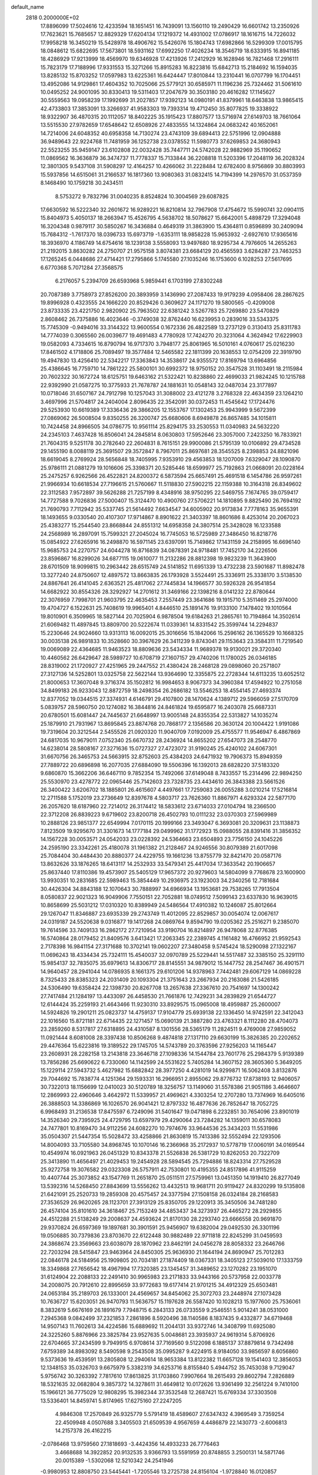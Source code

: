 default_name                                                                    
 2818  0.2000000E+02
  17.8896099  17.5024616  12.4233594  18.1651451  16.7439091  13.1560110
  19.2490429  16.6601742  13.2350926  17.7623621  15.7685657  12.8829329
  17.6204134  17.1219372  14.4931002  17.0786917  18.1616715  14.7226032
  17.9958218  16.3450219  15.5428978  18.4906762  15.5426076  15.1804743
  17.6982866  16.5299309  17.0015795  18.0848612  15.6822695  17.5673801
  18.5931162  17.6992250  17.4026234  18.3546719  18.6333915  16.8941185
  18.4286929  17.9213999  18.4569970  19.6346928  17.4213926  17.2412929
  16.1628946  16.7821468  17.2916111  15.7823179  17.7188996  17.9331553
  15.3271266  15.8915283  16.8223816  15.6842713  15.2184692  16.1594035
  13.8285132  15.8703252  17.0597983  13.6225361  16.6424447  17.8010844
  13.2310441  16.0707799  16.1704451  13.4952086  14.9129861  17.4604352
  10.7025066  25.5779121  30.6585971  11.1196236  25.7324462  31.5061610
  10.0495252  24.9001095  30.8330413  19.5311403  17.2047679  30.3503180
  20.4616282  17.1145627  30.5559563  19.0958239  17.1992699  31.2027857
  17.9392123  14.0980191  41.8379961  18.6463838  13.9865415  42.4733803
  17.3853091  13.3266937  41.9583303  19.7393314  19.4712450  35.8077825
  19.3338922  18.9322907  36.4870315  20.1112057  18.8402225  35.1915423
  17.8807577  13.5716974  27.6149703  18.7661064  13.5515530  27.9782659
  17.6548642  12.6508926  27.4833555  14.1324864  24.0683242  40.1652061
  14.7214006  24.6048352  40.6958358  14.7130274  23.4743109  39.6894413
  22.5751996  12.0904888  36.9489643  22.9224768  11.7481959  36.1252738
  23.0378552  11.5980773  37.6269853  24.3680943  22.5523255  35.9459147
  23.6102808  22.0032428  35.7447711  24.5742028  22.9882969  35.1190652
  11.0869562  16.3636879  36.3474737  11.7778337  15.7133844  36.2208818
  11.5203396  17.2048119  36.2028324  12.3801305   9.5437108  31.5908297
  12.4164257  10.4266062  31.2228484  12.6782400   8.9756869  30.8803993
  15.5937856  14.6515061  31.2166537  16.1817360  13.9080363  31.0832415
  14.7194399  14.2976570  31.0537359   8.1468490  10.1759218  30.2434511
   8.5753272   9.7832796  31.0040235   8.8524824  10.3004569  29.6087825
  17.6630592  16.5222340  32.2601672  16.9289221  16.8210814  32.7967908
  17.4754672  15.5990741  32.0904115  15.8404973   5.4050137  18.2663947
  15.4526795   4.5638702  18.5078627  15.6642001   5.4898729  17.3294048
  16.3204348   0.9879117  30.5850267  16.3436884   0.4649319  31.3863900
  15.4364811   0.8596899  30.2409094  15.7684312  -1.7617370  18.0396733
  15.6973719  -1.6353111  18.9858228  15.9653932  -2.6927610  17.9365616
  18.3936970   4.1186749  14.6754616  18.1239138   3.5558093  13.9497680
  18.9295734   4.7976605  14.2655263  21.2192015   3.8630282  24.2750707
  21.9575158   3.8074381  23.6684129  20.4565593   3.6284287  23.7463253
  17.1265245   6.0448686  27.4714421  17.2795866   5.1745580  27.1035246
  16.1753600   6.1028253  27.5617695   6.6770368   5.7071284  27.3568575
   6.2176057   5.2394709  26.6593968   5.9859441   6.1703199  27.8302248
  20.7087389   3.7758973  27.8526200  20.3893959   3.1436990  27.2087433
  19.9179239   4.0958406  28.2867625  19.8996928   0.4323555  24.1666220
  20.8529426   0.3609627  24.1171270  19.5800565  -0.4209008  23.8733335
  23.4221750   2.9820902  25.7963502  22.6381242   3.5267783  25.7269880
  23.5470829   2.8608462  26.7375886  16.4023646  -0.3749038  32.8762440
  16.6239953   0.2839016  33.5343375  15.7745309  -0.9494016  33.3144322
  13.9600554   0.1672336  26.4822589  13.2737129   0.3130413  25.8311783
  14.7774039   0.3065560  26.0039677  19.4691483   4.7780928  17.7424270
  20.3231064   4.3624942  17.6229903  19.0582093   4.7334615  16.8790794
  16.9717370   3.7948177  25.8061965  16.5010161   4.0760617  25.0216230
  17.8461502   4.1718806  25.7089497  19.3577484  12.5465582  22.1811399
  20.1638553  12.0754209  22.3919790  19.4947830  13.4256410  22.5342217
  17.3363843  14.3538617  24.9355572  17.8169794  13.6964856  25.4386645
  16.7759710  14.7861222  25.5800101  30.6992372  18.9750152  20.3547528
  31.1103491  18.2115984  20.7602322  30.1672724  18.6125751  19.6463162
  21.5322421  10.8238860  22.4699033  21.9824245  10.1215788  22.9392990
  21.0587275  10.3775933  21.7678787  24.1881631  10.0548143  32.0487034
  23.3177897  10.0718046  31.6507167  24.7912798  10.1257043  31.3088002
  23.4121278   3.2768328  22.4634359  23.1264210   3.4697996  21.5704817
  24.2404004   2.8096435  22.3542091  30.0372453  11.4545642  17.1724476
  29.5253930  10.6619389  17.3336436  29.3866205  12.1553767  17.1302453
  25.9943999   9.5672399  27.0869062  26.5008504   9.8350255  26.3200747
  25.6680606   8.6949878  26.8657485  34.1015811  10.7424458  24.8966505
  34.0786775  10.9561114  25.8294175  33.2530553  11.0340983  24.5632220
  24.2345103   7.4637428  16.8506041  24.2845814   8.0630803  17.5952646
  23.3057000   7.2423250  16.7833921  21.7604315   9.5251178  30.2782640
  22.2604831   8.7615151  29.9900086  21.5795139  10.0106892  29.4734528
  29.1455190   8.0088119  25.3691507  29.3572847   8.7967011  25.8697681
  28.3545525   8.2398853  24.8821096  18.6619045   8.2769924  28.5656848
  18.7405995   7.9353910  29.4563853  18.1207009   7.6329047  28.1090870
  25.9786111  21.0881279  19.1016606  25.3398371  20.5285446  18.6599977
  25.7192863  21.0668091  20.0228164  25.2475257   6.9262566  26.4522821
  24.8200372   6.5873594  25.6657491  25.4691518   6.1454786  26.9597261
  21.9966934  10.6618534  27.7196615  21.5760667  11.5118830  27.5902215
  22.1159388  10.3164318  26.8349602  22.3112583   7.9572897  39.5626288
  21.7257199   8.4348916  38.9750295  22.5469755   7.1674765  39.0759417
  14.7727588   9.7026836  27.5000407  15.3124470  10.4900760  27.5706221
  14.1810895   9.8825490  26.7694192  21.7690793   7.7112942  35.5337745
  21.5614492   7.6634547  34.6005902  20.9173834   7.7778163  35.9655391
  18.1493655   9.0330540  20.4107307  17.9714867   8.8901622  21.3403397
  18.8601686   8.4253014  20.2067023  25.4383277  15.2544540  23.8668844
  24.8551312  14.6958358  24.3807514  25.3428028  16.1233588  24.2568989
  16.2897091  15.7599321  27.2045024  16.7745053  16.5725989  27.3486450
  16.8218776  15.0854922  27.6265916  16.2498870  16.5971145  23.6397091
  15.7149862  17.1431159  24.2158995  16.6696140  15.9685753  24.2270757
  24.6044278  16.8716839  34.0878391  24.9718481  17.7452170  34.2226506
  23.8596867  16.8299026  34.6877115  19.0610077  11.2132286  28.8812398
  19.9823239  11.3643900  28.6701509  18.9099815  10.2963442  28.6515749
  24.5141852  11.6951339  13.4732238  23.5901687  11.8982478  13.3277240
  24.8750607  12.4897572  13.8663835  26.1793928   3.5524491  25.3336911
  25.3338170   3.5138530  24.8867641  26.4141045   2.6363521  25.4817062
  27.7445834  14.1966577  30.5926328  26.9541854  14.6682922  30.8554326
  28.3292927  14.2701612  31.3469166  22.1398216   8.0141232  22.8780644
  22.3076959   7.7998701  21.9603795  22.4635453   7.2557449  23.3641686
  19.1915710   5.3511469  25.2974000  19.4704727   6.1522631  25.7408619
  19.9965401   4.8446510  25.1891476  19.9133100   7.1478402  19.1010564
  19.8010901   6.3509965  18.5827144  20.7025904   6.9878504  19.6184263
  21.2865761  10.7194864  14.3502614  21.6069482  11.4897845  13.8809700
  20.5222674  11.0339361  14.8331542  25.3599744  14.2294837  15.2230646
  24.9024660  13.9313113  16.0092015  25.3016656  15.1842066  15.2596162
  26.1365529  10.1668325  30.0035138  26.9891833  10.3528660  30.3967629
  26.3411239   9.8743041  29.1153643  23.3584311  11.7219540  19.0069089
  22.4364685  11.9463523  18.8809636  23.5434334  11.9689378  19.9130021
  29.3720340  10.4460562  26.6429647  28.5989727  10.6708719  27.1607157
  29.4740206  11.1780025  26.0346185  28.8319002  21.1720927  27.4251965
  29.2447552  21.4380424  28.2468128  29.0898060  20.2571807  27.3127136
  14.5252801  13.0325758  22.5622144  13.9364690  12.3355875  22.2728344
  14.6113235  13.6052512  21.8000653  17.3607048   9.3716374  35.1502812
  16.9984653   8.9067373  34.3960384  17.4594922  10.2751058  34.8499183
  26.9233043  12.8872759  18.2498354  26.2686182  13.5546253  18.4554145
  27.4693374  12.8377052  19.0344515  27.3374931   4.6146791  29.4107800
  28.1470624   4.1389712  29.5966059  27.5170709   5.0839757  28.5960750
  20.1274082  16.3844816  24.8461824  19.6595877  16.2403078  25.6687331
  20.6780501  15.6081447  24.7445637  21.6648997  13.9005148  24.8355354
  22.5313827  14.1035274  25.1879910  21.7931967  13.8695845  23.8874768
  20.7868177   2.1356586  20.3630124  20.1004422   1.9191086  19.7319604
  20.3212544   2.5455526  21.0920320  11.9040709   7.0192009  25.4755577
  11.9546947   6.4867869  24.6817035  10.9679011   7.0752340  25.6670732
  28.2436924  14.8655202  27.6547073  28.2548770  14.6238014  28.5808167
  27.3271636  15.0727327  27.4723072  31.9190245  25.4240102  24.6067301
  31.6670756  26.3465753  24.5663915  32.8752603  25.4384203  24.6471932
  19.7906373  15.8949359  27.7889722  20.6896898  16.2077035  27.6884090
  19.5506396  16.1392013  28.6828220  37.5183320   9.6860870  15.3662206
  36.6467110   9.7852354  15.7492066  37.6149048   8.7433557  15.2314496
  22.9894250  25.5530970  23.4278772  22.0965446  25.7142603  23.7328735
  23.4434610  26.3843388  23.5661526  26.3400422   3.6206702  18.1885801
  26.4615607   4.4497661  17.7259083  26.0055288   3.0210214  17.5216814
  12.2711588   5.1752019  23.2736649  12.8397678   4.5803717  23.7626360
  11.8867971   4.6293324  22.5877170  26.2057620  18.6187960  22.7214012
  26.3174412  18.5833612  23.6714033  27.0104794  18.2366500  22.3712208
  26.8839223   9.6719602  23.8200718  26.4502793  10.0111232  23.0370303
  27.5969989  10.2888126  23.9851377  22.6549994   7.0170115  20.1999166
  23.3493047   6.3693081  20.3209631  23.1138873   7.8123509  19.9295670
  31.3301673  14.1777184  29.0499962  31.1772923  15.0988055  28.8391416
  31.3856352  14.1567228  30.0053571  24.0542033  23.0228392  24.5364663
  23.6504893  23.7756150  24.1045226  24.2595190  23.3342261  25.4180078
  31.1961382  21.2128467  24.9246556  30.8079389  21.6017098  25.7084404
  30.4484430  20.8880377  24.4229755  19.1661236  13.8755779  32.8421470
  20.0587176  13.8632626  33.1876265  18.6413117  14.2532933  33.5479341
  25.4417034  17.3633542  20.1906657  25.8637440  17.8110386  19.4573907
  25.5405129  17.9657372  20.9279603  14.5804099   9.7768678  23.1600900
  13.9930351  10.2831685  22.5989463  15.3854449  10.2936975  23.1923003
  34.2340256  12.7181684  30.4426304  34.8843188  12.1070643  30.7888997
  34.6966934  13.1953681  29.7538265  17.7913504   8.0580837  22.9021323
  16.9049906   7.7550151  22.7052881  18.0749512   7.5099143  23.6337830
  16.9639015  10.8658699  25.5031212  17.0310320  10.8389949  24.5486564
  17.4910382  10.1246087  25.8012664  29.1267047  11.8346887  23.6935339
  29.2743749  11.4012095  22.8529857  30.0054074  12.0067617  24.0319187
  24.5520638   9.0316877  19.1417268  24.0869764   9.8594790  19.0205362
  25.2516271   9.2385070  19.7614596  33.7409133  16.2862172  27.7210954
  33.9190704  16.8214897  26.9478068  32.8776385  16.5740864  28.0179452
  21.8409576   3.6413421  17.2063345  22.2389745   4.1161482  16.4766952
  21.9592543   2.7178398  16.9841154  27.3171688  10.3702141  19.0602207
  27.3480458   9.5745424  18.5290098  27.1322167  11.0696243  18.4334434
  25.7324111  15.4540037  32.0970789  25.5229441  14.5517487  32.3385150
  25.3291110  15.9854137  32.7835075  35.6979613  14.8306717  28.8145551
  34.9879012  15.1447752  28.2547467  36.4901571  14.9640457  28.2941044
  14.0786935   8.1661375  29.6101206  14.9378963   7.7442481  29.6067129
  14.0869228   8.7325433  28.8385323  24.2031409  20.1093304  21.3751643
  23.2667934  20.2163086  21.5426185  24.5306490  19.6358424  22.1398730
  20.8267708  13.2657638  27.3367610  20.7541697  14.1300242  27.7417484
  21.1284197  13.4433097  26.4458530  21.7661876  12.7429231  34.2839829
  21.6544727  12.6144424  35.2259193  21.4643466  11.9230310  33.8929575
  15.0965008  18.4959887  25.2600007  14.5924826  19.2901211  25.0823737
  14.4759137  17.9104779  25.6939138  22.1336450  14.9742591  22.3412043
  22.1016560  15.8721181  22.6714435  22.1271457  15.0690139  21.3887280
  23.4763321   8.1112280  28.4704073  23.2859260   8.5317817  27.6318895
  24.4310587   8.1301556  28.5365179  11.2824511   9.4769008  27.9859052
  11.0921444   8.6081008  28.3397438  10.8506268   9.4874818  27.1317110
  29.6630199  15.3826385  20.2202652  29.4476364  15.6223816  19.3189522
  29.1745705  14.5743789  20.3763596  27.9256203  14.1165447  23.2608931
  28.2282158  13.2143818  23.3646718  27.1098336  14.1544784  23.7601776
  25.2984379   5.9139389  13.7856286  25.6690622   6.7330060  14.1142599
  24.5531622   5.7405284  14.3607152  28.3605360   5.3649205  15.1229114
  27.5943732   5.4627982  15.6882842  28.3977250   4.4281019  14.9299871
  16.5062408   3.8132876  29.7044692  15.7838774   4.1251364  29.1593331
  16.2966951   2.8955062  29.8776732  17.8738193  12.9406057  30.7322013
  18.1156699  12.0410023  30.5120789  18.3256757  13.1149060  31.5578386
  21.9051186   3.4646607  12.2869993  22.4960646   3.4642972  11.5339957
  21.4969621   4.3303254  12.2707280  13.7374969  16.6405016  26.3888503
  14.3386869  16.1026570  26.9041421  12.8797332  16.4877636  26.7852647
  18.7052725   6.9968493  31.2136538  17.8475597   6.7249096  31.5401647
  19.0471898   6.2232851  30.7654096  23.8901019  14.3526340  29.7395925
  24.4729795  13.6597979  29.4290064  23.7284282  14.1359011  30.6578083
  24.7477801  10.8169470  34.9112256  24.6082270  10.7974676  33.9644536
  25.3434203  11.5531986  35.0504307  21.5447354  15.5028472  33.4258866
  21.8630819  15.7413386  32.5552494  22.1293506  14.8004093  33.7105580
  34.8968745  10.1070146  16.2366968  35.2172937  10.5778719  17.0060191
  34.0169544  10.4549974  16.0921963  26.0451329  10.8343378  21.5526838
  26.5381729  10.8262053  20.7322709  25.3413890  11.4656497  21.4029453
  19.2454928  28.5894545  25.7294886  18.8243314  27.7529528  25.9272758
  19.3076582  29.0323308  26.5757911  42.7530801  10.4195355  24.8517896
  41.9115259  10.4407744  25.3073852  43.1547769  11.2651870  25.0511511
  27.5759961  13.0451350  14.1919410  26.8277049  13.5392316  14.5268450
  27.8843699  13.5556262  13.4432513  19.9681711  20.9119427  24.8320299
  19.5135808  21.6421091  25.2520733  19.2859308  20.4575457  24.3377594
  27.1508158  26.0324184  28.2168583  27.3536529  26.9620265  28.1123701
  27.3913129  25.8350705  29.1220913  35.3450506  34.7481280  26.4574104
  35.8101610  34.3618467  25.7153249  34.4853437  34.3273937  26.4465272
  28.2929855  24.4512288  21.5138249  29.2008637  24.4593624  21.8170130
  28.2293740  23.6666558  20.9691870  29.9370824  26.6597369  19.1897681
  30.3901591  25.9456907  19.6382004  29.0492530  26.3301196  19.0506885
  30.7379836  23.8703670  22.6122448  30.9882489  22.9711818  22.8245299
  31.0459593  24.3868674  23.3569663  23.6038079  28.1870962  23.8462191
  24.0456278  28.8058332  23.2646766  22.7203294  28.5415847  23.9463964
  24.8450305  25.9636930  21.1644194  24.8690947  25.7012283  22.0846178
  24.5184956  25.1909805  20.7034181  27.1874409  18.0367331  18.3405123
  27.5039010  17.1333759  18.3349868  27.7656542  18.4967994  17.7320385
  23.1345457  31.3489652  23.1270282  23.1951070  31.6124904  22.2088133
  22.2491410  30.9965983  23.2171833  33.9443166  20.5737958  22.0033778
  34.2008075  20.7912610  22.8995659  33.9772683  19.6177414  21.9701215
  34.4912329  25.6503481  24.0653184  35.2189703  26.1333001  24.4569657
  34.8454062  25.3072703  23.2448974  27.1073428  10.7636727  15.6203051
  26.9470793  11.5636757  15.1197628  26.5587420  10.1028213  15.1977600
  25.7536061   8.3832619   5.6676169  26.1891679   7.7948715   6.2843133
  26.0733559   9.2546551   5.9014241  38.0531000   7.2945368   9.0842499
  37.2321853   7.2861896   8.5920496  38.1140586   8.1837435   9.4332877
  34.6719468  14.9507143  11.7602613  34.4224586  15.6889692  11.2044131
  33.9372746  14.3408799  11.6925080  24.3225260   5.8876966  23.3825784
  23.9527635   5.0048681  23.3935937  24.9619314   5.8706926  22.6704665
  37.2434599   9.7949915   6.9708614  37.7169560   9.5122098   6.1885137
  37.8879814   9.7342498   7.6759389  34.8983092   8.5490598   9.2543508
  35.0995287   9.4224915   8.9184050  33.9856597   8.6056860   9.5373636
  19.4539591  13.2805808  12.2940614  18.9653384  13.8122382  11.6657128
  19.1541403  12.3856053  12.1348153  35.0326703   9.6675979   5.3382319
  34.6253716   8.8155840   5.4944752  35.7453038   9.7129047   5.9756742
  30.3263392   7.7817610  17.8613825  31.1703860   7.9907664  18.2615493
  29.8602794   7.2826889  18.5321635  32.0682804   9.3857372  14.3278611
  31.4649812  10.0172626  13.9361499  32.2561224   9.7410100  15.1966121
  36.7775029  12.9808295  15.3982344  37.3532548  12.2687421  15.6769334
  37.3303508  13.5336401  14.8459741   5.8174965  17.6275160  27.2247205
   4.9846308  17.2570849  26.9325779   5.5791419  18.4589607  27.6347432
   4.3969549   3.7359254  22.4509948   4.0507688   3.3405503  21.6509539
   4.9567659   4.4486879  22.1430773  -2.6006813  14.2157378  26.4162215
  -2.0786468  13.9759560  27.1818693  -3.4424356  14.4933233  26.7776463
   3.4668688  14.3922852  20.9132535   3.9366793  13.5591959  20.8748855
   3.2500131  14.5871746  20.0015389  -1.5302068  12.5210342  24.2541946
  -0.9980953  12.8808750  23.5445441  -1.7205546  13.2725738  24.8156104
  -1.9728840  16.0120857  24.3197659  -2.0757441  15.6431579  25.1970024
  -2.7238433  15.6773737  23.8296028   5.4852106  10.4404219  22.2793294
   5.3679793  10.8249365  21.4106309   6.1941174   9.8070827  22.1672381
   7.4039655  19.6826555  25.0767238   6.7994611  19.1029697  25.5401572
   7.3898414  20.4960820  25.5810745  -1.4757904  16.8957604  21.6937060
  -1.5941995  16.7359865  22.6300197  -1.8455460  16.1212157  21.2699216
   3.6016682  13.9369335  26.3565226   2.9171623  13.5861178  25.7867753
   4.1605925  13.1845175  26.5507017   4.2753591   6.9668783  15.4079343
   5.0425117   6.4319293  15.2041247   3.5293545   6.3980173  15.2179182
  -0.6332439   7.7322738  19.4776693   0.2232316   8.1556519  19.4190814
  -0.4448427   6.8562135  19.8142034   5.5870163  20.9175789  30.5651835
   4.6415357  21.0097848  30.4477264   5.7193421  20.9919556  31.5102707
   5.6689270  26.8044724  31.3133309   5.2350900  26.0315308  30.9519744
   5.7551464  27.4005126  30.5693322   9.3187039  27.3964421  21.1173533
   9.4972776  27.4959833  20.1822411   9.3361465  26.4508900  21.2652008
   6.6721141  27.7405802  21.4667053   6.4992188  27.7030255  22.4074118
   7.6008501  27.9632212  21.4025776   1.2036990  21.0974988  18.2498298
   1.3865354  20.1579791  18.2600969   1.4013153  21.3896993  19.1396604
  17.8186044  18.1236964  26.3394228  17.0165882  18.5003654  25.9773147
  18.2307248  17.6799382  25.5981622   6.6597166  23.7265696  23.7231147
   5.7260256  23.5180493  23.7542943   6.9685543  23.3219400  22.9124816
  18.9204747  22.8320346  26.3124578  18.1313587  23.3599331  26.4343229
  19.1516567  22.5397846  27.1941474   4.2721729  29.0642442  20.7048243
   5.0822908  28.5564517  20.7505127   4.3039759  29.6355116  21.4722056
   4.6519095  24.8305423  29.6647959   3.8949656  24.3081282  29.9300343
   4.5496384  24.9374273  28.7190961   8.3781867  22.1725580  32.6305374
   7.4699790  22.0122823  32.3742125   8.4747840  23.1239130  32.5878226
   9.7234940  21.8884043  18.7791913   9.3574307  21.0369511  19.0184752
   9.5009291  21.9933889  17.8541643  17.5090615  27.1935904  27.6018564
  17.2046989  26.7748836  28.4070147  18.1980470  27.7927525  27.8891464
   6.1800345  20.6754891  19.0180450   5.9744334  20.6390108  18.0838987
   6.8059845  19.9640988  19.1534787  18.4882002  19.1957855  28.8034101
  19.0295098  18.5331516  29.2325163  17.9905966  18.7095473  28.1459948
   9.1270607  30.0518181  27.2805494   9.2155696  29.3774094  27.9540261
   9.7654513  30.7212561  27.5266023  13.4969747  17.8125628  31.0935057
  13.1770746  18.3623441  30.3782181  14.2412304  17.3413453  30.7189802
  15.3858685  26.9272284  25.7540137  14.8098730  27.6915666  25.7697651
  16.0728918  27.1319424  26.3883031   6.8795415  22.8419406  28.9647846
   6.5530222  22.3416256  29.7126495   6.4259405  23.6828441  29.0227449
   8.0202815  34.4697983  22.6420745   7.3720531  35.0933323  22.3146038
   7.5005964  33.7564894  23.0126816   3.9024704  19.5839821  25.5304654
   4.2397451  19.8937453  26.3710154   3.7295640  18.6529561  25.6702000
  18.7844437  24.3518913  22.3392899  18.0712621  23.7214520  22.2385413
  18.4338772  25.1688329  21.9844078   0.8325242  31.9832520  24.6408736
   0.6212113  31.6087898  23.7856796   0.0563874  32.4905216  24.8786151
   1.8156527  29.5240003  19.5972235   1.4193496  28.7827478  20.0551759
   2.7469572  29.3075078  19.5521152  10.6715479  21.4100267  30.6442049
   9.9952528  20.7818516  30.8976863  10.3438170  21.8010102  29.8342937
  16.1406919  17.2056524  29.8216987  16.0951651  16.3510070  30.2503481
  16.8226377  17.6773996  30.2998582   8.3735003  12.4193578  27.9765508
   8.1320589  12.6634179  28.8700677   7.5743598  12.0443342  27.6064649
   4.0335372  23.3568356  23.2754483   3.6406376  24.1911423  23.5319519
   3.5093012  23.0643895  22.5298722  10.8239653  25.3539569  22.7935237
  10.0667957  24.8126452  22.5701233  11.3963395  24.7710126  23.2923179
   4.1891720  24.5676329  19.3437628   3.9624045  25.0075733  20.1630679
   5.1457900  24.5883416  19.3175925   9.1636479  34.0843870  31.6913240
   9.3302887  34.6649269  32.4339115  10.0334484  33.8040278  31.4065828
  -1.8832013  18.0339093  26.0727212  -2.0235458  17.4212372  25.3508015
  -1.9259288  18.8987175  25.6646611   7.1976541  26.3855130  27.7804362
   7.6461134  26.8439969  28.4910054   7.9041844  26.0357155  27.2375839
   0.4674014  13.3940796  19.1673243   0.4360537  13.0814582  18.2631578
   1.0028396  14.1865544  19.1283174  -4.8049905  18.1552766  27.4320227
  -4.6753949  17.2137277  27.5456999  -5.5484696  18.3646931  27.9973680
   1.3536729  24.3640600  14.6595679   2.2592234  24.6552682  14.5527599
   1.1043623  24.0352679  13.7958713  14.8778422  19.2156966  28.4481687
  15.5900652  19.6366372  27.9667342  15.3106969  18.5499573  28.9826402
   1.0989052  19.7651769  27.2443502   1.4474138  19.8823736  26.3605863
   0.9581215  20.6555410  27.5663186   5.4326223  32.8132154  21.1811385
   4.7050253  32.6069786  20.5943670   6.1098241  33.1703395  20.6066022
   8.7846263  28.4389778  25.2563452   8.8933339  29.1880049  25.8423255
   9.4268807  28.5833332  24.5614333  16.4605636  20.9467985  27.0651718
  16.0307782  20.9791740  26.2104975  16.8700360  21.8067730  27.1600822
  10.6882302  32.2159382  27.9126454  10.8180448  32.6848787  28.7369480
  10.0683742  32.7574945  27.4240482   1.4331219  16.5594398  24.6279756
   1.0784304  17.2647025  24.0866529   1.4604429  15.8006938  24.0450606
   2.2018400  25.2877679  21.4275810   1.6465606  25.7658692  20.8116948
   2.2139515  24.3910914  21.0928327   6.3866198  27.7403783  23.9992424
   6.9596718  28.3245920  24.4957678   6.5891743  26.8661653  24.3323418
   4.9115873  25.3928645  27.1889268   5.0066707  24.4537149  27.0302161
   5.8065281  25.7049790  27.3227076  15.1330992  33.6658975  22.0701229
  15.7287636  33.7435004  21.3248756  15.2689798  34.4707112  22.5701660
  16.3880567  32.1973961  29.6704463  16.6585208  32.8458828  30.3204816
  16.9668823  32.3509687  28.9237146  12.9483473  30.0543182  18.3207791
  13.3117572  29.5973164  17.5622843  12.0084232  29.8782145  18.2788047
   3.0425494  21.8739317  12.7765720   3.7416731  21.7662421  12.1316992
   3.4491542  22.3643338  13.4910020   9.8061651  23.0855161  28.6912815
   8.8554118  23.1790830  28.6317398  10.1341440  23.4428089  27.8660521
  22.9022350  25.7889640  29.9570830  23.0458942  25.9781333  29.0298242
  22.2534086  25.0852267  29.9602377   4.1971083  29.4085995  23.9553875
   5.0136821  28.9552806  23.7457662   3.5947565  28.7104804  24.2123581
   2.8103939  20.0585149  31.1464436   3.0046192  19.7253450  32.0225179
   2.3108964  19.3569383  30.7286825  18.2755182  26.0446274  32.4207797
  17.7450941  25.5475353  31.7980586  19.1786520  25.8115067  32.2057545
  14.6051053  26.3571037  23.0837397  15.3179331  26.5421462  23.6951869
  13.9847622  27.0741677  23.2149855  12.6876188  16.6192323  33.3338689
  13.0751025  16.8883893  32.5010167  12.0490545  17.3038455  33.5332989
  14.3435958  24.6877549  29.8158788  13.5835984  24.9794612  30.3194096
  13.9895048  24.4657673  28.9547325   8.6862729  17.0582567  27.3983601
   8.6105396  16.6554825  28.2633857   7.7857241  17.1084473  27.0778532
   4.0625378  35.8307352  34.1362475   4.2964627  36.6617500  34.5496788
   4.8984805  35.3812249  34.0122637   9.9061400  18.9874100  29.2844501
   9.3856592  18.5388431  28.6180273  10.7136206  19.2326776  28.8327302
   1.9946323  22.4605438  20.7199353   1.5370867  21.7344649  21.1438378
   2.8727381  22.1214868  20.5461470   4.1281147  26.7919825  33.6593870
   3.8363641  27.6774819  33.8761914   5.0158116  26.9084574  33.3207728
  11.9117162  14.0646049  32.3195354  12.2166446  14.8824488  32.7124500
  12.2855431  13.3789724  32.8730635   6.8274492  13.5822817  20.3412966
   7.4219199  12.8551836  20.5261333   7.0947071  14.2708669  20.9501115
   7.8244443  13.9629421  30.2511807   7.0052227  14.0700066  29.7678123
   7.5910526  14.1452450  31.1614146  15.7718511  29.3943162  28.8340484
  14.9771056  29.0280210  28.4461834  15.4683907  29.8428848  29.6233074
   9.4314498  29.4904263  22.8951088   9.8694904  30.0863088  22.2874277
   9.4124083  28.6509936  22.4355199  16.7002558  25.6986746  21.2854559
  16.4333778  25.1452172  20.5514989  15.9209112  25.7555927  21.8382796
   4.7160384  26.9469948  14.5746288   5.5380912  26.4723385  14.6977646
   4.0834148  26.2711879  14.3311042  18.1402545  30.1837969  27.8881772
  17.2811545  29.7648311  27.9396222  18.5254887  30.0473542  28.7537463
  -7.0944564  25.0029486  23.5857451  -6.5714346  24.6037472  22.8905341
  -7.6073738  24.2791414  23.9452596   5.0062767   8.6965986  26.1554222
   4.6905405   8.1600923  26.8825421   4.6241347   8.2927873  25.3762330
   8.2496088  24.9469773  31.9494190   7.4439767  25.2397132  31.5233974
   8.5544623  25.7122509  32.4369153   6.7168450  15.2688477  23.2787539
   7.2798696  16.0389252  23.1999136   7.3254209  14.5346007  23.3609035
  13.4946659  28.0411612   9.1128685  13.7333442  27.2065869   9.5162917
  14.2948973  28.5647496   9.1543013  21.8308985  30.7359535  32.4526778
  22.2988246  29.9377931  32.2072864  22.0721352  30.8834620  33.3671602
   2.1469062  18.4258239  18.3324357   2.5812600  18.3312396  17.4847197
   2.8095870  18.1640704  18.9716314  19.8429468  27.9823594  28.9459971
  20.0013128  27.3961438  29.6859318  20.7013663  28.0875567  28.5357761
  11.4941615  15.8527167  27.4324226  10.9639694  16.5953781  27.1433169
  11.1327851  15.6188441  28.2873743  22.4211606  31.4904306  35.1047687
  22.3726622  30.8858822  35.8453097  23.1142552  32.1060764  35.3431633
   5.3038187  11.4160787  19.8510332   5.6831020  12.2839523  19.9894940
   5.2461204  11.3289296  18.8995566   6.2610447  12.5424608  24.1635566
   5.6677113  13.2755430  23.9999174   5.8343204  11.7920401  23.7500268
   4.2409466  13.7388712  30.4899000   4.9429146  14.1519803  29.9870942
   3.4377860  14.0010668  30.0399908   7.4984953  14.8190091  15.8267817
   8.3528130  14.6353544  16.2174788   7.6828943  14.9450253  14.8960031
   1.5168458  26.7294994  30.9953084   1.8867801  27.2280052  30.2666985
   2.1253679  26.8763968  31.7194312   4.9907168  20.4459340  27.7992731
   5.1519898  20.5858805  28.7323528   4.7572279  21.3115944  27.4640913
  10.2982822  21.7344408  23.3059640  10.9549212  21.0640798  23.1170904
   9.4772645  21.2491840  23.3877413  20.1349896  22.9370846  20.4587945
  19.7812394  23.0827226  21.3362238  20.9377621  23.4578614  20.4347189
  21.1351005  19.3948628  31.2784258  20.3660001  19.6571144  31.7843313
  21.8784231  19.6261906  31.8353737  11.4244902  32.1055143  23.9645612
  11.4746435  33.0160227  24.2555784  12.1994302  31.9865485  23.4154282
   9.2809058  27.6832509  29.1767981   9.5412676  28.1547240  29.9680987
   9.8577886  26.9198182  29.1521287  15.0635623  21.7192732  24.4876474
  15.1602809  22.3600708  25.1921017  14.9478967  22.2473546  23.6977213
  21.6959698  27.1676694  20.5135709  22.2333675  27.5492724  21.2076996
  21.1137465  27.8778597  20.2436123  11.8535137  29.3236779  25.2732093
  11.7986733  28.6985901  24.5503749  11.5325021  30.1461606  24.9034720
   9.6986461  22.6260094  15.7748795  10.1845190  23.4375869  15.9215131
  10.1668011  22.1921266  15.0615715   1.5790669  18.1512103  29.7711522
   2.0618708  17.3925127  29.4432649   1.1847841  18.5399273  28.9903372
   4.4843586   4.8642354  25.8962937   3.8842740   5.1003652  25.1889231
   3.9147348   4.5525533  26.5995822  20.3272915  38.6047657  23.9959849
  20.1892287  39.1118361  23.1959535  19.5265883  38.7358896  24.5038361
  13.2690858  31.5523755  26.6449072  12.3954313  31.9217410  26.7734718
  13.1994430  30.6542799  26.9686449  21.8174842  25.4494210  26.9342200
  21.3002518  25.0099475  27.6091759  21.3482715  25.2714594  26.1191120
  19.7368076  31.6628918  19.9431130  20.1081998  31.4328758  20.7948127
  19.0870809  32.3378062  20.1395248  12.8656494  28.5565538  27.8502787
  12.4937296  27.6839656  27.9787207  12.5563281  28.8237253  26.9847317
  17.8881460  29.6511073  17.6285371  18.5654374  29.2531174  18.1754487
  17.1040033  29.1300214  17.8012261  17.2900406  29.9144668  24.0468885
  17.7686969  29.8088999  24.8690659  17.6909841  29.2797117  23.4531190
  15.0889964  29.4272691  22.0134262  15.4970406  30.0134776  21.3761732
  15.7260053  29.3666429  22.7253081  17.6969247  32.7284895  27.3050670
  16.8834073  32.6239825  26.8116102  17.9619184  31.8346723  27.5220945
  16.0815122  29.9274299  14.8373066  15.8117866  30.4262884  14.0661904
  17.0379749  29.9618869  14.8223508  19.3257273  35.1232691  23.4612915
  19.0000534  34.2255677  23.3957131  20.1355979  35.0479799  23.9659429
  16.7689436  33.6607489  19.8482472  16.1235268  34.1348349  19.3239273
  17.5132026  34.2594260  19.9106666  13.3662457  31.6124983  22.2300882
  13.8385624  30.8481984  21.8999451  14.0348118  32.2934607  22.3045290
  12.0343091  27.8155998  23.0448560  12.3829034  28.0849368  22.1950493
  11.3862508  27.1429426  22.8356081   5.2933312   0.4046951  10.3510084
   5.4516770   0.2850879  11.2874125   4.5926005  -0.2141943  10.1456201
   7.9121045   0.9913610  21.8330833   7.0374351   0.7287677  22.1198411
   8.0176571   1.8809886  22.1702083  -1.1055598   4.8483464  17.6747125
  -1.4656572   3.9675663  17.7785789  -1.6945934   5.2761707  17.0532323
   4.4778748  12.9142952   4.5262762   3.8825781  13.6620154   4.5788892
   4.4342797  12.5119377   5.3937090   2.5954536   1.9780701  10.8691425
   3.0221735   1.1382404  10.6993543   2.1598955   2.1963234  10.0451968
   1.9775948   4.2113888  24.3737925   2.1022632   3.3925382  24.8535562
   1.0891001   4.4877056  24.5984212   3.2893534   7.6493696  21.4306076
   2.8574392   6.8586914  21.1073277   2.7933003   8.3694879  21.0412584
  12.4000610  -4.2363620  12.1645039  11.8290269  -4.4737324  12.8951250
  12.4314823  -3.2799196  12.1860104  10.4411122   5.7535907   8.9814260
  10.0807012   6.6093063   8.7488609   9.8101591   5.1247382   8.6311768
  16.4823849   4.8998550  22.7406467  16.9041884   5.1933977  21.9330909
  16.0738703   5.6883933  23.0977952   2.6299783   1.8956453  16.6037713
   3.0131260   2.6234897  17.0933346   2.7249675   2.1483506  15.6854310
  10.1554309   1.1740009  20.3243059   9.2581520   1.1205809  20.6533481
  10.2308748   0.4403263  19.7141734   3.8528540  -3.8349064  16.5371332
   4.2060797  -3.8319006  15.6474959   3.4911236  -2.9564514  16.6541794
  11.3339632   8.3375370  13.6627645  11.7782936   7.9225459  12.9234509
  10.8182454   7.6344160  14.0575908   7.5372285   5.0916520  18.9145841
   6.6039182   4.8870854  18.9721719   7.5654078   6.0266525  18.7115771
   2.9717604  -0.4349726  19.7334700   3.7109062  -0.2535948  19.1529553
   2.4663327   0.3778903  19.7388294   0.3430937   0.9741238  20.0180592
   0.3083268   0.0177649  19.9980383  -0.3172301   1.2511485  19.3828729
  12.1817825   5.7725204  15.8368033  11.2616244   5.8903392  15.6008803
  12.2910218   6.2844810  16.6381740  15.9539596   0.7004070  23.8761159
  15.8638903  -0.2508061  23.9336748  16.2678101   0.8578243  22.9856387
   8.3446533   3.4927924  15.4031297   9.1317800   2.9513724  15.3437346
   8.2084862   3.6152052  16.3426538  -1.3420364  13.9895604  21.1225365
  -2.1338384  14.2848254  20.6729812  -0.7155122  13.8215232  20.4186454
  11.1939637  11.7171697  18.9548965  10.4242893  12.2028236  18.6582936
  11.2840661  11.0027468  18.3242513   2.2492450   7.5015433  17.9462489
   3.1866981   7.5239963  18.1383667   2.1379272   8.1196059  17.2238648
  15.5280080   0.7241671   9.4990010  15.3731735   0.5315652  10.4237510
  15.1566466  -0.0248798   9.0328988   4.1266481   9.6513664  10.3667820
   3.1883577   9.7016534  10.1842606   4.2090702   9.9349616  11.2772830
   6.5255260   5.5830418  15.3096231   6.8040380   5.4511241  14.4033888
   6.1793519   4.7325808  15.5800143   4.9327075   5.2662423  19.0941194
   4.5089346   4.8641450  18.3358542   4.5893182   6.1594903  19.1147020
  -5.7526941   7.2261655  22.0524992  -5.7243478   6.6936878  22.8474180
  -5.7056633   8.1289488  22.3671454  14.6516891   3.3323401  20.0438166
  14.0178686   3.3339581  20.7611037  14.6349457   2.4348620  19.7114243
   3.6134972  16.6230014  26.0044111   2.8639261  16.7325653  25.4192865
   3.6933741  15.6757521  26.1165289  12.3956269  -2.6149940   5.0681428
  13.0327951  -3.3282320   5.1073861  11.6333347  -2.9485127   5.5413318
   9.5152797   6.3222072  14.4880460   8.7349098   6.0542763  14.9732961
   9.1778739   6.6528416  13.6555377  10.6859050   1.8627444  15.1071629
  11.1831185   2.4404715  14.5281622  10.9996820   0.9835895  14.8953552
  13.0088961   7.1487889  18.4015330  12.4617919   7.5129958  19.0974225
  13.7220754   6.7080577  18.8634454  10.0735259   2.2910682  17.6303205
  10.6378220   1.6848517  18.1102199  10.3136649   2.1659835  16.7122144
   7.9974925  15.2618432   6.3720336   7.2708213  15.0349102   5.7917905
   8.7802030  14.9874164   5.8942407   4.8306175  -3.8306613  14.1190424
   4.5860124  -3.4163752  13.2915357   5.2276420  -4.6628751  13.8620920
   4.2575506  -7.4123257  12.0370780   3.7858618  -7.4860307  12.8667220
   4.8632009  -6.6830885  12.1698654   9.1176093   8.0900360   8.5009213
   8.5645120   8.7721344   8.1200578   8.5141182   7.5487661   9.0098979
   7.2861248   7.9891485  18.0220681   7.5665778   8.8550145  17.7256664
   7.1965725   7.4780352  17.2177202   5.1034429  10.6964680  13.0009658
   4.6369470  10.5196545  13.8178810   5.9067173  10.1801495  13.0672781
   2.7638400  -1.2331694  16.3596269   3.2628114  -0.4163932  16.3479606
   2.4564690  -1.3389445  15.4593122   9.0981348  14.0921550  13.2178486
   8.4159170  13.4350981  13.0796927   9.2644397  14.4516287  12.3464398
   4.5439495   2.0784771  24.2879427   4.5290499   2.8207158  23.6837147
   4.9636437   2.4205906  25.0772759   4.8400033   8.2395792  18.9813855
   5.7464962   8.4144508  18.7285568   4.8552143   8.2334193  19.9384448
   7.9250385  10.5624227  16.0969216   8.8182402  10.8925363  15.9997229
   7.7173556  10.1789772  15.2448247  11.1762109  10.8921274  11.0810803
  12.0943142  10.7256669  11.2946435  11.2063125  11.5726069  10.4085675
  12.7892431  11.5334610  29.4964124  12.6355087  12.0950647  28.7366764
  12.4968412  10.6661515  29.2162213   1.1084066   6.4755071  27.3308492
   1.1050393   6.8885430  26.4673552   0.7782511   7.1525421  27.9214869
   5.2624498   3.2619028  16.6440844   5.4106898   2.5610652  16.0091960
   5.4456536   2.8589414  17.4927836   1.3044173  15.9053314   7.1013023
   0.5235226  16.3244021   6.7396188   0.9657509  15.1792800   7.6251212
  12.8678023  11.1699705  21.1698340  12.2941862  11.4395234  20.4525212
  12.2726139  10.8276241  21.8367535  14.2784410   7.2042335  26.5040409
  13.3484889   7.0248685  26.3652998  14.2963821   8.0635999  26.9252287
   7.3552432  12.3020961  12.5151978   6.4970131  11.9474949  12.7474283
   7.7255059  11.6575415  11.9121334   6.0878797  -0.1372972  18.3400995
   5.9397385  -0.6715685  19.1203817   6.5576498   0.6319838  18.6622092
  -1.6166096   9.1071562  21.6041576  -0.6913790   9.3320833  21.7020751
  -1.6444500   8.5368534  20.8359054   7.3516059   6.4494574  12.3931985
   7.7545357   6.3495515  11.5307032   6.4200850   6.5712664  12.2097235
  15.0555447   3.0012859  13.8388832  14.8525228   3.4585145  14.6549444
  14.2187663   2.6319486  13.5567065  13.9886119  10.6905074  11.1120428
  14.6947571  11.0344721  10.5649788  14.4038581  10.5142196  11.9562732
  10.8653366  -0.5109128  18.3372137  10.1688175  -1.1135874  18.0766829
  11.4934713  -1.0595333  18.8069948  10.5190743  -4.9995235  13.9071805
   9.8291646  -5.6598537  13.8422153  10.9536006  -5.1881552  14.7389478
   3.6244779   7.3344549  24.1837139   3.6047299   7.4455119  23.2331835
   2.7062040   7.2263953  24.4313588  15.8109438   7.7925885  10.0482406
  15.8803208   7.6114552  10.9855822  14.8698505   7.7929716   9.8733833
   7.2362322   2.3292740  18.5932152   7.1752910   3.2563040  18.3627082
   8.0910433   2.2430975  19.0152382   5.7362465  11.9026769  17.0292037
   5.7319975  11.1340853  16.4586946   6.6620007  12.1284191  17.1200411
   8.5235893  10.2357506  11.2106033   8.4140081   9.6177056  10.4879387
   9.4515327  10.4694364  11.1872829   8.3478201  -3.3168392  10.6812799
   7.9733909  -4.0086924  11.2265999   9.2306748  -3.6247640  10.4763857
   2.5483960  11.0630940  22.9235039   3.3795398  10.6069917  23.0554227
   2.0602759  10.9102683  23.7325867  10.2434004   2.4176689  25.8718506
   9.9491275   3.0628613  26.5147829   9.4730307   2.2527060  25.3282059
   8.6528665  11.9191426  21.2937155   9.3701405  11.3463833  21.0222442
   8.9202558  12.2473740  22.1522019  10.2242063   4.6534967  19.2461311
   9.2781126   4.7495601  19.1369968  10.4759333   4.0022409  18.5913553
   6.7108037   2.8740481  13.2558880   7.2561891   3.0142789  14.0299176
   6.2573462   2.0489726  13.4286843  14.6894120  13.7672646  14.4254775
  14.9287749  13.9919369  13.5263337  13.7606290  13.5409675  14.3766552
  11.1076028   8.9693031   6.9151783  10.5154406   8.5162959   7.5154784
  11.6879372   9.4730405   7.4858731  13.7853370   0.9315446  19.4464841
  13.6329832   0.8290298  20.3859046  13.4298175   0.1324267  19.0575776
   7.0786310   9.9951382   7.9860061   7.1681510  10.1700685   7.0491938
   6.9983208  10.8615732   8.3848449  13.9905397   9.3256711  -0.5974620
  13.5316264  10.1427696  -0.4025762  14.7886174   9.3676709  -0.0706415
   0.7185020   7.8332498  24.5454921   0.7207945   8.7852324  24.4457138
  -0.1700016   7.5694923  24.3062742   0.3172257  17.9102326  12.6993344
   0.1169131  18.8347098  12.5528808   0.1570745  17.4934149  11.8526666
   2.6838862   5.3320179  14.3123146   2.7743980   5.1007792  13.3878860
   1.9173832   5.9045744  14.3420474  12.9637079   9.6624910  25.5507664
  12.6479638   8.7588676  25.5522818  13.5231835   9.7194126  24.7761833
   8.8524644   6.3570725  24.2181536   7.9175453   6.3973908  24.0168267
   8.9515725   6.8941889  25.0042295   8.7175119   1.8663138   6.8383592
   7.9845996   1.5620914   6.3030835   9.4078759   1.2204285   6.6884873
  14.4792859   3.0312727  23.9503632  15.0231384   2.2445748  23.9898964
  14.9754354   3.6380784  23.4009505  18.6684810   7.2351341  15.3755164
  18.5477333   8.0404546  15.8786176  19.6180411   7.1332651  15.3107855
  18.9261762   2.0831601  18.2435896  18.1414667   2.1613199  17.7010458
  19.2197576   2.9852049  18.3714838  11.2262398   8.8543970  -6.3339390
  10.9157852   9.6433973  -6.7781555  11.4995432   9.1586179  -5.4684989
   0.1959676  -1.5856948  18.0214301   0.0098422  -0.9290789  17.3502783
   1.0464448  -1.3292720  18.3780357   7.9129782  13.0155876   8.4596167
   7.4508449  13.3338062   9.2351175   7.9076413  13.7584416   7.8559849
  12.0317225   4.6926519   5.5674040  12.3082735   4.2791235   6.3851727
  12.3577907   5.5903710   5.6307436  11.9999038  -1.5446496  12.4243927
  11.9806170  -1.2175312  13.3237555  11.1374944  -1.3258415  12.0713984
  21.9103795  -0.3535448  21.0488247  22.8064704  -0.2619659  21.3726555
  21.6448775   0.5380422  20.8234070  14.6565775   4.9006453  15.6458182
  15.1151736   5.7293736  15.5075037  13.7306441   5.1414184  15.6759429
   9.1315611  16.0238708   3.0089453   9.2818332  15.0903701   2.8598592
   9.2909083  16.1456362   3.9449012   8.3754747   1.8253864  10.8750748
   7.8069075   1.9035124  11.6411424   8.7991486   0.9731483  10.9771656
  20.1824542   1.4787003  13.0622180  20.8114326   2.1432991  12.7812795
  19.3338715   1.8150512  12.7741084   7.2355281   9.3824596  13.5621281
   7.9607313   9.8061167  13.1029693   7.3962651   8.4454490  13.4507430
   7.8327276   4.7363790   6.0536178   7.8928959   4.2455114   6.8731668
   6.9028352   4.7125364   5.8278667  11.3540748   9.6259909  17.3749217
  10.7040243   8.9856688  17.6641516  12.0956700   9.0977563  17.0795631
  -4.3560354   6.2659732  19.9976696  -4.8256756   6.4831286  20.8029729
  -3.9072942   5.4441387  20.1962930   1.4422018   4.8380893  18.1227488
   1.7671650   5.7354665  18.0496402   0.5102224   4.9031290  17.9143835
  14.3375307  19.2965698  14.4019608  14.3569438  20.2507584  14.3286179
  15.2475807  19.0505353  14.5678154  14.2275784  23.3742532  22.0972223
  13.5980572  23.0962940  21.4318851  13.7066577  23.8737722  22.7259943
  11.5128931  18.0303696  11.4549158  12.2313589  17.7249245  10.9010729
  11.1253957  18.7562503  10.9658606  16.6047116  24.8988231   3.3853277
  15.9579245  25.5145451   3.0406763  17.4110475  25.4103975   3.4512510
  14.7783400  14.1873440  11.4477865  15.4447836  13.6422456  11.0295132
  14.6701809  14.9308127  10.8546695  12.3489453  25.7257376  20.3921775
  12.6205963  26.6429137  20.4271834  11.8601206  25.5895775  21.2038072
  13.7873013  16.4789543   6.4955264  14.1800972  16.2037394   5.6671545
  13.3286554  17.2922140   6.2846130  18.5777975  14.9962984   2.1388275
  19.4707563  14.9455633   2.4798294  18.3708649  15.9308232   2.1474341
  24.0882155  13.9447384  17.7516537  23.7363851  13.1151742  18.0745632
  23.4312264  14.5957279  17.9982500  18.4796426  11.5467439   7.2803849
  18.3721735  10.7941323   6.6987854  19.0243082  11.2201468   7.9965593
  22.6149890   3.9985446  19.7289776  22.0361998   3.2793191  19.9818601
  22.5917256   3.9995703  18.7720608  21.1118373   9.4607964   4.0433419
  20.5839572   9.8491787   3.3456789  22.0167742   9.6319574   3.7825259
  20.8726649  13.2140935  18.5507242  20.3131429  13.6747806  19.1759717
  20.4678282  13.3801787  17.6993989  16.5856306  12.9680550   1.4442728
  17.5098650  13.1262940   1.6365826  16.3193162  13.7191408   0.9140101
  10.0542636  19.9850033  13.9677979   9.7827795  19.1370002  14.3191084
   9.2904856  20.2994851  13.4840870  12.1357547  21.3952220  12.4269113
  11.5298858  21.0657018  13.0906667  11.7560477  22.2286758  12.1486862
  16.0180366  16.6528927  20.9805656  15.8287435  15.7840062  20.6263961
  15.9430691  16.5465353  21.9288798  30.5308043  14.3351093  15.7024559
  31.3251832  14.0881316  16.1759493  30.3692862  13.6029837  15.1073627
  18.6185440  15.0503627  10.1991759  19.5442749  15.2901219  10.2412420
  18.2031948  15.7788327   9.7376043  13.7605312  21.0440589  30.5251363
  12.9402702  21.4439010  30.2361209  13.9747098  20.4132395  29.8378036
  17.6104423  19.4709794  23.6410455  17.8883863  18.9702878  22.8740468
  16.7276887  19.1518071  23.8284142  18.9584419   9.0554066  17.5156544
  19.3999041   8.3461953  17.9829468  18.6429334   9.6376572  18.2067915
  22.7415460  18.8281318  10.2986295  22.8715617  19.6773685   9.8765811
  23.2780101  18.2220783   9.7876135  25.5696919   5.8608343  20.8122655
  26.3221620   6.3879162  21.0809760  25.8057047   5.5309440  19.9452579
  23.8098572  19.5046207  17.5776796  24.2922787  19.2087836  16.8056810
  23.2026061  18.7898852  17.7690724  25.9474941  14.5406781  20.6495019
  25.6949809  15.2790874  20.0952270  25.8923886  14.8814975  21.5422714
  12.6533486  14.9720930  23.9724597  12.9379535  14.2263082  24.5006990
  13.4545075  15.4699898  23.8097483   5.6895351  19.6638870  13.7307400
   4.7651019  19.4948369  13.9126111   6.1557340  18.9662091  14.1913222
  24.8297704  23.7088515  14.0866912  25.0813751  23.1822046  14.8453545
  23.8865010  23.5703990  14.0012183   9.9112774  17.2305245  14.5988708
  10.0964154  17.2915974  15.5360079  10.7696920  17.1116480  14.1923927
  12.1866524  20.0361980  21.8472831  12.0562046  20.7379660  21.2095238
  12.8994776  19.5112088  21.4832797   8.4892066  15.3098215  18.6617999
   7.7946006  14.6567371  18.7468590   8.7302330  15.5219588  19.5635404
  35.9513183  11.3073019  18.4648129  36.8664449  11.4744294  18.6902980
  35.5067514  11.2307819  19.3090503  21.9428568  24.2935821   8.2764746
  22.2376984  24.2879064   9.1871161  22.7293149  24.4999409   7.7713691
  11.3123088   3.5256958  21.4148011  11.0563650   2.6310088  21.1906145
  11.0253110   4.0511778  20.6679860   9.8360373  30.3596503  11.7525828
  10.7870829  30.2717484  11.6892001   9.7009541  31.0078256  12.4438521
  17.2166409  29.5048434   7.6645374  16.8993161  28.6910800   7.2729689
  17.4433238  29.2657361   8.5632445  14.8659392  12.5272306  25.1435407
  14.8235145  12.7223712  24.2074039  15.7339170  12.1437402  25.2691659
   8.4793379  17.4983737  23.5348470   9.4185793  17.5825391  23.6990832
   8.0846746  18.2182535  24.0270317  12.9234621  22.9336104  26.5966342
  12.1506867  22.4614385  26.2866282  13.1536936  22.5021206  27.4194597
  15.1363652  24.8626585  19.1009297  14.2766264  25.0342535  19.4851644
  14.9984590  24.1032012  18.5348569  20.4718574  20.2373531  20.1322455
  20.7042974  21.1185545  20.4249699  19.7911400  20.3755235  19.4736374
  22.2686091  17.8436655  23.3434565  22.0000419  18.7270286  23.0909229
  21.4717741  17.4403267  23.6878453  15.2136876  12.0437450  18.8104816
  16.0968305  12.2530272  19.1146058  14.9437867  11.3014532  19.3512109
   5.4154561  15.8093576  17.1347996   6.1032474  15.4692894  16.5624985
   5.2142960  16.6750114  16.7792580  17.3132232  17.1539058   3.6461378
  17.0158030  17.5901545   4.4445488  16.5601506  17.1938567   3.0566317
  16.1545388  11.7877054  10.1546637  16.4692625  12.4836104   9.5776913
  16.9087393  11.2087223  10.2650818  14.7793294   7.1326040  23.7309066
  14.4626653   7.0183162  24.6269501  14.6157860   8.0551407  23.5349181
  14.4636641  14.3950374  20.1201648  14.4429327  13.6210971  19.5572985
  13.6172272  14.8183264  19.9766280  22.9686995  17.7142990   3.2186573
  22.2526527  17.0923413   3.0895162  22.9818103  17.8717941   4.1627204
  19.1126260  11.2045019   2.6470685  18.3286076  11.0668598   3.1786714
  18.8292332  11.0232612   1.7509255  25.3790194  17.0157829  15.0109091
  24.9671279  17.8318282  14.7269246  26.3180084  17.1998092  14.9851078
  10.3939487  10.8407309  13.9879516  10.4536992  11.0427070  13.0542132
  10.8950002  10.0316217  14.0905264  10.6806089  12.5601195   9.1031989
  10.9158066  12.4285545   8.1847194   9.7359381  12.7138207   9.0888866
  12.7074089   6.5029884  11.8289141  13.6093863   6.3208604  12.0925390
  12.7694987   6.7242911  10.8997199  17.0630379  18.4886631  -0.4519936
  17.6042431  19.0371584   0.1158810  16.4714601  18.0337688   0.1474551
  13.7895523  25.7691026   1.3656446  13.7639033  26.1366608   2.2490895
  12.9788524  25.2655247   1.2921141  12.5498092  22.7967347   9.0306766
  13.0391241  22.2383723   9.6348572  12.2054829  22.1932080   8.3723251
  20.2209093  22.6137703  15.4563537  20.4482560  22.4922766  16.3781913
  19.5477515  21.9547211  15.2868110  15.5145334   6.6792985  12.4397398
  15.7342691   6.6369880  13.3704159  16.0160506   5.9672529  12.0426211
  18.0546053  20.8731611  14.9371226  17.9463032  19.9267090  15.0305620
  17.8526915  21.0477458  14.0178931  24.5482428   0.8561889  17.0046113
  24.4905131   0.0195142  17.4659946  23.6610034   1.0132756  16.6815604
  14.3924637  21.9594945  14.6622643  14.0726454  22.4429154  15.4240073
  13.6672073  21.9887035  14.0382597  16.0575280  22.6390562  10.5770972
  16.3247143  22.5528954   9.6619908  16.2504161  23.5501864  10.7981578
  11.8503511  14.3794126  11.4077905  12.7305777  14.2811728  11.7708081
  11.7175154  13.5890322  10.8844498  17.4252654  21.0223689  12.2242794
  16.7837019  21.5979860  11.8079946  17.6657137  20.3974146  11.5402848
   9.1393631  16.7006776  20.9596558   9.5487064  15.9410102  21.3738724
   8.9622306  17.3016198  21.6833438  29.5396254  21.8556560  16.5552887
  28.6161278  22.0895204  16.4620603  29.9008872  22.5308563  17.1295938
   4.6551962  16.6366617  22.3189968   5.3436035  16.4655726  22.9616910
   4.4772705  15.7824353  21.9254597  28.0659156  17.4839585  14.6618365
  28.8597800  17.0787893  14.3127675  28.3504304  17.9111953  15.4697671
  18.3210243  24.2851078  14.3931772  18.9035213  23.7236864  14.9047779
  18.2402019  25.0841673  14.9139492  14.2167654  20.6010150  10.6955974
  14.6260156  21.4617711  10.7841696  13.5232646  20.5965066  11.3553460
  15.6295507  18.5170760   9.1264629  15.5255791  18.8839229   8.2484850
  15.3540854  19.2206076   9.7141652  10.6154321  16.2569940  17.4436708
  11.1136107  15.5568606  17.0219327   9.8689282  15.8117700  17.8445939
  22.9978365  17.0529139  18.9393718  23.8491007  16.9570271  19.3664396
  22.4364167  17.4431932  19.6092387  15.8616610   8.9721872  18.9894702
  16.7356909   8.9916110  19.3792475  15.4603632   8.1773365  19.3407595
  28.6762662  16.7098300  22.8924975  28.8727954  16.4984174  21.9798569
  28.3127676  15.9009538  23.2528028  21.6688391  22.9722258   1.9321760
  20.7544276  22.8101572   2.1641611  22.1325583  22.1870582   2.2232226
   9.7953055  18.8585664  16.9609118  10.1106761  17.9786988  17.1673246
  10.4771297  19.2325923  16.4028327  23.0357228  13.5300735   4.9511002
  23.9320971  13.5917747   4.6210426  22.6016534  12.9216125   4.3531113
  11.9308010  15.4228676  19.8528392  11.5120317  15.2312028  20.6919630
  11.2484598  15.8528312  19.3373070  27.1842606  23.6169104  16.2240774
  27.3875877  24.0539229  17.0510659  26.2280085  23.5812391  16.2008124
  12.1802659  20.1286279  27.7535382  12.1172822  20.0376682  26.8027537
  12.9983459  19.6876302  27.9826627  12.5757987  29.2876897  11.9475105
  13.3496697  28.8084210  11.6514413  12.1211891  28.6749289  12.5255124
  19.1942717  11.2710078  -0.1448853  18.7491339  10.6793824  -0.7515677
  19.9758796  11.5559244  -0.6183233  17.0794735  22.3484932  22.1119162
  17.1254133  21.6834603  22.7988314  16.1564870  22.6005751  22.0839417
   5.6005542  19.0640000  10.7212608   4.6616947  19.1479751  10.5547587
   5.7237312  18.1397065  10.9374571   8.8556085   7.7706458  26.6931040
   8.6724574   8.6708743  26.9619463   8.1751472   7.2500640  27.1199516
  19.1986472  27.4002779  12.8579285  19.8420325  26.9358706  13.3932910
  18.3543709  27.1741927  13.2482036  23.2567580  28.5778857  13.0236143
  23.3897294  28.0855960  13.8336768  22.3306099  28.4528329  12.8166282
  19.5201807  14.9787225  19.9048672  19.2299247  15.2755826  20.7673389
  20.0844016  15.6833292  19.5864084  30.6536290  16.7505727  13.7551377
  31.0534666  16.4951355  14.5864702  31.0501354  16.1660961  13.1090715
  12.8457726  20.0972159  24.5500215  13.4759021  20.7508336  24.8532585
  12.7515764  20.2717165  23.6135876   3.7284641  20.7262583  20.1880862
   3.6422885  20.2716726  21.0260346   4.5853038  20.4574107  19.8567577
  23.1359748   9.1972899  10.6248722  22.7906884  10.0886677  10.6744176
  23.5860096   9.1613329   9.7808297  19.1888082  23.9719548  11.6810000
  18.7739309  24.0672633  12.5383360  19.0913734  23.0434763  11.4696568
  15.7508147  22.3052273   4.3823208  16.1580650  23.1587496   4.5302353
  16.3442055  21.6810849   4.8001310  23.1151116   8.4507156  14.1754165
  24.0505369   8.6431213  14.1106755  22.6923432   9.3093539  14.1599596
  21.5215251  21.5256070  11.3492079  21.6603440  22.4627568  11.4859974
  21.7103921  21.3884937  10.4208971  18.3198330  23.7917991   6.0913414
  18.3850173  23.4400220   6.9791678  19.1109343  24.3199384   5.9842927
  18.7284051  15.5806785  22.4662640  17.8385280  15.8936387  22.6287649
  19.2699979  16.0642035  23.0900529   9.2246928  23.7743366  24.6105401
   9.7169759  23.1909802  24.0329723   8.3290642  23.7446493  24.2740880
  11.1381907  25.5146458  10.6210948  11.8449083  24.9215546  10.3660950
  11.0038971  26.0710410   9.8538781   7.1293613  22.8608983  15.0365214
   7.9684880  22.8481753  15.4968868   7.3498947  22.6444625  14.1305675
  13.0898559  28.2954158  20.7564270  13.0438416  28.8495968  19.9773263
  13.8521727  28.6194255  21.2361380  10.6454049  -0.5858227  22.6332417
   9.8315080  -0.0872899  22.5606564  10.5954898  -1.2300099  21.9270101
   6.6915935  21.5849628  22.0205352   6.1028057  20.9374801  22.4082553
   6.4198709  21.6374292  21.1042132  23.5222289  26.5736700  17.8978067
  23.9878610  27.2055951  18.4456107  22.6138172  26.6220896  18.1955911
  12.6353508  17.4937652  13.7013880  12.2990104  17.8192196  12.8664111
  13.3784003  18.0639425  13.8988902  25.0061902  19.6884198  14.9837806
  25.8890530  19.8214049  14.6386718  24.4416793  19.7066415  14.2109758
   7.1224092  18.0641367  15.2128858   7.2616353  18.3863162  16.1034184
   7.9482608  17.6400464  14.9797584  19.6542015  22.0308276  18.0337126
  18.6984176  22.0828465  18.0354000  19.9210654  22.5012513  18.8234702
  16.9202294  11.4820247  22.8065929  17.8092194  11.7542160  22.5789076
  16.3621239  12.1857890  22.4757366  12.3592448  12.6366744   4.1507460
  12.2963304  11.8949344   3.5490024  13.1732217  13.0762187   3.9048311
  19.3305871  26.8602368  16.7852717  19.1252242  25.9625284  17.0463797
  18.6346781  27.3885330  17.1762264  12.0655087  13.0781773  14.3946056
  11.5923629  13.7431936  13.8944874  11.5930410  12.2646139  14.2181951
  19.3003937  19.9636223   9.2858867  18.8506439  20.8078452   9.2506075
  20.1967139  20.1802897   9.5425912  14.3118393   6.4377950  20.8372133
  14.4003652   5.4868822  20.7727174  14.2942951   6.6134484  21.7779948
  11.0637611  13.8453389  16.8546049  11.3134502  13.6784934  17.7634777
  11.3708400  13.0749966  16.3765808  11.0333805  11.9004169   6.4144128
  11.1453334  10.9556585   6.3089141  11.5040585  12.2816253   5.6732150
  12.8789664  17.8532625   8.8198611  13.0965234  18.7454972   9.0897094
  13.7270246  17.4284234   8.6912500  17.6206510  12.4094358  19.7386845
  18.1329365  13.1953476  19.5485846  18.0623114  12.0112670  20.4887708
  14.0911518  18.9341746  20.4421755  14.5903322  18.1175668  20.4564054
  13.9305588  19.1005684  19.5133296  20.6345039  27.4865459   8.5452065
  20.0644442  26.7241770   8.4449197  20.6658480  27.8786241   7.6725531
   4.2155317  17.4019085  19.6575380   4.9428213  17.0823126  19.1235529
   4.4835483  17.2231634  20.5588976  13.3506424  10.3491370   8.0068443
  13.3393450  10.3535410   8.9639675  13.8013880  11.1593503   7.7689057
  15.9609951   9.5209864  16.3784168  15.8431183   9.2822695  17.2978466
  16.1132954  10.4658654  16.3939163  30.7078276  17.6627818   7.7442470
  30.9786162  16.8978322   7.2365488  31.5065497  18.1814804   7.8403025
  22.0314147  21.5404946   8.8149349  22.7076573  20.9968781   8.4106961
  21.9155679  22.2704358   8.2066609   4.3444187  19.6506580  22.6174364
   4.3470001  19.9187485  23.5363230   4.3193578  18.6942444  22.6470478
  21.1893521  16.3746111  11.3459784  21.6347635  16.8912734  10.6744871
  21.2179744  16.9241338  12.1292008  13.8949884  19.4973610  17.4411850
  14.5355651  18.8294524  17.6857079  13.7687229  19.3750416  16.5002669
  14.2617199  25.5753302   9.9051733  15.1355631  25.5512644  10.2951102
  14.3557769  25.1040383   9.0773634  13.2576255  23.6851671  16.8818387
  12.6725851  23.2628787  17.5108316  12.6717381  24.1504670  16.2847928
  16.6038537  19.8604780  19.1979732  15.9043623  19.8946015  19.8504908
  16.4485021  19.0442143  18.7227770   9.8426172  28.6143927  18.5024349
   9.9519974  29.4051458  19.0306180  10.0454860  28.8929048  17.6094023
  10.5322912  14.7725007  22.1412479  11.2673283  14.9149860  22.7376122
   9.8365517  14.4227601  22.6978985  22.5104533  15.7868888  27.5711413
  22.9341592  15.4820907  28.3735148  23.0400474  15.4164896  26.8650490
  29.1947948  20.5998551  22.1684148  28.7760259  20.1302883  22.8897826
  29.8096448  19.9677526  21.7960737  13.5444060  25.6184298  12.6157130
  13.8000682  25.6488984  11.6937909  14.1218613  24.9604359  13.0027804
  20.8559591  17.5769246  20.5455950  20.9645278  18.5130977  20.3781895
  20.0598537  17.5188235  21.0738679  13.0203533  24.4272516  24.5410201
  12.9216505  23.8626629  25.3076551  13.7172641  25.0378163  24.7813487
  22.0985353  20.7976308  23.0068766  21.3459474  20.8616047  23.5948822
  22.7408179  21.4056976  23.3728816  34.1740690  16.0832629  17.8826603
  34.1801858  17.0334563  17.9981027  35.0895948  15.8557953  17.7204790
  24.2686661  14.2998528  26.1429923  24.9452179  14.9633944  26.2779813
  24.5926142  13.5291933  26.6092256   7.9324270  18.7819215  19.1445024
   8.4726459  18.1784865  19.6546607   8.4362319  18.9374788  18.3456192
  25.4760314   1.9887504  14.6996749  25.2211180   1.3697718  15.3838653
  26.4330985   1.9784442  14.7118487   7.6366103  16.6814901  10.2634257
   7.2112155  15.9141228  10.6460725   8.5238751  16.6673458  10.6223032
  19.1684014  11.7621814  15.7198489  18.9447561  11.0697953  16.3417943
  18.3945218  12.3251516  15.6996823  16.1354252  22.0729376   7.6751252
  17.0068525  22.0489151   7.2798161  15.6753984  21.3290718   7.2861897
  18.2717340  18.4277563  21.1552720  18.2361443  18.9727533  20.3691782
  17.5925670  17.7670339  21.0195888  23.6324201  12.4042885  21.6070128
  23.6387187  13.3563936  21.7054405  22.9431270  12.1066743  22.2007575
  23.7962863  19.7480558   7.7646148  24.7042496  19.7391616   7.4617032
  23.4464045  18.8980215   7.4976763  21.8200592  25.8987932  -4.8410691
  21.8134232  24.9627449  -5.0410727  21.1853807  25.9965485  -4.1312388
  29.3477960  10.5344268  21.3428938  28.8422110  10.2438482  20.5838288
  30.1809209  10.0690793  21.2681509  19.4820451  15.8183608   5.6502926
  19.3563497  14.8773465   5.7724588  19.5016372  15.9360773   4.7005607
  21.4777815  17.5819902  13.8644895  21.7931724  17.1486189  14.6575530
  22.1004962  18.2937626  13.7167114  21.4924038   6.6894948  15.1308308
  21.9786855   7.4138245  14.7369927  21.9147034   5.9023971  14.7867781
  31.5664049  17.4327201  17.4575831  31.8364234  18.3450128  17.3524927
  32.3324265  16.9978447  17.8321844  32.6298177  11.3117634  16.2137372
  32.7386559  12.2074496  15.8941559  31.7721688  11.3116779  16.6387905
  21.0069548  19.7438848  27.0704853  20.9368362  20.0749177  26.1750901
  20.1337519  19.4064180  27.2701467  13.8696467  13.4406066   7.7982021
  14.3431038  13.3143531   8.6204735  13.5819280  14.3531430   7.8251674
   3.2939743  22.5640595  17.4351430   3.6156768  23.0840432  18.1715915
   2.5650463  22.0606306  17.7977103  12.6112264  21.7936234  18.9148945
  12.9963495  21.0576100  18.4392934  11.6669739  21.6468229  18.8594999
  13.8763243   4.3837854   3.4703736  13.4549631   4.1474182   4.2967011
  13.8657799   3.5762486   2.9565594  15.0798436  10.0638785  13.5872788
  15.4083743  10.0251240  14.4854979  14.1461272   9.8680499  13.6651046
  13.1256330  12.1519302  33.8707307  13.6475573  11.8607909  33.1230244
  13.6608297  11.9369326  34.6346498   8.4572176   6.7495679   4.2177953
   8.0924986   6.2322369   4.9358347   9.1434350   7.2767871   4.6269132
   3.0819529  18.6002042  13.5034810   2.1287322  18.5241461  13.5461108
   3.2663768  18.7872318  12.5830244  19.3116096  10.5880003  11.7614023
  18.6668863  10.0264249  12.1917473  20.0754507  10.5608855  12.3376343
  22.6809621  16.4053728  16.0993852  22.7193513  16.5731098  17.0409915
  23.5937232  16.4377003  15.8129349  17.1628119  23.9579991  28.3150439
  17.0967845  24.7160958  28.8957001  17.6571246  23.3120909  28.8197115
  10.6958381  24.6022139  18.4058033  10.2698235  23.8517350  18.8199589
  11.1842064  25.0214592  19.1142958   9.5700854  25.7008815  26.4514316
   9.3956841  24.9825438  25.8433141   9.3774369  26.4923566  25.9487532
  11.1997133  17.5543283  23.8956881  11.6761743  18.2696146  24.3170931
  11.7473693  16.7829790  24.0417191  22.8972170  12.5208171   9.6642853
  23.1338202  13.3065101  10.1571719  22.6664177  12.8447159   8.7936229
  24.0501010   6.4659052  11.2365083  24.5988736   6.5091998  12.0195831
  23.6295887   7.3245822  11.1909557  26.2965267   8.4311629  13.4972959
  27.2501040   8.4793932  13.4295023  25.9793356   9.1070771  12.8983288
  13.5316838  28.7751953  16.0449306  13.8295186  27.8834587  15.8651195
  14.2610765  29.3311666  15.7708610  28.7183818  18.4859616   5.8887422
  29.3120754  18.5637143   6.6355449  29.2877476  18.5525871   5.1221813
  27.0633992   7.3466748  10.3896232  27.0512828   6.4156670  10.6116806
  26.6131215   7.7727435  11.1189704  34.5231851  15.8482142  14.3946281
  34.6098041  15.4420376  13.5322189  33.9890011  16.6272750  14.2398916
  10.8367923  28.9705058  15.7773780  11.7901700  28.9114820  15.7155800
  10.5243986  28.7186777  14.9083414  21.9217684  17.8477108   5.6566579
  21.2761034  18.0362403   4.9756254  21.5710168  17.0836779   6.1143246
  18.1651373  17.5038900   8.9891592  18.7411185  18.2641056   9.0700899
  17.2957329  17.8374317   9.2107843   1.9826838  13.7769063  23.4447256
   2.1838993  12.8452580  23.3565471   2.5589722  14.2072339  22.8131072
  24.8255580  17.7170284  25.0786339  25.0449006  18.6313985  25.2576534
  23.9613525  17.7538602  24.6687263  14.8280624   1.4371548   2.7279188
  15.6837974   1.8440405   2.8635416  14.7705051   0.7675653   3.4095117
  21.3069891  28.1925136  10.9946672  20.7089510  28.0225163  11.7224606
  20.8420045  27.8706305  10.2223898  16.6235251  27.2813280  13.6796352
  16.0091889  27.0266408  14.3680808  16.8251187  28.1983595  13.8657671
  16.6157313  12.7441166  16.2657927  15.9740156  13.1919248  15.7145210
  16.1815959  12.6543967  17.1141491  17.6558586   5.1385246  20.3190097
  18.3997021   5.3931735  19.7730403  16.8899171   5.2861383  19.7642345
  22.3555105  32.1400570  16.2050957  23.2792450  32.3854732  16.2572239
  22.0763478  32.4403599  15.3401575  26.1637397  35.4210118   7.6885990
  26.5004684  35.2379719   8.5657205  25.5507875  36.1454883   7.8137197
  20.8307569  37.0829412  12.7681505  21.6262807  37.4516579  13.1521060
  20.1418641  37.2898280  13.3997013  23.9745106  37.4583500   7.7863755
  23.8186297  38.2432885   8.3115464  23.4793967  37.6069536   6.9807633
  24.7078179  36.0458035  11.6631311  23.8741687  36.3022354  11.2687918
  24.8356290  35.1389803  11.3846213  31.7948429  30.7472469  11.2573790
  31.9617165  30.2703664  10.4443783  31.0882957  30.2594045  11.6805017
  34.8983382  35.0784863   9.6995163  34.0757893  35.5639429   9.7625790
  35.1197681  34.8637057  10.6056454  25.0322170  31.6828614  13.6405449
  24.8152375  32.5146493  13.2194979  24.8669992  31.0231659  12.9669450
  34.4738200  17.8338691  21.8749846  33.6895068  17.3373489  21.6414201
  35.1967171  17.3288001  21.5027523  24.3456130  23.7886941   6.4580469
  24.0739654  24.4502142   5.8217839  23.9903212  22.9679988   6.1167861
  20.5785303  33.6470947  17.5602654  21.2448137  33.0988314  17.1458915
  19.7530341  33.1962433  17.3827242  29.7052017  23.8700981  11.9722939
  29.2084073  24.4382146  12.5610815  29.9546266  23.1221508  12.5150591
  31.9572054  26.6157566   5.0712961  31.2186888  27.1902776   4.8694283
  32.1447641  26.1679506   4.2463577  16.7214326  40.0810378  17.1911046
  17.6065241  39.7167337  17.2023875  16.7543177  40.7696793  16.5270841
  28.0353097  31.6953221  13.0006364  27.1382417  31.6513469  13.3316455
  28.5279458  31.0983486  13.5638096  28.2299811  31.3852168  23.4841135
  27.8325312  30.5164121  23.5427977  27.5170854  31.9892549  23.6918381
  28.3472721  25.1410177  14.1855275  28.9847103  25.5121235  14.7955971
  27.9299699  24.4330980  14.6763844  19.4783286  35.1105669  20.3961763
  19.9017449  34.2721200  20.2119012  20.2033997  35.7242197  20.5142186
  25.2214630  30.4673058  10.4981766  25.3899818  29.7460689  11.1045185
  24.7461260  30.0636224   9.7720042  21.4749813  29.5611352  24.4959673
  21.8440473  30.2121767  25.0927646  20.8380870  29.0831420  25.0271170
  17.5288667  31.1645206  11.9291496  17.6945495  31.8047658  11.2371473
  16.6139643  31.3060661  12.1723581  15.3575398  37.6081344  17.1415527
  15.8935724  38.2636898  17.5878127  14.4994004  38.0222504  17.0502476
  21.4479717  32.8166811  13.9731906  21.5821015  32.1187276  13.3320182
  20.5241405  33.0504346  13.8830406  24.9946434  20.4682096  25.2743426
  24.4001916  20.5138701  24.5254941  24.6618949  21.1261663  25.8847548
  23.3132742  29.0102417   9.0579203  22.5896737  28.7785497   9.6401170
  23.1917141  28.4511390   8.2905487  31.1456938  34.9255248  22.9105018
  31.9959765  34.8831818  22.4729423  31.1761174  35.7384720  23.4149054
  15.9243763  24.0344628  25.9364343  16.0753216  24.0379252  26.8816514
  15.5840085  24.9083905  25.7450395  27.4296076  25.7213785  17.9912562
  27.2190130  25.8385724  18.9176186  26.8130079  26.2911779  17.5315114
  15.8382577  36.3824846  11.6690214  15.2543329  36.7024190  12.3567026
  15.3365693  35.6963316  11.2288683  28.7128606  28.0062910   8.3823621
  28.5645296  28.9041980   8.0857263  29.4441850  28.0745490   8.9961515
  30.5013938  26.2301569  15.9035697  31.0371321  25.7030834  16.4963679
  30.2733999  27.0072629  16.4138216  30.6541582  23.3853038  18.9939257
  31.0780787  22.5271543  18.9837907  29.7911359  23.2216416  19.3742401
  27.2609444  24.0516411   5.7261254  26.3563318  24.1862752   6.0085818
  27.2123096  23.3248494   5.1051259  16.9876226  13.4966478   8.3399920
  17.6595494  14.1044777   8.6486810  17.4675288  12.8547179   7.8166873
  26.0364927  27.1728585   8.8414887  26.2052851  26.2437664   8.9981057
  26.8988543  27.5452552   8.6574100  27.2004202  20.7780117  14.2262018
  27.2839488  21.6547886  14.6010578  27.8162480  20.7711463  13.4934393
  28.0238897  32.2796033  15.6940899  27.8461927  31.9541121  16.5765360
  28.8662982  31.8899025  15.4601817  26.4660532  32.6624139   7.5149096
  25.6531179  32.6739866   7.0097027  26.6405105  33.5833345   7.7090790
  35.4574266  24.2933973   9.7711145  34.6283556  23.9480322   9.4400614
  35.7001077  24.9751852   9.1446138  38.4722095  20.3603331  16.5122643
  38.6164637  20.3075796  15.5674682  37.7192768  20.9436643  16.6073897
  16.7077530  36.3497289   6.0670661  17.3128833  35.9293730   6.6780898
  16.2257370  36.9798075   6.6026905  27.3578412  34.5606817   9.9538311
  27.4242967  33.6079184  10.0175303  27.7666832  34.8835141  10.7568624
  27.7573087  21.6673165  11.5837464  27.5317779  22.5883976  11.7140436
  28.7143752  21.6540075  11.5748903  21.7626385  30.8018868  12.3651473
  22.5184300  30.2145852  12.3745228  21.2392562  30.5068199  11.6200041
  21.0424120  26.3086131  14.7833256  20.5581257  26.5307179  15.5785413
  21.9575756  26.4818961  15.0039620  26.8928790  37.5691277  11.7461705
  26.1456288  36.9800926  11.8505094  26.9458017  37.7241512  10.8030911
  23.5048131  26.6812321  15.0541832  23.8369999  26.8344824  15.9387159
  23.8955931  25.8474792  14.7926895  25.3142471  29.0917185  21.5309925
  25.1362830  28.2818567  21.0527827  25.2115337  29.7833661  20.8773065
  28.8712712  24.6009611  25.7117903  28.6313312  23.8938841  25.1128723
  28.0819840  24.7527187  26.2316242  17.9466774  27.9905964  22.1805013
  18.4901269  27.7973682  21.4165920  17.3859510  27.2207817  22.2764342
  20.0059858  29.0309073  19.3195937  20.6335678  29.1654680  18.6094767
  19.8530459  29.9071068  19.6733105  20.5536401  24.5487092  24.6057879
  19.9358420  24.8054313  23.9212070  20.1287181  23.8142046  25.0487058
  25.7640427  27.7816135   4.1117555  26.2019597  26.9620983   3.8818527
  25.1701057  27.9492526   3.3800671  18.9588640  33.7967701  13.2075272
  18.9081886  33.4722695  12.3084369  19.3168108  34.6805261  13.1233778
  15.5759679  24.1564606  13.5225792  15.4683225  23.3262723  13.9867253
  16.5201867  24.3134584  13.5284348  32.0607712  25.1307787  20.4845387
  31.7307790  24.4487331  19.8996021  31.8729014  24.8034133  21.3641799
  27.0881976  22.1891870   8.5345343  26.9421277  21.8286906   9.4091415
  27.1424666  23.1350079   8.6713173  31.9874630  20.2349393  17.0263898
  32.0324300  20.5729483  16.1319851  32.5261924  20.8385485  17.5379155
  18.1740259  28.5186084  10.3905527  18.3563527  28.2256444  11.2833914
  18.6964241  29.3141212  10.2881252  16.8044934  22.1002354  17.4551384
  17.1715962  21.5758675  16.7434463  16.5382329  21.4580330  18.1130999
  17.5053323  24.8438912  17.5227538  16.7083659  25.1056052  17.9838201
  17.4253215  23.8949769  17.4258428  19.3324450  22.8321609   2.8829311
  19.1001407  22.4141164   3.7120905  18.6669593  23.5093566   2.7614130
  21.9223244  23.8135380  13.9134802  21.5771253  24.6857186  14.1041906
  21.2478904  23.2139554  14.2326533  22.3822562  22.1489469  18.1070249
  22.6352319  21.2665493  18.3783359  21.4358001  22.0965117  17.9739712
  22.0710601  24.3233894  10.9184607  21.1595497  24.6151833  10.9338519
  22.2450762  24.0340461  11.8141340  25.8157492  28.0904519  11.7542051
  25.6355196  27.7683543  10.8710278  24.9775162  28.0191799  12.2108423
  24.5399267  22.5729722  16.4577785  23.7016384  22.6457632  16.9140745
  24.9960475  21.8612648  16.9068422  31.9015953  21.3521801  20.1848900
  31.3972860  20.5641428  19.9826497  32.5000728  21.0814256  20.8811288
  22.7806438  21.6510764   5.7674248  22.8667890  20.7802388   6.1553070
  22.9258807  21.5118810   4.8316028  27.6651103  14.4627776  12.0777737
  26.7450335  14.4414409  11.8146479  27.8159349  15.3685008  12.3482348
  18.7044823  32.1452710  16.4995969  18.2281299  31.3937313  16.8524543
  19.2153346  31.7859604  15.7742297  23.0557450  19.7276417  12.8765127
  22.7154221  20.6035247  12.6941910  22.9175784  19.2428322  12.0628165
  27.2182634  26.7277678  20.4075595  27.6445568  26.0528412  20.9357449
  26.2879246  26.6431249  20.6162153  13.4066780  34.3463395  11.1065169
  13.2486788  33.4391367  10.8452679  13.1475087  34.3790043  12.0273840
  29.3502090  19.0444569  16.9896728  30.1821418  18.5733840  17.0366831
  29.5981624  19.9689842  16.9892158  28.7413665  15.5197681  17.5974132
  28.2840377  14.6810447  17.5372016  29.3776754  15.4974646  16.8826787
  17.0627826  33.8849968  15.0870162  17.4227243  33.4961726  15.8841922
  17.6100446  33.5374219  14.3827947  18.9664215  33.9905052  29.2898810
  19.3223335  33.1311450  29.5158425  18.5494927  33.8606412  28.4380961
  22.4050119  29.0108608  27.9861232  23.1458259  28.5701841  27.5699135
  22.4467064  29.9096560  27.6595338  25.1384390  24.5826297   9.1827943
  24.8450668  24.0823041   8.4213227  24.9344495  24.0216356   9.9310628
  28.6606706  21.8051627  19.8317969  27.8031013  21.4723120  19.5671895
  28.7617128  21.5133528  20.7378153  19.9004685  34.0456729  10.3430659
  20.7775163  34.4288322  10.3574845  19.3116354  34.7906228  10.4637185
  36.6725686  14.6009227  18.2547654  36.5758361  13.9438774  17.5654425
  37.3730309  15.1739159  17.9428951  28.5346611  29.2615162  20.3285243
  28.1108753  28.4111010  20.2126305  29.3326217  29.0664917  20.8199061
  19.8013486  30.7701119   9.5646335  20.6563093  31.1258189   9.3222567
  19.3440097  31.5042332   9.9746808  19.0931236  30.6375201  14.1558583
  18.6459819  30.9592648  13.3730578  19.8015757  30.0892082  13.8186915
  30.3879378  21.7737975  13.5709720  30.6205333  20.9171044  13.2129103
  30.2685067  21.6174551  14.5077351  23.3595580  14.7264436  11.1330349
  23.4115050  14.2346168  11.9525712  22.6494563  15.3526163  11.2740849
  27.2870820  21.6516832   4.5469461  27.2088945  20.9754329   3.8740389
  26.8056228  21.3008438   5.2961728  18.4120578  36.0438353  10.9701277
  17.5077858  36.1440757  11.2675765  18.7673063  36.9326187  10.9798390
  38.6227577  19.6763987   7.3959475  37.8092748  19.1993334   7.5599172
  38.3709830  20.5991356   7.4333366  35.1409938  21.5469427   9.7346250
  35.1355039  21.8986549   8.8444002  35.8202309  22.0481012  10.1859664
  19.5342855  38.3008200  14.9449977  19.4702157  39.1121831  15.4488001
  18.6801430  37.8828545  15.0544382  17.4346350  44.5200658  20.4739216
  17.6204050  43.6541658  20.8371551  16.8360820  44.9208425  21.1042741
  20.0788602  30.8330016  22.4617021  19.8056746  31.5561316  23.0262237
  19.8662404  30.0451100  22.9619535  27.7819129  19.2790114  10.2186617
  27.4863285  20.0705494  10.6684720  28.6339450  19.5157470   9.8522884
  16.4013678  30.7585909  20.0680173  16.8890370  30.3008389  19.3832738
  16.3534878  31.6646400  19.7630348  25.5021856  20.6706689   1.0909376
  25.0322750  21.2920819   0.5348245  25.3638616  19.8215656   0.6712687
  36.2460273  18.7306789  10.7681268  36.1411892  17.9541949  10.2182965
  35.7133606  19.4009558  10.3400766  24.7091018  23.3269706  20.3912835
  24.9589333  22.9444024  19.5501785  23.7543455  23.3843643  20.3541602
  14.6822893  -0.2069933  11.8827764  13.7721804  -0.2696902  12.1726087
  15.1968355  -0.4177895  12.6619035   8.0380812   6.1955069   1.6842956
   8.1214928   5.2478673   1.5782129   8.1024046   6.3373722   2.6287365
  20.6445883   5.9959219  12.1945322  20.6524193   5.8469384  11.2490300
  20.4713935   6.9326744  12.2879679  21.9791370  -1.5397684   6.9576641
  22.8997702  -1.8010136   6.9372363  21.9135531  -0.9521811   7.7104401
  16.4811433   6.2016139  -1.9721884  16.9230332   5.9651888  -1.1566712
  15.6520009   5.7242577  -1.9424281  17.7496995  -0.4729628   8.0728985
  17.1148467   0.0941442   8.5106011  18.5856566  -0.2625580   8.4889962
  12.0490747  -0.4393934  15.2851492  11.6201747  -0.0943729  16.0682441
  12.6854105  -1.0715149  15.6194110  11.4306153   5.7358548   2.7251947
  12.1856014   5.1495605   2.7750634  10.7033204   5.2199312   3.0731843
  19.2995775   5.9431219   2.1830283  20.1351114   6.0393492   2.6400352
  18.6400724   6.0057312   2.8739443  19.8585036   3.3238244   3.7935895
  20.3225382   4.1571837   3.8736893  20.1303788   2.8233874   4.5629260
  15.0155544  -8.5007149   4.5944413  14.4903182  -7.7480152   4.3227761
  15.5893930  -8.1576382   5.2794519  14.6620186   3.5737967   0.4068220
  13.7774626   3.5047595   0.7660243  14.5626511   4.1234923  -0.3704763
  34.0616093  10.0958594   1.0990118  33.7190651   9.8613248   1.9615017
  33.2866242  10.1482274   0.5396484  12.6046100  11.5911842  -0.7189059
  11.9240927  10.9695274  -0.4606988  12.5552466  11.6171103  -1.6744805
  30.4227973  11.6901762   5.9261315  31.1203719  11.7727894   6.5763596
  30.6473922  12.3307062   5.2512165  23.8584037   8.9392353   7.8944385
  23.1894460   9.5862362   7.6705696  24.5109317   9.0188181   7.1986615
  22.0921781  10.3911547   6.5620206  21.8342181  10.5119837   5.6481887
  21.2973950  10.0813846   6.9962949  26.7056389   7.1176765  -0.9527123
  25.7678951   7.2631220  -1.0780673  27.0520345   7.0111883  -1.8386594
  33.9807898  12.2508227   6.3159000  33.9580543  12.9024020   5.6150724
  34.2381597  11.4386532   5.8795822  25.3373045  11.0337940  -1.4635611
  24.9220187  11.6792752  -0.8916140  26.0744455  10.6998820  -0.9523295
  19.0263078   9.4087317   5.7932702  18.3739411   8.9864979   5.2343711
  19.8484273   9.3196286   5.3111789  31.3819438   6.1715581   8.4285515
  31.7181053   7.0641184   8.3475360  31.1015816   5.9399248   7.5431280
  29.8195311  11.2118329  13.6654824  29.5510781  10.3044128  13.5214217
  29.0016149  11.7088431  13.6504583  34.3571994  11.9989727  13.4571688
  34.0367809  11.2211810  13.9139006  35.1276174  12.2696262  13.9566032
  21.9153020   4.0941423   6.4683865  22.6644300   4.4442745   6.9505135
  21.6149314   4.8253206   5.9285832  24.8008787  13.2720822   0.0205110
  24.5093046  14.1237144  -0.3049717  25.4706636  13.4810445   0.6716291
  29.6882498   7.8059108  10.1258370  29.7867290   7.2031743   9.3887872
  28.7499971   7.8013083  10.3152901  33.3118388   3.0116598   5.2963366
  34.0383658   3.0827445   4.6771942  32.8789967   3.8644800   5.2566229
  22.5326200  12.5424237  -5.5860960  22.3406972  12.0534700  -4.7858949
  22.1903055  11.9924322  -6.2907676  25.2188584  13.3223822   3.3224771
  25.3049506  14.2234994   3.0113376  25.9922836  12.8753562   2.9786560
  17.6563760   2.7169202  12.4365229  16.9315897   2.3057061  12.9075002
  17.2960380   3.5444171  12.1177171  18.9288512  13.2457140  -4.6958827
  18.4191426  13.9984054  -4.3960748  18.4246079  12.4848596  -4.4076622
  20.8359754   7.8791044  -0.3836317  20.0082265   7.7292595   0.0731070
  20.6476627   8.5932125  -0.9925814  25.2190223  14.8638122   9.2666274
  25.3680546  15.8091237   9.2868114  24.4980621  14.7218529   9.8800569
  11.1910638   0.8944782   3.1952058  11.8378186   0.2139543   3.0085852
  11.6254959   1.7114480   2.9501323  22.3409383  12.0864515  -0.1762447
  23.0916927  12.6694885  -0.0636946  21.9286013  12.3809497  -0.9883289
  18.0564176  10.9171652  -3.4679068  18.4656075  10.2873170  -2.8745378
  17.1996040  10.5387321  -3.6651140  16.5500887  10.3673244   3.7813220
  15.8038079   9.7683848   3.7574873  16.1583007  11.2339762   3.8892510
  23.4158310  16.8961630   7.9700385  24.3200702  17.1649892   8.1322596
  23.3837786  16.7183917   7.0300375  27.5423016  12.7006353   1.9888817
  27.9878076  13.5252858   1.7946964  27.6717497  12.1679244   1.2042199
  31.2198655  11.8593775   8.7861057  30.4867001  11.9535200   9.3942484
  31.9092290  12.4117864   9.1546897  20.2610150  10.7685554   9.2419151
  21.1463278  11.1163533   9.3491050  19.9689627  10.5780561  10.1333450
  15.5126882  17.1901740   1.3662771  14.9073165  16.5198591   1.0493625
  14.9553660  17.9438529   1.5601636  17.8766703   3.0953481  -2.5780226
  17.8572282   2.7618927  -1.6809934  17.6262853   2.3455319  -3.1177585
  28.7390898  14.8432406   0.8031639  28.4904723  15.6945920   0.4431335
  29.6390257  14.7107426   0.5051847  34.0358951   7.0941071  13.8049467
  34.8156907   7.3636173  13.3196478  33.7902338   7.8677453  14.3122597
  20.8472210  -1.9911719   4.5115714  21.6305875  -2.2866549   4.0476116
  21.1622190  -1.7464208   5.3816892  27.9617890  16.9102092  -0.7456509
  27.7436642  16.8984820  -1.6775930  28.1485961  17.8294281  -0.5549379
  35.0901773  11.2048947   8.8130719  34.7059085  11.4525352   7.9720941
  35.4950490  12.0092736   9.1375488  24.3497968   0.2066786   7.8369169
  24.7648797  -0.4439529   7.2706867  23.6068056   0.5290360   7.3267390
  37.6162313  23.1801002  14.8510695  38.5590890  23.1562627  15.0144188
  37.2209012  22.9880910  15.7014097  34.5097472   3.4759192   9.0166776
  34.1917042   4.1577353   9.6084608  34.9651127   3.9537568   8.3234638
  31.9241326   9.2331195   9.3588576  31.1395223   9.0374844   9.8710543
  31.8333728  10.1568790   9.1250569  28.6849361  13.5905067   7.8548523
  29.4233107  13.0870192   7.5120184  28.6455167  14.3676273   7.2973924
  21.1733406   5.1632828   9.3255661  21.0377345   5.3803167   8.4032109
  22.0578201   5.4749241   9.5174191  17.7246843   2.9399856   6.2610025
  17.5164683   2.2343870   5.6486231  17.8578081   3.7079066   5.7052983
  37.5283960  12.4622240   7.2714175  37.2857064  11.5386847   7.2050192
  37.6261361  12.6172356   8.2109121  20.3626550   8.1270586   7.9328585
  19.8269436   8.6310944   7.3203284  20.3405091   8.6345750   8.7441344
  20.0151258  18.8961574   3.6865720  19.2495943  18.3279785   3.6007457
  20.2340735  19.1404921   2.7873533  33.2900871  18.6384261   7.8957420
  33.9844262  18.4935472   7.2529861  33.2397948  19.5902623   7.9835509
  10.2183392   7.9289608   1.7837856   9.4411577   7.3757469   1.8623673
  10.9370280   7.3777003   2.0933499  14.8688051   0.4000190   0.4117869
  14.6832600   1.1485165  -0.1552724  14.7207662   0.7287849   1.2984826
  25.2178193  13.5278531   6.8629891  24.8212986  13.9723699   7.6122607
  24.5133578  13.4719749   6.2173549  24.9759544  15.9281636   2.2288245
  25.2469717  16.0662693   1.3212407  24.3656156  16.6434320   2.4080157
  17.8429998  17.8903135   6.4401189  18.2215057  17.8094602   7.3155776
  18.2316991  17.1701136   5.9436749  33.0334842   4.9374321  10.5578873
  32.4499617   5.2222377   9.8545957  32.6173414   5.2568927  11.3585133
  23.1623055   6.1183101  -2.5823220  23.0851235   6.2979516  -1.6453035
  22.2585772   6.0945166  -2.8968707  17.3680354  21.7000981  -3.2890643
  16.6498060  22.1264285  -2.8214953  17.5019614  20.8755025  -2.8217981
   4.9709935   7.9864601   4.6932726   5.1959013   7.0847964   4.9227307
   4.4538425   7.9077301   3.8916566  23.9103324  27.7610452  -0.3135719
  24.6929176  28.0204307  -0.7998963  23.7221857  26.8733870  -0.6183598
  20.2652904   1.4813729   1.7830995  20.2672493   1.9019271   0.9232378
  20.0960466   2.1948848   2.3983143  25.3002371  -0.9693229   5.6312035
  24.6801789  -0.3501757   5.2459551  25.8317624  -1.2667555   4.8927954
  33.2018641  14.1484898  16.2911499  33.1609750  14.8715919  16.9169960
  33.8028700  14.4536476  15.6115159  29.1324251  15.0142735   9.9755781
  28.9732634  14.2979244   9.3609697  28.6074735  14.7913827  10.7443286
  12.9193907   6.2337771   0.0615557  13.6137368   6.6080109   0.6038327
  12.1272630   6.3230065   0.5914648  26.0983689  10.4730950  11.5021876
  25.6034163  11.0283547  12.1046329  26.2039089  11.0079348  10.7153969
  21.9912479   1.3566356  15.7082443  21.5025446   1.2113532  14.8981246
  21.4890610   0.8917958  16.3775456  30.8932618  17.6306917  -0.8816148
  30.0504371  17.1769696  -0.8777995  31.3173325  17.3414420  -1.6895322
  38.4178972  18.0451319   4.6207557  38.7516857  18.4108782   5.4399302
  37.6286147  18.5539348   4.4353251  17.3509084   1.8676140   3.2656197
  18.0470914   2.5132380   3.1442493  17.8124800   1.0389754   3.3942339
  26.6411962  12.2747799   9.5086289  27.2547145  12.5488757   8.8269408
  25.8683599  12.8221289   9.3694707  24.5586743   7.0418585   3.1725598
  24.7335764   6.2161980   3.6241413  24.6584457   7.7110109   3.8496953
  16.8774261   4.9763345  10.8971607  16.9351297   4.2145343  10.3204782
  16.7776559   5.7198140  10.3025887  11.9553812   3.5822243  13.2643968
  12.2692055   4.4446089  13.5364980  11.4300496   3.7541228  12.4829178
  22.9259465  20.6704003   2.7805639  23.7586427  20.6744569   2.3085126
  22.7645667  19.7468654   2.9736230  25.7604944  17.5797304   9.0422449
  26.0113032  18.1303057   9.7839952  26.5918126  17.3163936   8.6475354
  20.4363474  15.0145555  -0.2528803  20.2018368  15.7636734  -0.8006567
  19.5987147  14.6060717  -0.0343754  30.4789291  15.3537904   4.5489799
  30.3106257  16.0191852   3.8817800  29.8421322  15.5400047   5.2389406
  21.1707767  12.7844320   2.4138187  21.5281636  12.6300564   1.5393620
  20.5561113  12.0637912   2.5520036  26.2688299   6.5667859   7.7457207
  26.5609490   6.9803509   8.5580397  25.3453298   6.3661229   7.8977528
  34.5306021   6.9626163   5.3701523  35.3416579   6.7128905   4.9273686
  33.8373947   6.7119934   4.7595104  22.2877060   7.0453001   6.4492160
  21.8278338   7.6942770   6.9817367  23.1631858   6.9973087   6.8332263
  23.3696001   6.8623447   0.4264921  23.7028211   7.1249392   1.2845362
  22.7613329   7.5598382   0.1820627  29.3163751   8.6570791  12.9473460
  29.7992186   7.8916431  13.2591180  29.4294905   8.6408580  11.9969915
  17.6042171   6.8620968   4.7144162  16.8680554   7.0222725   4.1239574
  17.2267733   6.9292465   5.5914902  21.6268281   5.7679083   3.6160269
  22.4484651   5.7033701   3.1292217  21.7324657   6.5470132   4.1619831
  21.9224700  13.2424958  13.5573369  21.8765104  13.8455662  14.2992437
  21.1448166  13.4435657  13.0367047  13.0573264   7.1665915   5.7611063
  13.5494292   7.4292335   4.9832337  12.6280110   7.9698815   6.0554619
  23.9635485   5.1929297   8.9953891  24.0199933   4.2982531   9.3309477
  24.0525324   5.7459224   9.7716060  20.7143923  12.6936518  -2.5093982
  20.3259095  12.7608875  -3.3816323  20.7911240  13.5998682  -2.2108754
  14.1119189   8.6681073   3.4740888  13.2786906   8.9310702   3.0831758
  14.3692689   7.8860039   2.9859116  17.5958212   8.7727824  13.0789684
  17.8256661   8.2076377  13.8165419  16.6401138   8.8206782  13.1026568
  22.1580145  13.9227195   7.3337544  22.3997718  13.8420383   6.4111083
  21.6957236  14.7591287   7.3879636  21.3575122  15.4523890   2.4695934
  21.5563549  14.5177571   2.5257777  21.1940530  15.6069793   1.5392092
  16.0321973   7.1032428  15.1079019  16.9728285   6.9290842  15.0745307
  15.9516982   7.8783495  15.6637449  33.1175536  13.9725554   8.4803782
  33.4036667  13.7374284   9.3630370  33.3350927  13.2083898   7.9465622
  33.6648327  18.3073363   2.7497673  34.5703933  18.5125859   2.5172499
  33.1998002  19.1390224   2.6588010  31.2439512  14.7130768  11.9776828
  30.5231040  14.7847243  11.3520009  31.2331960  13.7959302  12.2514678
  26.2501631   0.0793037  12.9747596  25.6265417   0.0947006  12.2487492
  25.9383935   0.7585983  13.5727481  30.1181453  20.1865485   2.6292085
  30.5198339  19.4773179   3.1310750  29.1956902  19.9399342   2.5622038
  30.4814277  17.5674487  10.3643693  29.8013363  16.8984491  10.4427728
  30.5724740  17.7071202   9.4218014  33.2679377  25.2246369  16.6288413
  33.8629065  24.8778328  15.9640324  32.7737643  24.4619177  16.9293142
  31.1472650  20.6818799   6.3664510  31.2749263  21.6297297   6.3275247
  30.6134112  20.5440413   7.1489038  19.0172733  13.2714881   4.9704719
  19.2242080  12.6087617   5.6294132  19.3289739  12.8959975   4.1470149
  30.2706082  21.1857360   8.8826226  29.9235250  22.0712069   8.9908182
  30.9102304  21.0912933   9.5884525  31.0123162  19.1472050  12.6967391
  30.9922442  18.4203220  13.3192099  30.9054859  18.7324752  11.8406910
  27.6741197  17.2398550  11.8831918  27.8269130  17.6432459  12.7376868
  28.0221221  17.8719680  11.2542568  32.6165834  20.9155362  10.5069210
  32.8262093  20.8262769  11.4366099  33.4469492  21.1564769  10.0962238
  30.4453593  24.1768755   9.3942272  29.6351961  24.5654182   9.0642242
  30.3381894  24.1712171  10.3453920  28.0728753  16.5666481   7.9908092
  28.4617672  16.0014374   8.6582908  28.8167040  17.0315290   7.6076167
  33.9175318  20.8257270  12.9159599  34.8584781  20.9770012  12.8266963
  33.6933804  21.2057046  13.7654333   6.0622272  27.9475507  12.0647548
   5.6272671  27.3916500  12.7112963   6.2705659  28.7511495  12.5412585
   0.5863987  21.9095825  15.5263817   1.0746554  22.7154748  15.3579331
   1.0538602  21.4932467  16.2505199   0.5375374  26.6628242  19.1174361
   0.4689221  26.2242113  18.2694133  -0.0838039  26.1984353  19.6782478
  -2.7463189  29.1853809  17.9032202  -3.5548906  29.6525341  18.1134857
  -2.7098186  28.4713390  18.5396507   9.2715413  31.0873023  17.2298800
   8.6060867  30.5587821  16.7893479   8.7726302  31.7417369  17.7187920
   4.7651616  21.8826638  10.7071016   4.9043948  22.0726527   9.7793354
   5.3232628  21.1251206  10.8828377  16.1810972  27.6548866  18.8177485
  15.5051480  26.9783329  18.7777525  16.5474734  27.5756355  19.6984980
   3.0621762  25.2540705  12.3894219   2.5922100  26.0831023  12.2995899
   2.5985945  24.6516925  11.8076448   5.7490471  24.8992562  12.4102795
   5.6896275  25.3632831  11.5751866   4.8392459  24.7348029  12.6581680
   6.5065379  31.1748579  16.2801096   6.3114512  32.1096548  16.2143246
   5.8371450  30.8315584  16.8719630  -0.8055065  35.3954627  11.1838963
  -1.0124525  36.0581452  10.5249145  -1.5786777  34.8316590  11.2076338
  11.9244959  35.6498054  14.8726100  12.7581942  35.2449698  15.1119576
  11.5722851  35.0843928  14.1852324   3.5371050  12.6405337  10.5294038
   3.9421684  12.0428472  11.1578354   2.9858157  13.2122526  11.0636786
   0.8440166  14.7436239   3.3377378   0.7564911  14.7699572   2.3849116
   1.7746482  14.9008686   3.4972080  -1.4837984  15.5601110   6.7452109
  -1.7365748  15.1561131   5.9150774  -1.1327120  14.8377933   7.2660057
   3.1968783  15.5863297   4.9516500   3.8790618  16.2549975   5.0128129
   2.5175696  15.8810246   5.5582194   5.5056683  16.1872292   8.2818664
   6.0144479  16.5969560   8.9815085   6.0526599  15.4614288   7.9814572
   6.8261195  16.1143851  13.1208252   7.0871641  17.0351660  13.1366368
   7.6354194  15.6330093  13.2927058   0.7587987  22.2360604   4.8233962
   0.3935984  21.8503019   4.0271230   0.0223589  22.6960966   5.2262050
  -0.1934374  17.1392803  10.2131767  -0.0654941  17.4780122   9.3271050
  -1.1429498  17.0596413  10.3043664   4.4690777  14.5949205  12.3827535
   5.1512410  15.1000413  12.8251765   3.7555771  15.2194020  12.2517130
   6.9097925  -0.7540393   7.7729412   7.6138366  -0.1142049   7.8786097
   6.1165170  -0.2809702   8.0242405   6.3909619  13.8206450  10.4203059
   6.8603865  13.3574349  11.1140701   5.4861862  13.8624072  10.7299327
   7.4506463   6.0194347   9.6522368   6.5541922   6.2274735   9.3889467
   7.6016172   5.1375268   9.3121219   5.6065636  10.6975692   2.8523788
   5.6023116  11.2977222   3.5980531   4.7381722  10.2950829   2.8639124
  15.0267907  15.7596333   9.3871091  15.2717421  16.5662880   9.8404730
  15.4780283  15.8119324   8.5445646   4.5251443  16.4820167  -1.5996939
   4.5401660  15.7078733  -2.1624622   3.6605688  16.4630853  -1.1893494
   5.6876814  27.9619626   1.6161281   6.4096011  28.5892083   1.5757964
   5.1671952  28.2438734   2.3683597   7.3205335  26.1246317   9.3460380
   7.6303584  26.9183357   9.7822425   7.1519108  26.3972829   8.4441181
   3.8949748  29.2824605   7.1196831   3.4202231  29.7093447   7.8328539
   4.7651021  29.6808804   7.1389697   3.1732314  35.1782381   7.4518044
   2.5580448  35.2675364   8.1796801   3.9918917  34.9005711   7.8628132
   2.7120195  27.8816037   0.6618733   3.4220348  27.3201693   0.9731636
   1.9926498  27.2777742   0.4771333   9.7241437  19.2040767   3.9422584
   9.7905204  20.1589450   3.9350136   9.0924323  19.0026549   3.2518949
  20.4067466  20.1644571   0.3195979  20.9795197  20.9022496   0.5289422
  19.5321871  20.5491626   0.2614671  10.3312505  19.9696144   9.6769085
   9.5075932  20.4558394   9.7144020  10.6833793  20.1616225   8.8077883
  16.1458156  26.8076990   6.7076557  15.6208388  26.0450033   6.9504036
  16.5647961  26.5577844   5.8841085  10.1785010  20.4671139   0.3542471
   9.5447905  20.8643689   0.9516006  10.9434339  21.0406722   0.4005117
   7.1231403  25.5446546  19.6476419   6.9098676  25.8114930  18.7534697
   6.9105447  26.3092031  20.1828994  16.0008957  12.8539469   5.0014666
  15.3516665  13.2619713   5.5743971  16.6434175  13.5443045   4.8377478
  10.4427590  31.1195665   9.2073016  10.2502043  32.0250041   8.9637088
  10.2932378  31.0887869  10.1522502  14.7921865  24.3882304   7.5629520
  13.9323431  23.9681806   7.5843838  15.4145078  23.6613095   7.5860613
   7.3435836  20.6112821   9.4795880   6.9020861  20.0097827  10.0791797
   6.9491984  20.4312257   8.6261996   2.3344586  30.0769897   9.4613672
   2.4674204  30.5376157  10.2898457   1.9431977  29.2403175   9.7126170
   8.5366007  27.0777766   3.0538673   9.0435038  27.0001512   2.2456251
   8.4760165  28.0203777   3.2089947  11.1626894  26.9866767  12.9546687
  11.9762282  26.4824210  12.9440548  10.6573350  26.6415090  12.2186605
  10.2377202  24.9310348   4.2274150   9.6089120  25.6520115   4.1954044
  10.1392217  24.5661883   5.1068562   8.5233080  28.3230512  10.5912471
   9.0613507  29.0043078  10.9945229   7.7059792  28.3372393  11.0892474
   4.7662454  22.2457735   7.8811608   3.8402771  22.3929970   7.6884442
   5.2079566  23.0250633   7.5437731  14.1605946  34.2949454   6.3521386
  14.6584613  35.0978165   6.5062767  14.7446489  33.5923970   6.6376875
   3.7078521  37.9408370   1.9371626   3.3691607  37.3661338   2.6236291
   4.1091165  37.3462449   1.3033811  21.5935663  22.9852853  -5.1305585
  20.9254035  22.5590678  -4.5937820  22.3851680  22.4676826  -4.9832964
  -0.1023748  12.1815309  10.9132571   0.0891320  11.2980351  10.5986270
   0.1157358  12.1565107  11.8449403   3.1940411  17.5688796   7.9931537
   3.9715025  17.0118521   8.0319608   2.4876199  16.9765398   7.7355989
   3.2958818  29.3594122  15.4840467   3.9665724  28.7884473  15.1093401
   3.6133855  29.5554161  16.3655259   6.9033436  30.1137539  13.1898260
   7.4785478  30.8610799  13.0258875   6.8191147  30.0808476  14.1427449
   7.0687014  31.0425141   5.1975697   7.9763295  31.3442211   5.1599404
   6.8424255  31.0792530   6.1269143  14.7539801  14.3220361  -0.2538749
  14.8160831  15.1241253  -0.7725540  14.4186018  13.6666133  -0.8655727
   2.9958001  20.1538263   4.3401392   2.6462026  20.4930650   3.5161668
   3.3871480  20.9163738   4.7662846   8.3900796  18.0300066   7.6504535
   8.4012357  17.8114643   8.5823047   8.3300936  17.1839894   7.2067324
   6.7314037  14.4618836   4.1499966   6.3443889  14.8215628   3.3518223
   6.1407030  13.7528583   4.4041376  10.4314526  20.3234831  -2.4534392
  10.3629393  20.6275503  -1.5484084   9.8809444  20.9277623  -2.9514546
  11.2767062  24.6253343   1.9334019  10.9788508  24.9503394   2.7830404
  10.5168950  24.7236492   1.3595963   7.6250367  22.4086890   4.5079153
   7.4816487  21.8506180   5.2722636   7.0686264  23.1723368   4.6611524
  12.6334525  18.6282487   2.8366700  12.7509618  17.6839952   2.9406344
  11.7800593  18.8082659   3.2310627  11.3695773  15.4710589  -0.9301349
  10.9418656  16.2663182  -0.6125548  12.1937612  15.7771824  -1.3086070
   6.8744625  25.5634242  15.3661902   7.8050167  25.7182714  15.5284338
   6.8322370  24.6575337  15.0599039  -1.3881597  22.8305107  -0.3531527
  -2.0907263  23.1660886   0.2036412  -1.0939447  22.0330398   0.0869718
  12.9367369  27.1188083   6.3566952  12.0151288  26.9793523   6.5744621
  13.3568887  27.2992821   7.1976075  18.0683165  33.8562765   2.9019721
  19.0178009  33.9589595   2.9665272  17.7133810  34.6261792   3.3463847
  -1.5480030  23.6479230   5.6826270  -2.2280525  23.2856341   5.1147262
  -1.6100616  24.5947600   5.5566104  18.6448119  22.6585627   8.7840267
  19.5247913  22.7642795   8.4225133  18.5012909  23.4514530   9.3007071
   7.7460367  21.0967118  12.6764395   7.6426068  21.1990903  11.7303672
   6.9496975  20.6457749  12.9570308   9.0673491  24.5135567   0.0330383
   8.3067384  25.0881466  -0.0538499   9.1846732  24.1379184  -0.8395227
  10.1402069  27.5711894   8.5211940   9.6165137  27.9046686   9.2497328
  10.8926818  28.1611815   8.4773463   3.1544340  18.3145214   2.0871302
   3.6736407  19.0122072   2.4869937   3.7741990  17.5956277   1.9633759
   6.1772097  26.5592682   4.4398685   6.6268815  27.0769933   5.1076917
   6.8269425  26.4472166   3.7459495   5.5298067  34.7115146   8.6980702
   5.4922141  33.8116516   9.0222080   5.9449406  34.6393568   7.8386001
   0.3244029  24.9429152  -1.6667993  -0.2581864  24.2066401  -1.4804645
   0.8312747  24.6605547  -2.4281043   9.5667652  32.9183668   5.7151473
  10.3208465  32.6794759   5.1761442   9.8729597  33.6568565   6.2415595
   2.7035872  20.2760369   0.4045225   2.8842251  19.9092861  -0.4609807
   2.7659943  19.5285566   0.9991740  18.0482870  26.2769663   8.5556812
  18.1826701  27.1172542   8.9939612  17.3002905  26.4254944   7.9771724
   4.7997778  23.1231659   2.0224077   5.1973181  22.5628410   1.3559023
   4.5206102  22.5175041   2.7090453  15.2141464  26.8944928  -0.8091281
  14.8848499  26.7627971   0.0799456  15.5106324  26.0273832  -1.0856219
  11.2775066  18.0349966   5.8677755  11.1354138  17.3161103   6.4836034
  10.4624834  18.0873426   5.3685472   7.7131072  23.1287311   8.1685582
   7.7203970  23.3328712   9.1037083   7.4524317  22.2086810   8.1262749
   9.0078820  24.3976195  21.0192051   8.7550938  23.4802476  20.9154803
   8.4735161  24.8671927  20.3787475  -1.2333911  13.2906760   4.1871649
  -1.8705143  13.9884722   4.3400910  -0.4474604  13.7459350   3.8850324
   8.4070309  33.3392906   9.7640465   8.5241438  34.1921358   9.3455116
   7.6568851  33.4592660  10.3463859  16.3170760  32.1493599   7.6003070
  15.4603703  32.0517663   8.0159544  16.6242594  31.2520315   7.4711869
   1.1745944  18.4063545   5.2435523   1.8309612  19.0944602   5.1343513
   1.1051849  18.0021312   4.3786721  16.9164476  31.4862900   2.2947783
  17.2924765  32.1186026   2.9071630  16.8688890  31.9575685   1.4629931
  10.3455738  23.8228376  12.5054421  10.5744201  24.6686041  12.1200329
   9.5088147  23.5938459  12.1009314   7.9973174  24.0646472  10.9973576
   8.3923575  24.8314669  10.5824327   7.3201970  24.4245084  11.5702796
   5.8905171  24.2363230   5.9846076   6.8117036  24.2742925   6.2419122
   5.7337611  25.0653198   5.5324752   7.8082647  20.5350228   6.5141757
   7.0337715  20.0002384   6.3398260   8.4319358  19.9297299   6.9152825
   0.0506813  21.3047618   2.0547002  -0.3007891  20.8137739   1.3119813
   0.7876341  21.7951349   1.6904659  13.3749006  18.6172510  -7.1765680
  12.6160280  18.0597449  -7.3484143  13.3345932  19.2921894  -7.8541116
   2.2833682  22.5730417   6.9791492   1.9324788  23.4410626   7.1782681
   1.7604731  22.2675956   6.2378563  15.4138473  28.3089149  11.2521947
  15.8271244  27.4609457  11.4146203  16.1147469  28.8517297  10.8911910
  14.4180140  26.1974036  15.8801286  14.0181682  25.5358767  16.4446968
  14.1837242  25.9277028  14.9920962   9.6086638  25.3069868   7.1121558
   9.1129690  24.6864376   7.6464190   9.7866210  26.0407851   7.7004610
  11.2907721  24.6064587  15.0353914  10.9179266  25.4819278  15.1391798
  10.8757989  24.2615882  14.2447629  12.9800694  31.7274080  10.6762952
  13.0209829  30.7890619  10.8608609  12.6238432  31.7817771   9.7895152
  14.2149685  27.0272463   3.8612808  13.9835765  26.9039231   4.7818681
  14.7657219  27.8101063   3.8555498  16.6636206  25.6313003  11.1388510
  16.9208703  25.6864748  12.0591826  17.4689516  25.8114105  10.6538417
   9.9192228  15.9834366  11.1869114  10.6529281  15.3688056  11.1986213
  10.3275518  16.8454132  11.2675070   8.5934031  22.0464590   1.9016318
   8.5474538  22.9814843   1.7020118   8.2278978  21.9714951   2.7831181
  11.7061250  20.7020782   6.5772907  11.4030794  21.0910983   5.7568892
  11.5644549  19.7622912   6.4634405  12.7634080  16.1617871   3.6697446
  13.2429721  15.3929958   3.3611835  12.1097909  15.8097631   4.2739760
  12.6085844  22.5276958   4.4238892  13.5565786  22.4768054   4.3016235
  12.3307323  23.2401042   3.8481251  14.8329679  19.4943750   4.2214835
  13.9223272  19.2954194   4.0038097  15.0533739  20.2435202   3.6679182
  12.0891602   2.8467214   1.0395823  11.8961769   2.0616702   0.5270552
  11.3787644   3.4520686   0.8271576  20.7658308  25.2709417   5.2712988
  20.7440116  26.2004634   5.4987745  21.6636752  25.1173569   4.9771575
  19.8750747  29.0128761  -3.5990076  20.5704445  28.8018181  -2.9759930
  19.0759383  28.6859723  -3.1857926   5.8961051  33.7924351  16.4465211
   4.9656264  33.9727603  16.3126405   6.3338582  34.2442458  15.7250843
   3.6534990  17.7191267  16.1670655   3.1345446  17.4183113  15.4211243
   4.1534831  18.4612815  15.8272802  10.0281904  17.3270450   0.3939582
   9.7991948  18.2491794   0.5099797  10.0717415  16.9772698   1.2838978
   7.8619001  16.7052703  -2.7284459   7.2904243  15.9375737  -2.7454542
   7.7403234  17.0750327  -1.8539594   5.2291811  26.9784657  17.6990967
   5.5573903  26.7367906  16.8330115   4.7256223  26.2165092  17.9855973
   7.9115340  27.5594447   6.8746379   8.3805015  28.1132210   7.4988439
   8.4213711  26.7499618   6.8424605   5.5753057  20.2069278  -3.8795766
   5.2845645  20.0469867  -2.9817346   6.5195024  20.0513333  -3.8568885
  18.0135861  26.2507644  -1.0953422  17.7222126  26.7898933  -1.8306471
  17.3269932  25.5914187  -0.9949168  18.1631302  20.5771505   5.0552373
  18.9914328  20.2217459   4.7330040  17.7827532  19.8670093   5.5721944
  15.3949923  22.7191640   1.2540353  15.0467970  21.9359097   1.6800689
  15.5802247  23.3214440   1.9745765  11.9818161  26.6853095  -6.5527473
  11.9870760  27.5394784  -6.9847191  12.5972263  26.7807316  -5.8258382
   9.2886504  26.3757871  16.7063994   9.6954852  25.7671252  17.3230420
   9.5112813  27.2433438  17.0440570  26.9300627  36.6567560   5.3377652
  26.3704101  36.1139743   4.7824195  26.8040075  36.3067458   6.2197147
  20.6439085  28.0452678   5.4038077  20.0644736  28.1470217   4.6487361
  21.2353084  28.7963187   5.3548127  17.6168834  32.8044287   9.9477350
  17.2203112  32.8706076   9.0790678  18.3752482  33.3872485   9.9098432
  18.0066960  43.2706342  10.7429640  17.9614687  43.2584088  11.6990168
  17.1067067  43.1113808  10.4585533  21.5247218  28.3829449  -1.4557464
  20.9349914  28.4019236  -0.7020291  22.3910023  28.5544040  -1.0864339
  21.6129477  30.8977603   2.7632493  20.8258962  30.3549540   2.7169553
  22.0967607  30.5545388   3.5144854  18.4976300  34.0153314   7.1909152
  18.0022857  33.2307361   6.9558063  19.4143268  33.7591758   7.0895096
   5.2618079  38.9215561   6.9105549   4.4495504  39.4140597   7.0284949
   5.3399617  38.3945210   7.7057641  12.3022138  32.5277731   5.0829923
  12.1706189  32.7907517   4.1720823  12.9123884  33.1764980   5.4338124
  18.7962311  30.4756318   5.5262987  18.4065269  30.1886514   6.3521344
  19.2792802  31.2703586   5.7528045  20.6637979  32.4998714   6.2532499
  21.1750946  33.1051852   5.7162185  21.3015153  32.1169004   6.8556464
  13.6759327  16.2343033  -2.1537448  14.3953090  16.8013508  -2.4315697
  13.1493432  16.1110938  -2.9435262  15.8061241  12.9456952  -3.3032357
  15.8564649  12.0971544  -2.8631492  15.2447728  12.7887856  -4.0625090
   5.9402754  21.5186588   0.0359687   6.8294008  21.1976097  -0.1144154
   5.7692273  22.1044715  -0.7014578  13.7266717  19.8308988   0.7116259
  13.2791836  19.2824025   1.3559379  13.1399975  20.5761833   0.5827993
  18.9710104  16.4062145  -2.0949613  18.7483629  15.7713937  -2.7758891
  18.1412553  16.8360911  -1.8877310  25.1398969  15.8067104  -5.2445726
  24.6677119  14.9746046  -5.2741180  25.0650383  16.0923791  -4.3340665
  12.7303076  21.0694169  -5.6436265  12.8860048  20.1821897  -5.9673829
  13.0011583  21.0405003  -4.7260016  14.4217020  14.0380980   3.1160600
  14.6379967  13.8470374   2.2034022  15.0979285  13.5874244   3.6218693
  14.4290027  20.0876928   6.8393350  13.5041031  20.3269069   6.8990789
  14.5293291  19.7383624   5.9538212  21.4518726  23.3174136  -7.9337813
  21.4161766  23.3339436  -6.9773900  21.0173316  22.4995259  -8.1755781
   0.2343921   0.1989334  -0.2223066  -0.3790467   0.0484739  -0.1360445
  -0.3604158   0.6046605   0.3350033   1.0911088  -0.8111157   0.5165087
  -0.3000539   0.2698316  -0.4611366   0.3728879  -0.2118944   0.3052507
  -0.0851242   0.3117109  -0.3304346  -1.3517106  -0.4984801  -0.3938817
  -0.0226113   0.0662074   0.0954242  -0.2852764   0.0690428   0.2828992
  -0.3691419   0.0393145   0.0813657  -0.0850670   0.2357201   0.3022132
   0.1563063   0.4746523   0.0806059  -0.1221166   0.5332568   0.7330504
   0.1722110   0.3031043   0.2786657  -0.1400919  -0.1437261   0.1981775
   0.0658912  -0.2825769   0.0531810   0.8821989  -0.8080874   0.9713192
   0.3446829  -0.0608785   0.0073691  -0.8459707   0.7599236  -1.0876205
  -0.5517955   1.0312527   0.7955713  -0.7396585   0.2780866  -0.0188351
   0.2139997  -0.1361272   0.0796984  -0.6741618   0.5788017   0.4206218
   0.1930310  -0.1607545  -0.0909444  -0.0242892   0.3381474   0.1470786
  -0.0052336   0.4931409   0.1312946  -0.0859351  -0.5299699   0.1281829
  -0.1631553   0.0255037  -0.0239197   0.2843450   0.3941407  -0.4408839
   0.1311099  -0.1101014   0.5317085   0.2746298   0.2501264   0.0268680
  -0.3265996   0.0500961  -0.4711574  -0.0819390   0.4008514  -0.3523952
  -0.1522923  -0.2250355  -0.2980017   0.1302708  -0.4545015  -0.9666930
  -0.1486349  -0.1472808  -0.9068135   0.0585849   0.0462413  -0.1808424
   0.8709086  -1.2245104   0.2990056  -0.7491930   0.1012598  -1.3190956
  -0.3706934  -0.1392862   0.1015381  -1.0671818  -0.4872072  -0.0632541
  -0.7855635  -0.8645390  -0.1195484   0.3334720  -0.1156669  -0.3189437
  -0.1939147   0.4930738  -0.0662086   0.0521780   0.1329178  -0.2615586
   0.4306001   0.0789996  -0.0319488   0.3419418  -0.2576257   1.0163093
   0.5579420  -0.1706641  -1.3644642   0.0695114   0.2816065  -0.1385735
   2.4505170   0.2129112  -0.3873847  -0.2656434  -0.5785302   0.3763411
  -0.1278397   0.1288283   0.0334288   0.1815090   0.2859458   0.4730697
   0.0638061  -0.1705033  -0.3825479  -0.0055069  -0.2026005   0.2369925
  -0.3010430  -1.3410069  -0.1431219   0.0649806  -0.2934636   0.2969900
   0.2340634  -0.1381050   0.0297666   0.1957281  -1.2183788   0.6375494
   0.6529345  -0.0345682  -1.2011787  -0.2570218   0.0722054  -0.4815984
  -0.2367365   0.1973566   0.0086627  -0.7126092  -0.2397846  -0.4308464
   0.1355474   0.0404787   0.2183869  -0.9079084  -1.2891427  -0.5317802
   0.6282171   0.2990586  -1.2987276   0.1529878  -0.3407419   0.0690210
  -0.0951443  -0.1199293   0.0233104  -0.8580974  -0.6054267   0.3002712
  -0.0310009  -0.0383455  -0.1687978  -0.3432587   0.2396401  -0.2735614
  -0.1666459   0.0907861  -0.1340426   0.0664712   0.2784080  -0.0269973
   0.1165130   0.7491958  -0.0167965   0.1368645   0.4769788  -0.2197890
   0.0210833  -0.0025417   0.0656442  -0.8218123  -0.0576371  -0.1982313
   0.0860562   0.7569285   0.4230182  -0.1610922   0.1400315   0.2560164
   0.0409758  -0.6930568   0.6552809  -0.3517856   0.3603411  -0.2243214
   0.1416860   0.1416291   0.0561561   1.0483481   0.1357970  -0.4211473
  -0.4435698  -0.3339402  -0.6116415   0.3358168   0.1289869   0.1008045
   0.3393899  -0.8586891   0.9162833  -0.2714271   0.2652117   0.3354343
  -0.3949184  -0.1406615  -0.1294144  -0.2582129   0.1570294   0.5105799
   0.5825328   0.2021104  -0.1915741  -0.0506126  -0.0586058  -0.0770820
   1.4878773  -0.7577798   0.1957996  -1.1328111   0.9526173  -0.1987643
  -0.0761403  -0.0285610   0.1321912  -0.5422706  -1.0303278   0.3592497
  -0.4079615  -0.6123644  -0.6503899  -0.0027745   0.4605309  -0.1336975
  -0.3415065  -0.3845862   0.2215441  -0.5959166  -1.3324585   0.1548425
  -0.1764958  -0.1829794  -0.1732964  -0.1192277  -0.0121812  -0.1472936
   0.1253329  -0.9202215  -0.4699075  -0.2367431   0.2027680   0.0885681
   0.0472827   0.6066791  -0.0687284  -0.3905585   0.4294264  -0.3979938
  -0.0869878   0.1881369  -0.1929481  -0.0817550   0.1562564  -0.2394723
  -0.7534748  -0.4607040  -0.3094262   0.4012865   0.0687022  -0.2004522
   0.7747159   0.5412472   0.3438611   0.1902766  -0.7376726   0.3419850
   0.3977920  -0.1250429   0.0036114   0.4552831  -0.3110779  -0.3235543
  -0.5144730   0.0333692   0.4864539   0.1538611  -0.0747951  -0.1452309
   0.3563141   1.5133232  -0.6658506   0.7179806  -0.5687412   0.2474685
   0.0870664   0.3005977   0.2559410  -1.1748564  -1.2432179   0.2349999
   0.0114156   0.2439695  -0.1010492   0.2633183  -0.3611721  -0.1831332
   0.3455583  -0.4259361  -0.2386659   0.2283023  -0.3555846   0.3241495
   0.5945502   0.4386085   0.0698465   0.4082605   0.7684813   0.0581754
   0.2233130   0.6845608  -0.3903280   0.2077383  -0.0985225   0.0915585
   0.7204501  -1.0978775   0.3623402   0.1107883   0.5000523   0.8078293
  -0.1406158  -0.0481974   0.0719155  -0.1261070   0.4478573  -0.3173801
  -0.2630910   0.5159908  -0.2219155  -0.0415602  -0.1418175   0.1884579
  -0.6040355  -0.5679676   0.3052891  -1.0398521  -0.9800573  -0.1387802
   0.1241796  -0.1964569   0.1814766   0.5421714  -0.1749710  -0.0203311
   0.2496782   0.1040050   0.1155805  -0.0760018   0.1674654   0.1529143
  -0.2440019   0.6877012   0.3752772   0.7701192  -0.5845175   0.1533703
  -0.1152825   0.2569755  -0.2707368  -0.5945163   0.7496315  -0.2237949
  -0.9791960   1.5708768  -0.4280807   0.1395981  -0.0494848   0.1189056
  -0.9852445  -0.2326733   0.7645800   0.4223959   0.0835344   0.2042943
  -0.1689320  -0.3818614   0.3607992   0.9710818   0.2939573   0.7879280
   0.7783974   0.6747827   0.0267883  -0.0927550   0.0655013  -0.1067489
   0.0903088  -0.1962194  -0.5111417   1.1665269   0.4932923  -0.2664886
  -0.1285052   0.2312663  -0.1096199   0.2493066  -0.0749320   0.6556645
   0.6635466   0.7859526  -0.6487999  -0.0046827  -0.1292182  -0.0112868
   0.3424553  -0.4329859  -0.0777119  -0.3269419  -1.8317203  -0.2399530
  -0.2523934   0.1258578   0.1180187   0.1315433   0.0617236   0.1850590
  -0.3527873   0.1194966  -0.2256447  -0.1244902  -0.2403909  -0.1849464
   0.2313347   0.2112294   0.7584197   1.6310800  -0.2594043   0.4716728
  -0.3038351  -0.3389892   0.2794483  -0.4986011  -0.2399037   0.3842023
   0.3481919  -0.4247095  -0.6194755   0.1820010  -0.1652837   0.0222561
  -0.9983837  -1.0528258  -0.1539724   0.4291106   0.0519272   0.0820044
   0.2095946   0.1991943  -0.2224890   0.4198755   0.1788332  -0.6315075
   0.6968054   0.3474393   0.4154279   0.3137270   0.1272226  -0.2307326
   0.4218876  -0.4664069  -0.2190504  -0.3794432   0.3178973  -0.5939133
   0.0306876  -0.1079988   0.0312704  -0.0014704  -0.0576766   0.2954312
   0.0917772  -0.2700372   0.3082479   0.1926537   0.0279839   0.2275395
   0.1490636   0.0191653   0.3103681  -0.1055545   0.0358685   0.8080920
   0.1610228   0.0404991  -0.0395801  -0.2708934  -1.2676600   1.2955400
   0.9141088   0.1198249  -0.6068150  -0.3235889   0.2146547  -0.1014834
   0.3042607   0.0001507   0.0531063   0.3062732   0.7511040   0.3534933
  -0.2259717   0.4580107   0.0293446   0.3798500  -0.1932178   0.8959076
  -0.7354801  -0.5323030   0.5820515  -0.1559547   0.2508082  -0.0937955
   0.2351378   0.3222083  -0.2960809  -0.7739833   0.0054091   0.8239412
  -0.1314065  -0.0972268  -0.1181905   1.0639525  -0.0120686   0.7427244
   0.5650991   0.6980685   0.5315635   0.0161734   0.1948575  -0.1183192
  -0.2262427  -0.1077934  -0.3686472  -0.4594559   0.1677623  -0.0387946
  -0.2990254   0.2325692   0.0495516  -0.7485938   0.7268150   0.8467569
   0.7099365   0.0472294   0.3171094  -0.1228148   0.2918892  -0.1057506
  -0.3053971  -0.3662303  -0.0187523  -0.2246664   0.3864439  -0.1102923
  -0.0699419  -0.1249580   0.2807987   0.3764632   1.3643979   0.3966681
   1.3175215  -0.1930003   0.3664043  -0.0974768  -0.1229108  -0.0064855
  -0.3988984   0.5959365  -0.0724729   1.4410258   0.2570140  -0.0259198
   0.0455426   0.0024518   0.2729130   1.0910935  -1.1233157   0.6784886
  -0.7632573  -0.3579010  -0.1142288  -0.0914075   0.1574486  -0.2908629
  -0.0333896  -0.6016892   0.1286961  -0.3324138  -0.0667155  -1.0959103
  -0.1286741  -0.2143283  -0.2879368   0.1851599  -0.0372151   0.1703745
  -0.0859813  -0.9447253  -0.3497380  -0.3316810  -0.0348840   0.0040748
   0.1906874   0.5998205  -0.5399018  -1.3241185  -0.0305854  -0.2384085
  -0.1320603   0.3472505   0.2382452  -1.0243390  -1.1359765  -0.4431543
   0.8819606   1.0598284  -0.0351930  -0.0298940   0.0311552  -0.0859801
  -0.2156748   0.6441325   0.0424411   0.2614886  -0.5718162  -0.0366055
  -0.2173518   0.4351402  -0.5885948  -0.0874588  -1.2396964  -0.2503234
  -0.8481123  -0.3858431  -0.4995098  -0.1230220   0.0652114  -0.0774198
   0.1619203   0.0269543  -0.0357657  -0.1381516  -0.9272398   0.2560962
   0.1794885   0.0789852   0.5172704  -0.3479891  -1.9037623   0.1029028
   0.0679422  -0.5971892   0.2488669   0.0156529   0.1017021  -0.1900798
  -0.2135290   0.1582460   1.3318113   0.0642273   0.1925135  -1.0182571
  -0.0341605   0.1518197   0.0455906  -0.0620562   0.6994562   1.1776161
  -1.1578023  -0.3923713  -0.0714100   0.1498308  -0.1021504   0.3753998
  -0.1533809  -0.3667402  -0.2186701   0.5836805  -0.0873483   0.5495379
  -0.3693696  -0.0782625  -0.1500161  -0.2308629  -0.3124379   0.4048145
  -0.3498517  -0.1352485   0.1415821   0.3292599   0.1379218   0.0222915
  -0.3674192   0.4507480   0.3687958  -0.2841694   0.4730243   0.0136860
   0.0930732  -0.0886606   0.0484025  -0.0267864   0.1193496   0.4499838
   0.3415876  -0.3625290   0.1228486  -0.0717862   0.0560413  -0.2244237
  -0.2852177  -0.1303139  -0.2045473  -0.2911782  -0.5417031  -0.1008543
  -0.2000799  -0.0885879   0.1415808   0.2562650   0.0894612  -0.0411609
   0.1652390  -0.5315190   0.2612829  -0.0234190  -0.0197845  -0.2072226
  -0.0862547  -0.2319473  -0.8940678   0.0449766   0.2106088   0.5400434
   0.0437652   0.0772611   0.1850029   0.3873643   0.1923011   0.4203114
  -0.3601206  -0.2544947   0.2070210  -0.0150900   0.1443009  -0.0530162
   0.0570076   0.5035074   0.4855196  -0.3912609  -0.6404518   0.3328216
  -0.2004981  -0.3641181   0.1754887  -0.9651546  -0.6069288  -0.0644690
   0.1628561   0.6551701  -1.1447964   0.0579475   0.4054639   0.0564114
   0.4722232   0.0930518  -0.9492441   0.8182964  -0.2653519   1.0385468
   0.0604579  -0.2850854  -0.0099601  -0.1398651   0.7019938   0.4433507
  -0.7088943  -0.7530562   0.5053503  -0.0581115  -0.1030779   0.0180181
  -0.6524764  -0.6512543   0.1213458  -0.2053322   0.2185579  -0.8761184
   0.2343408   0.2358522   0.0208230   0.7409250   0.6242841  -0.2175974
  -0.3227138   0.4872576  -0.1916089  -0.0311282   0.2492951   0.0130996
   0.0010338   0.2329830  -0.1082724  -0.0538895   0.1319904  -0.0653936
  -0.0096724   0.0996578   0.2301693  -0.4520585   1.0760971   0.1467850
   0.1356257  -0.2286878  -0.7661271  -0.1601055  -0.2042427  -0.2146399
   0.0082186   0.4882683  -0.5574226  -0.2073322  -1.2774380   0.5597349
   0.0296655  -0.0053571  -0.0413216  -0.0674173  -0.0694787  -0.1098107
   0.4719458   0.3060808  -0.6236573   0.0703109  -0.0912796   0.2539984
   0.2460528   0.4544284   0.6591907   0.2232070   0.0705067   0.5512497
   0.2390886   0.2017401  -0.2241191   0.7834918  -0.1142376  -0.1440553
  -0.6155445   0.0882402  -0.2760577  -0.0242386  -0.1335601  -0.0757819
   0.7873070  -0.1837736   0.0207851  -0.1108005  -0.3189863  -0.2596224
   0.2609211  -0.0536019  -0.1072848  -0.6531979   0.2601155   0.3704818
  -0.0026649   0.7586551  -0.8526848  -0.2089109   0.0000382  -0.3671761
   0.2899930   0.4170083  -0.7879437   0.3289210   0.8086165   0.5859208
   0.4236640  -0.0919659  -0.1780625   0.4697962  -0.1122016  -1.7974373
  -0.9645914   0.0255779  -0.1580513   0.2916633   0.1034682   0.0212840
   0.2538959  -0.2811992   0.0744407   0.4878593   0.0440506  -0.0980275
  -0.2277581   0.1712001  -0.1115481  -0.6339680   0.2452389  -0.3313197
  -0.6871124   0.1230573  -0.2822400  -0.2536374  -0.0589447   0.1364647
   0.1866154  -0.2697478   0.1651175   0.1967367  -0.2349366   0.1455912
  -0.0647794  -0.1324384   0.0003326   0.0648685   0.0150734   0.2785915
  -0.2836674  -0.3585205  -0.5963413   0.0389884   0.1126057   0.0031842
  -0.0433191  -0.0620202   0.4867808  -0.0533324   0.6207653   0.0485943
   0.0732348   0.2252232  -0.1153643   0.7415147  -0.0177148  -0.4033146
   0.1047187  -0.8174486   0.0765615   0.1756084   0.0084145   0.3161501
  -0.9955550  -0.0476852  -0.3466195   0.3913644   1.1531028   0.1883743
   0.2399068   0.2265796   0.2791227  -0.3699462   0.7114920   0.5385362
   0.9746323  -0.3070661  -0.0617256  -0.3986475  -0.0493154   0.0020671
   0.0294974   0.1137422   0.2220874  -0.4224832  -0.3150757  -0.0137598
  -0.1082300   0.1008657   0.1370399   0.2303861   0.2655902  -0.6116797
  -0.5478770   1.2451314  -0.0331978  -0.3143191   0.1096626  -0.3742149
  -0.2440026   0.2657376  -0.3047106  -0.3515856   0.0581613  -0.1376751
  -0.3401640   0.0980174  -0.0023984  -0.0212215  -0.0045039  -0.4970724
   0.0817855  -0.1859235  -0.8758321  -0.0841748  -0.0218886   0.1943841
  -0.8130151  -0.2983876   0.4605548   0.4365256   0.0346663  -0.0936729
   0.3222297   0.4787207  -0.4207155  -0.3716253   0.9121258  -0.9925138
  -0.5912387   0.0749389  -0.2709715  -0.4276751   0.2166290   0.0859063
  -0.4017813  -0.5461864  -0.6932798  -0.2499593   0.6111404   0.6484429
   0.0113941   0.0923082   0.2242231   0.4168769  -0.5873767   0.7820355
  -0.0515766   0.6570575  -0.8675659   0.3912450  -0.1078500  -0.0525430
   1.1552459   0.4811045   0.0059446   0.5497421  -0.2584533  -0.0591179
   0.2128791   0.0577315  -0.0270136  -1.1930579   0.3666489   0.1285735
  -0.4757814   0.7611759  -0.6087040   0.3258842  -0.0118130   0.0735102
  -0.0875821   0.1241921  -0.0451994   0.6156680   0.1091270  -0.2103070
  -0.0579448   0.2957870  -0.3960941  -0.2367801   0.6879685  -0.5560216
   0.0811046   0.4387555  -0.9471412  -0.3224691   0.1778976   0.2115834
  -0.4874982  -0.2189568   0.1114848  -0.1310784   0.3874715   0.1845614
  -0.1287282   0.0560386   0.1567302  -0.1024996   0.2327480   1.0448020
   0.9933386   0.4331973  -0.0877481   0.2298945  -0.0876036   0.2731111
   0.3772216   0.0632201   0.5434937   0.1988736   0.0796101  -0.3330096
   0.3163712  -0.0223373   0.0203770   0.2452430  -0.1399538   0.0361454
  -0.0698076  -0.2127632  -0.2759903   0.1285218  -0.1650968   0.0179775
   0.0324747  -0.0849601  -0.2217121   0.2352428  -0.2727733  -0.0313912
   0.1957756   0.0400680  -0.1233429   1.2273525  -0.1687401  -0.1964220
   0.4751893  -0.2602909  -0.2588391   0.0363066   0.0256417  -0.3754592
  -0.1681624   0.5280505  -0.7777036   0.1670973  -0.2532828  -0.1767590
  -0.0350020  -0.0886044   0.0621981   0.2203723   0.8304094  -0.6331565
   0.2807905  -0.2652151   0.2731417   0.1341577  -0.1859532  -0.0122008
  -0.1463648  -0.7167291  -0.5445682  -0.3022831   0.6540904   0.5966496
  -0.2162812   0.1712954  -0.3095405  -1.0650890   0.1163404   0.6094424
  -1.4838268   0.3027551   0.1745129  -0.0033751  -0.0018399  -0.3421337
  -0.7687425  -0.1784968  -1.1566027  -0.1134538  -0.3809421   0.1003607
   0.3557118   0.1645953  -0.0776367  -0.4107999   0.2642725  -0.0157948
   0.4415295   0.2158156  -0.2256920   0.2972102   0.1035823   0.0151111
  -0.6789216  -0.2659405   0.2626416   0.7759192  -0.6975390  -0.1660964
  -0.1469709   0.1074848   0.1282655  -0.0879043   0.3593630   0.2028347
  -0.1266269   0.0102771  -0.0429780  -0.3183858   0.0600900   0.0488775
   0.7523482  -0.2121706  -0.1626228  -0.0661926   0.0778737  -0.3493318
   0.1066020  -0.0683289   0.0159873   0.7251645  -0.9771780   0.0505239
  -0.1167258  -0.9092165   0.2509642   0.1674532   0.5462631  -0.1157198
  -0.0744711   0.3295065  -0.3921307   0.3203897   0.2469063   0.1451417
   0.3614646  -0.0559942  -0.1550594   1.5981832   0.6308986  -0.3060308
  -1.2382596   0.5796079  -0.0764090   0.1042571  -0.1086547  -0.0462135
   0.4353299   0.0254136  -0.6196327   0.3002278   0.0748933  -0.5300986
   0.0952183   0.1326904  -0.0656044  -0.7889889   0.2295332   0.4220219
   0.0137307   0.0947613   0.8844486   0.2631046  -0.1636817   0.2744277
  -0.4282252   0.1138793   0.3560757  -0.4506048  -0.4614700  -0.3891279
  -0.1929641  -0.2806497   0.1563056   0.5152161   1.7117303  -0.2565947
  -0.0824758   0.1075357   0.0935883  -0.1008225  -0.2795425  -0.1841275
   0.0743478  -0.2533144  -0.0146744   0.0265466  -0.0330106   0.1931325
   0.1060596   0.0830127  -0.2969651  -0.5032468  -0.1845755  -0.0657208
  -0.5844006   0.0793506   0.8060563  -0.1232022   0.0250874   0.0239973
  -0.4740182   0.0437524  -0.7033227  -0.3994526  -0.6021130   0.3969479
  -0.1591200  -0.0866622   0.0800414  -0.0605874  -0.0147589  -0.1615967
  -0.5509886   1.1950643   0.8334864   0.0266156   0.0541064  -0.0792524
   1.0680150   0.8568966  -0.4879088  -0.5791665  -0.5575579   0.3231301
   0.2526242  -0.2778940   0.1278091  -0.5657657  -1.6453346  -1.3324762
   0.6527221  -0.3595202   0.4369106   0.0848325  -0.2401616   0.2671873
   0.4352069  -0.0079472  -1.1864572  -0.3993032  -0.0304076  -0.4032770
   0.0829284   0.0548299   0.0296029  -0.3655326   0.3457154   0.0725503
  -0.8383775   0.7892907  -0.0377864   0.2104934  -0.0946581  -0.4333028
   0.1517129  -0.4913092  -0.5129811   0.2543394  -0.0792512  -0.3424294
   0.4947146   0.2850076   0.1146743  -0.7134857  -0.4853855   0.7429770
   0.6395184  -0.1850197  -0.0261134  -0.3021595  -0.0767597  -0.0329096
   0.0161614  -1.2285427  -0.4238210   0.0371027   0.7397253  -0.9516355
  -0.4474933   0.0445052   0.0553020  -1.6382498   0.6207177   0.1992976
  -0.4988637   0.7316080  -0.3622779  -0.1207552   0.0945873   0.0646496
  -0.1811969   0.5097097   0.2515865  -0.8150004  -0.6225117  -0.5179980
  -0.4768171  -0.0718954  -0.0824717   0.0090440  -0.4915296   0.0453002
   0.1417966  -0.5611054   0.7791991   0.0107042  -0.0759176  -0.3997232
   0.9342706  -0.6959224  -0.3616607   0.1100645  -0.0623431  -0.5123231
   0.2543781   0.3379707  -0.0779360   0.8862962   0.2300621  -0.8043929
   0.3829675   0.5000404   0.1921209  -0.0953883   0.0360092   0.3072437
  -0.2793003  -0.0369589  -0.2259524  -0.2948662  -0.0487374   1.2444876
  -0.3136106  -0.1056400  -0.2679918  -0.2890051  -0.1431243  -0.1824273
  -0.4317829   0.0460172   0.2090338   0.1411952  -0.0182895  -0.3699177
   0.0330024  -0.6533916  -0.0840870   0.4019649   0.2347541  -0.4234236
  -0.0030549   0.2850743  -0.0341061   0.7709747  -0.6110327   0.8315918
  -0.1602149  -0.6760344  -0.8674615  -0.1104486   0.3362673   0.0395394
   0.3234198   0.6660162   0.1507277   0.1445319   0.2963599  -0.2267429
  -0.1204627   0.2012013   0.2043990  -0.3909245  -1.8211856   0.1645131
  -0.2900439   1.2419620   0.8670378   0.2012430   0.3877000   0.3409752
   0.0536726   0.3570037   0.2298325   0.5007871   0.3013852   0.3050589
   0.1355935   0.3384001  -0.1480474  -0.3415275  -0.2467027   0.2585386
   0.5949436   1.4193808  -0.5830845  -0.2780507  -0.1260774  -0.1192449
  -0.2216605  -0.3287309   0.4740758  -0.5534502  -0.7377623   0.0689081
  -0.0457183   0.0017735   0.0086662   0.0151988   0.0172508   0.3571230
   0.4645701   0.1808611  -0.0588807  -0.1740244  -0.2159318   0.0346914
   0.7729741   1.1832400   0.0724736  -1.2227026  -0.1277753   0.0420480
   0.2644818   0.2414904   0.0166118  -0.1333373   1.1067679   0.6905276
  -0.0704544  -0.2278146  -0.0074117  -0.2674609  -0.2389521  -0.0589486
  -0.7579989   0.6494443   0.9587804   0.2563062  -0.2233041   0.9011417
  -0.0949306   0.2201887   0.2524809   0.6580809  -0.2795207  -0.2796518
   1.1388675  -0.1609409  -0.1277009  -0.1776921   0.3592610   0.0571840
   0.6776258  -0.2267792   0.1031131   0.2044949   0.0710627  -0.2358997
  -0.0162271  -0.1064254  -0.1286570   0.5370317   0.2072656  -0.2719833
   0.6655099   0.4545041  -0.2143119  -0.0035404  -0.2578620   0.1018324
   0.5895486  -0.0151443  -0.2461800   0.2280949  -0.4012063   0.0300570
  -0.2031762  -0.2565363   0.0954938  -0.0280307  -0.3494891  -0.0190130
  -0.6347648   0.0484582   0.4172871  -0.3196966  -0.1380732   0.1227642
   0.7627561   0.8820175   0.3578685  -0.3386904  -0.3311946   0.3237372
  -0.1031389   0.1307678   0.0382941   0.2903801   0.4491778  -0.4185894
   0.7504377   0.7913324  -1.0253873  -0.2293590   0.1005377  -0.1626516
  -0.6778067   0.0623563  -0.3771886   0.3317976   0.3993426   0.0528910
   0.3825442  -0.0796799  -0.2724298   0.2397652  -0.1766740  -0.1769151
   0.5351850   0.1119899   0.3341398   0.1243756   0.0118743   0.1953503
  -0.4283028   0.8322456   0.1386777  -0.2262799   0.1901587   1.0888441
  -0.3898279  -0.2240348   0.3413804  -1.0370400   0.5037411   0.1702598
   0.3901281   0.2597500   0.6311911   0.1209210  -0.3744497  -0.1729469
  -0.2579270  -1.3908952   0.3315019   0.6330104   0.8155674  -0.8557867
   0.0869081  -0.1735452   0.0072442   0.2188821   0.2519079   0.8507430
   0.2855465   0.3172323   1.0920936  -0.2093424  -0.0939027   0.1309647
  -0.5493844   0.5177346   0.8169723  -0.4987191  -0.0709745   0.2566028
   0.1827330   0.0472914   0.0855868   0.0131219  -0.0000750  -0.0248058
   0.4906027  -0.2566672  -0.0448758  -0.0013262   0.1138274   0.1851172
   0.2521176   0.2926797   0.2069625   0.0044373  -0.3508194   0.6210783
   0.2287268   0.0530422  -0.3044251  -0.3693778   0.1074917  -1.2912532
   0.2900467  -1.3178972   0.1332758   0.0329381  -0.2738554   0.3599637
   0.6364166  -0.9881357  -0.0501192   0.3311937   0.2450956   0.6421704
  -0.6062583  -0.0437745   0.0795120   0.8045772  -0.7062207   0.9033091
  -0.5154777  -1.7517369  -0.5452801   0.0164179   0.3083425   0.0005419
  -0.7240101  -0.6237462   0.9597638   0.3316668  -0.3739922   1.4449151
   0.0180776  -0.1712370  -0.0369952   1.2892473  -0.8518591   0.2325390
   0.4140647  -0.5275744  -0.8838223  -0.1787875  -0.1307918   0.0115738
  -0.1356973   0.3395811  -0.3097282  -0.1655764   0.7902193  -0.6112913
   0.2211417  -0.3024391  -0.1586708   0.3892017   0.3631604  -0.4066859
   0.6210078  -0.5145602   0.6063415  -0.1744524  -0.2372545  -0.0802445
   0.4807327  -0.1467065   0.0027584  -0.0237306  -0.6253359   0.2724951
  -0.0923279   0.0792683   0.0406390  -0.1369663   0.0965056  -0.3155591
  -0.1618045  -0.6875985   0.3365095   0.0328343   0.0398531  -0.2086541
   0.4948770  -0.5799846  -0.0930338  -0.4434649   0.7308232   1.1336772
   0.3189454  -0.0335106   0.4554644  -0.4690952  -0.1430846   0.1128042
  -0.8479986   0.0431451  -0.1561243   0.1936619   0.0820884  -0.0550276
  -0.2649405   0.1997706   0.4553810   0.0503316  -0.5006263  -0.6099621
  -0.0757254   0.1571163   0.2655781   0.0121022   0.1426253   0.2680847
   0.1370378  -0.0588545   0.4140009  -0.0214198  -0.0078357  -0.2593691
   0.0300521  -0.0585369  -0.2873168   0.0863828  -0.0492133  -0.3450864
  -0.1376598   0.0643637   0.2321431   0.2636732   0.7564929  -0.2041994
   0.2250402   0.0783340  -0.2268449  -0.0246375   0.2474062   0.3960824
   0.8716362   0.4711414   0.0638936   0.3968247   0.3366064   0.2928433
  -0.2502889  -0.0958452   0.2367766  -0.3929639  -0.5453090   0.0073675
   0.6035555  -0.1039725   0.2448828   0.2709163  -0.2171839   0.0272673
   0.9680354   0.0657094  -1.0399136   1.1721247  -0.0974204  -0.1536666
  -0.0536956  -0.1775184  -0.1348267   0.7506313  -0.1943026   0.3345520
  -0.3408736   0.5828135   0.1236184  -0.1100066   0.0441105   0.0164500
  -0.2533079   0.0516160  -0.0982331  -0.2504222   0.1905713  -0.1778917
   0.2729136   0.0638689  -0.1307376  -1.3009109   0.5887722   0.0885663
   0.9664715   0.6415488   0.4927111  -0.0579821  -0.2613091   0.1420697
  -0.0378679   0.0281206  -0.0257070  -0.0795766  -0.1077948  -0.0477003
  -0.2773261   0.1330361  -0.0042128  -0.1864094  -0.3128154   0.1613696
  -0.2885326   0.3469372  -0.1427982  -0.0455689  -0.3309293  -0.3362266
  -0.0437854   0.2186026   0.2691932  -0.3176577   0.6139472  -0.0611108
  -0.3153744  -0.1823484   0.3209848  -0.4224950  -0.4150851   0.2553653
   0.1567567  -0.6304754   0.5523751   0.0735292  -0.0166823  -0.0338093
   0.8121898   1.3930831  -0.4709020   1.2587036  -1.1639822  -0.1548492
  -0.0598757   0.1033922   0.0282246  -0.1060023   0.2011095   0.0759383
   0.0937865  -0.0059820   0.0264359  -0.0224983  -0.3545137   0.0914108
   0.7149682   0.1398925  -0.9961619   0.3000150   0.6833836   0.2071227
  -0.2021278  -0.1049210  -0.1459064  -0.4853344   0.0780376   0.1353372
  -0.4287344  -0.2500799  -0.4023636  -0.0988907  -0.0009859   0.0571877
   0.9385427   0.7899000   0.7421291  -0.9210751  -0.5923928  -0.4169284
  -0.0368277  -0.3860305  -0.1975834   0.4057610  -0.6086752   0.6377306
  -0.9698561  -0.7529554   0.2519741   0.1927808  -0.1431709  -0.1929770
   0.3697852  -0.2620076  -0.2317028   0.1170120  -0.0145922   0.0353033
   0.0062005  -0.1017764  -0.2019977   0.0075915  -0.2076476   0.0128595
   0.0559045   0.1276767  -0.7590613  -0.1290948   0.2341012   0.1301586
  -0.0873729   0.4269841  -0.0342806  -0.0308059   0.2208074   0.2969338
   0.0974454  -0.0132886  -0.2663051   0.4436373  -0.5563525  -0.7895938
   0.0170945   0.2283340  -1.2698692   0.0005703   0.3360821   0.0190147
  -0.3632238   0.3066353  -0.3264396  -0.3379248   0.6810954  -0.8048035
   0.0386952  -0.1315092   0.1989071   0.8880179  -0.4985522   0.3495152
  -0.5259104  -0.6317274  -0.0166410   0.0120456  -0.0879646  -0.0975255
   0.4174523   0.1094091  -0.5770326  -0.4977018  -0.3898112   0.4910712
   0.0254442   0.3015518  -0.1034765  -0.0683887   0.8531401   0.1615090
   0.1319306  -1.0204381   0.2306346   0.1867601  -0.2546607   0.0912268
   0.2004555  -0.2157069   0.0260634   0.1441489  -0.2408278   0.0670487
   0.0200512   0.2183258   0.3360362   0.2877434  -0.2547779   0.0524277
  -0.7046389   0.0946639   0.5655292   0.0510730  -0.3800159  -0.0460298
  -0.4336473   0.5884287  -0.6426635  -0.4338941   0.8646842  -0.7723213
   0.0963901   0.0652860   0.3332968  -0.0610856  -0.1265136   0.6748783
   0.0162344   0.1976883   0.1698367  -0.1179255  -0.1638985   0.1560564
  -0.2226876   0.1087626   0.8556719   0.1414218   0.5488118   0.1665732
  -0.1282034  -0.1953191  -0.3091204   1.2404141  -0.1354501   0.6062695
  -0.2431003  -0.3891893  -0.8441817  -0.2380582   0.1536937  -0.1057368
   1.3525590  -0.5414567   0.1587737  -1.3577023   0.4480809   0.2522626
  -0.0571648   0.1675411  -0.0419123  -0.1334589   0.3551101   0.2258394
  -0.5098075  -0.3066699   1.0539895  -0.0502498   0.5795957   0.0841616
   0.1941654   0.3557445  -0.4630616  -0.2758972   0.4065060   0.2344915
  -0.2413721   0.0707189   0.0127351  -0.2682145  -0.0024297  -0.1214876
  -0.0095870  -0.2205197  -0.5556585  -0.0962340   0.2506909   0.1056339
  -0.9460551  -0.1857802  -0.1779704  -1.0109843  -1.1788931   0.6485606
   0.1344891  -0.1597576  -0.0476509   0.6231057  -0.5072716   0.2309337
  -0.4873156  -0.7229339   0.3951747  -0.2243591   0.3759678   0.0927001
   0.7764869  -0.1761312  -0.5126620  -0.5245896   1.6374025  -0.3037478
  -0.0779090   0.1313987  -0.0931132  -0.9653643  -0.6889811  -0.7026436
  -0.0185444   0.1946927  -0.0504829   0.1672695  -0.1549712  -0.1141869
   0.8627215  -0.6424691  -0.4436926  -0.2508646   0.2702566   0.0357817
   0.0334266  -0.1226257   0.0310066  -0.6555225   0.1360837   0.3963694
  -1.0697453   0.7960241  -0.0306259   0.2072699   0.1569437  -0.1267948
   0.0225281   0.3640188   1.2307353  -1.0738550   0.2900553   0.8266280
   0.4308770  -0.0672323  -0.2456391  -0.0467417  -0.6258904  -1.4526903
  -0.0586107  -0.3398065   0.4340514   0.1187533   0.3467628   0.4181215
   0.5880496   0.7431837  -0.3694845  -1.0511487  -1.4042735  -0.1554090
   0.4430778  -0.1815580   0.0146012  -0.6320183   0.9355274   0.1649266
   0.4447359   0.4639511  -0.1055634  -0.0297959   0.2144049   0.1718757
  -0.8598631   0.2000789   0.3331720  -0.6614422   0.0613311   0.1907454
   0.0968167  -0.2651686  -0.2834311   0.2661933  -0.3957818   0.6663536
   0.3208001  -0.4989518   1.0470294  -0.2955729   0.2184181  -0.0823271
  -0.3776652   0.4336915  -0.1498120  -0.2296497   0.1168114  -0.0946322
   0.0888403   0.1649380   0.1453434  -0.1632614   0.5238610  -0.4039921
  -0.1589807   1.1465541   0.1060820   0.0311022  -0.2828212  -0.1485711
   0.1855349  -0.2493166  -0.2770956   0.4818351  -0.7379087   0.5525068
  -0.2234438   0.0697232   0.4650717   0.0235129   0.4573952   0.1606890
  -0.7972697  -0.4100137   1.0973145  -0.1145452  -0.0584848   0.2756170
   0.7460335  -0.4654675   0.5562706  -0.1039737   0.4256249   0.5890899
  -0.2189284  -0.2479546   0.1363597   0.2739285  -1.3085808   0.3799322
  -0.1833161   0.3077809   1.3807247   0.3057467  -0.0698801  -0.3416224
  -0.4469733  -0.1429054  -0.2378534  -1.3360844  -0.3957309   0.1884361
   0.0874836  -0.0311127   0.1332046   0.9927382  -0.6382331   0.7052614
   0.1355992  -0.4301235   0.4008040   0.0730659  -0.2149872   0.1460691
   0.5754719   0.4692078  -0.7978433  -0.1778764   0.4921107   0.6045492
  -0.3534189   0.2082469  -0.1175280  -1.2168331  -0.1883521   0.4472150
   0.5300160  -0.3123153   0.4058503   0.0244450   0.1606914  -0.2577348
   0.4187445   0.2067139  -0.3006864  -0.1270960   0.3315887  -0.5355759
   0.3734579  -0.1149034   0.0144859   0.8907438   0.8788962   1.0422715
  -0.1972949   0.0487619   0.3762820   0.1197017   0.0827849  -0.0725125
  -0.3887104   0.8979261   0.0974770  -0.1864707   0.4396930   0.0200466
   0.0269054   0.3233024   0.2318976   0.4287824  -0.2694123  -0.0886339
   1.2922896   1.4684839   0.8223029   0.2336732  -0.1900290   0.0899736
  -0.2448780   0.0640074   0.5041707  -0.6017539   0.0253472   0.4346147
  -0.0051664  -0.0465781  -0.1737394  -0.6879738  -1.4412755  -0.2526608
  -0.4678118  -0.0159383  -1.8311920  -0.0469606  -0.2280659   0.1076976
  -0.0511373   0.1198915   0.1578819   0.5085509   0.0828286   0.1364639
   0.0054660   0.1582322  -0.2175243   0.4310080  -0.3234440  -0.4024939
   0.4429953  -0.8566101  -0.6548738   0.2170210  -0.0626980   0.2836997
   0.1798074  -0.1315889   0.3591503   0.3985127  -0.0496674   0.1213655
   0.1537027   0.1113554  -0.2143640   1.1866226   0.1592762  -0.5765049
   0.2443899  -1.1454434   0.2381318   0.4598407  -0.0263332  -0.1190431
   0.8625711  -0.1837908  -0.0247375   0.9319684   0.2781030  -0.7997283
   0.0595829   0.0626427   0.0090654  -0.2432164   0.5472455   0.7838179
  -0.0510062   0.1637388   0.4210134  -0.1145633  -0.0283572   0.0689850
   0.5938429   0.7808992  -0.9237424  -0.7848437   0.6077866   0.5745124
  -0.2606933  -0.0796697   0.1785675  -0.4259910  -0.0310041   0.1254030
  -0.0332290  -0.3384794   0.2931821   0.2876089   0.1847622   0.0988388
  -0.4866314   0.1327674   0.2366901   0.7624299  -0.1405557  -0.6262035
   0.0939783   0.1842941   0.3064177  -0.2781561   1.3417253   0.3367328
   0.9078720   0.4211183  -0.4911639  -0.2381745   0.1242430   0.1045649
   1.2633587  -0.5590042   0.0528558  -1.0194693  -0.8273296   0.1400754
   0.1867804  -0.0211185   0.4236300  -0.1522704  -0.1813957  -0.6401533
  -0.6041819   0.4612953   0.6288793  -0.0050751   0.0511215  -0.1386632
  -0.6422358  -0.3368266   0.1047381  -0.0947377  -0.0140007  -0.1088424
   0.0975477  -0.2397264  -0.2456584  -0.0626149   0.2565104   0.6920054
   0.1952880   0.2561345  -0.4422390  -0.0232644  -0.0136994  -0.2930788
   0.4844144   0.0360921  -1.1568050  -0.4942688   0.1175630   0.5038567
   0.1338500  -0.2262935  -0.0575806  -0.0701914  -1.2473384  -0.5126294
  -1.1442311  -0.1547416   0.3262826   0.0003706  -0.4109086   0.0882855
   0.1366975  -0.2461348   0.4666806   0.4846267  -0.2155388  -1.2563680
  -0.0313092  -0.1424715   0.0089406   1.1473700   0.1112848   0.6689734
   0.6284978   0.0723902   0.3224629   0.1554543   0.1777988  -0.1168402
   0.0014260   0.2424306  -0.0911890   0.7098214  -0.0758070  -0.1375724
  -0.0178767  -0.1060226  -0.2314270  -0.3723174  -0.1744063  -1.1486664
   0.5918346   0.0314031  -0.3347414   0.0219246  -0.0776546  -0.0879341
   0.5545453   1.3035337   0.0771948   1.0004051   0.2015685   1.4173662
  -0.0905486  -0.0400056  -0.3266336   0.3037692  -0.4710880   0.1369386
  -0.3166675   0.1918340  -0.2028925   0.1800164  -0.0160966   0.1041764
   0.0044751   0.6628664  -0.1340737   0.9292276   0.3700699   1.6685814
  -0.2465216   0.1838371  -0.1083926   0.4375375   0.2740294   0.7481461
   0.1112113   0.4105448  -0.0647720   0.3802268  -0.1568733   0.0319466
  -0.6218017  -0.1924569   1.1553126   1.3930095  -0.1376951  -1.0858318
   0.1567860  -0.1498512   0.2072547   0.4660327   0.2362143  -0.9417676
  -0.5733488  -0.0162854   0.2355372   0.2824427  -0.3978666  -0.1425432
  -0.2444385  -0.3194751   0.6558210   0.9128131  -1.3476883  -0.1181409
  -0.2431598   0.1132877   0.0299131  -0.0778627   0.3252247   0.2474003
   1.0718956   2.3508618   0.0756698   0.1804190   0.0155075   0.1247183
  -0.1943690  -1.0014217   0.0633033   0.5249219   0.9453425   0.1807150
   0.1335029  -0.2166797  -0.0422566   0.8993376   0.5351158  -0.9326976
   0.1974781  -0.2699485   0.0268493   0.1251012  -0.0395917   0.0147565
  -0.0335083  -0.4010044   0.9383503   1.1552487  -0.4432467  -0.5324917
   0.1077818   0.0832621   0.1506490  -0.4531245   0.3876860   0.1291573
   0.1630999   0.0490066   0.1614341  -0.0732269  -0.0099848  -0.1250967
  -0.1330233  -0.6329677  -0.0341624  -0.1531514   0.1809870  -0.1763221
  -0.1447388  -0.2030436  -0.0133915   0.0886657   0.9073966  -0.1326860
  -0.8443974  -0.4013147  -1.3563278  -0.0858811   0.0807743  -0.1764753
  -0.6629211   0.0736833   0.1381226   0.0938861   0.1481386  -0.0477220
  -0.3973905  -0.1271893  -0.2594760  -1.7785070   0.5242488   0.2940278
  -0.7253772   0.1391643  -0.9335307   0.2621700  -0.0076230  -0.0953877
   0.8380713  -0.1635515   0.4319320   0.8058194  -0.2487464   0.4857271
  -0.1147423   0.0644152   0.1542960   0.0476097  -0.7759405  -0.2421431
   0.0857009   0.1847645   1.2621978   0.1610078  -0.0695461   0.0453500
  -0.2021009  -0.3762245   1.2820752  -0.4710056   0.7251084  -0.3610029
  -0.3029958  -0.0219834   0.0012858  -0.3529400  -0.3784713  -0.2673637
  -0.1588113  -0.3970610  -0.2111908   0.1803141  -0.2027636  -0.0941498
   0.4418213  -0.4902952  -0.1619805   0.5284037  -0.2916586   0.7148300
  -0.1106081   0.0964365  -0.0079688   0.9547261   0.9735469   0.4322075
   0.4905804   0.4904989  -0.5254534  -0.1155655  -0.1087919   0.2518760
   0.5840011   0.6612728   0.4498454   0.0394368  -0.1204731   0.2934330
  -0.3410023   0.2095131   0.0623722  -0.4501541   0.1560383   0.2186018
  -0.4725249  -0.6502790   0.3058218  -0.3372653  -0.3212744   0.0081755
  -1.7462955  -0.9375796   0.0576001   0.7016493   0.1580485  -0.0434161
   0.1140744   0.0446011  -0.1859827  -0.1953821  -0.2734811  -0.3843546
   0.1308538  -0.0582350   0.3478007  -0.2597157  -0.0484113   0.0338667
  -0.3587487  -0.5166610  -0.7023265  -0.4654607  -0.4400920  -0.6024758
   0.1073261   0.1530235   0.3152231  -0.8641759   0.1462030  -0.7704010
  -0.1379383  -0.7096816   0.8626477   0.1216879  -0.4735005   0.4568837
   0.3596002  -0.0307994   0.6963211  -0.9837898  -2.6239634  -0.6879897
  -0.2809024   0.1207023  -0.0664203   0.8213734  -0.5021713   0.3521413
  -0.6105989   1.0690757  -0.0881969   0.3461127  -0.0681691  -0.0243936
   0.0142335   0.3529567  -0.4589214   0.8070006   0.1485606   0.1461985
  -0.2956410   0.0581751  -0.2693893  -0.4364784   0.6618895   0.4453858
   0.5962239  -0.9245516  -0.2720263  -0.2141811   0.0118685  -0.2015993
  -0.2365455   0.2028880  -0.1528487  -0.3862138   0.7036324  -0.1835455
   0.2718616  -0.2157107  -0.2111378  -0.0879130   0.7144066  -0.5993459
   0.1477159  -0.0142911  -0.2729545   0.0706528   0.0344250  -0.0097348
   0.2372836  -0.6506064  -1.0988116  -0.2171830  -0.0060628  -0.0662526
  -0.0479763   0.1194897   0.2901549  -0.2909539  -0.7445293  -0.3314610
   0.8362739  -0.4491682   1.0091737  -0.1158581   0.0674961   0.1112366
  -0.5143281   0.1910717   0.1677019  -0.2940549  -0.1674295   0.2849743
   0.1759117  -0.0192075  -0.2693794  -0.0260742  -0.6368927   0.3397454
   0.2495278   0.7290036   0.0866576   0.1073559  -0.1694130  -0.0429328
  -0.1128384   0.1121196   0.7186541   0.3971421  -0.3916269  -0.1578578
  -0.1187566  -0.2259554   0.0900591  -0.2032060  -0.6003637   0.0125231
  -0.0558022   0.2918568   0.4238101   0.1114176  -0.0763141  -0.0759118
   0.2443861  -0.1339417  -1.0299615  -0.3656838   0.2127085  -0.6160149
  -0.1927955  -0.0948813   0.0986000  -0.0863462  -0.3331624   0.1342647
  -0.2064765   0.2089622  -0.2416108   0.1925285   0.1277795   0.0975234
  -0.0680986   0.3052384   0.1723035  -0.2271656   0.3710573   0.1436816
  -0.0901073   0.1258472  -0.1521964  -0.0700911   0.4666366  -0.9626147
  -0.5441272   0.0432585  -0.0802425  -0.1373428  -0.0333405   0.1175313
   0.7620072  -0.0561246   0.5173321   0.0645302   0.2087294  -0.8654991
  -0.1345029  -0.2314096   0.0276838   1.2189176  -0.7543622   0.7222561
  -0.7400815   0.4017635   0.8857245  -0.2043724  -0.0439091  -0.1750271
  -0.7900139   0.3285526  -0.7261520   0.4549461   0.5640913  -0.3521136
  -0.0581895   0.4307725   0.1955515  -0.2553237   0.7509349  -0.0332444
   0.8269684  -0.4241958  -1.7548479   0.0553460   0.0216020  -0.1310712
  -0.2985821   0.3379271   0.2864519   0.6560362  -0.3360220  -0.5104254
  -0.1204122   0.1348145  -0.0232861  -0.1064361  -0.4138469  -0.0942711
  -0.0892088  -0.1848100  -0.0385132   0.1710563   0.4100429  -0.0995328
  -0.7788349   0.3910837  -0.0130294   0.2926572   1.1994074  -0.9022686
   0.0537703   0.2339114  -0.1826877  -1.0071161   0.4205250   0.6793803
  -0.1076699   0.9903845   0.3410774   0.2066345  -0.2691532  -0.0135554
  -0.1616238  -0.1642879  -0.1580933   0.2967549  -0.5437576  -0.2210704
  -0.4215753   0.0790144  -0.4452647   0.3630809   0.0295609  -0.5397003
  -0.6794266   1.2316576  -0.3823244  -0.2150998  -0.0254858   0.1190789
  -0.4671913   0.7505621   0.9835749  -0.8086864  -1.2814379  -0.8345146
   0.0323786  -0.1537309   0.1373284   0.3389055   0.2586226  -0.2979205
   0.7219232  -0.0083648   0.5987260   0.2048228   0.0299479   0.1393760
   0.0219266  -0.3327573   0.4275353   0.4178884   0.4971917  -0.3222689
   0.1410918   0.3428720  -0.0724381   0.2267523  -0.0858862   0.9632699
  -1.0172791  -0.0763638   0.4924055   0.0307042  -0.1000542   0.0279615
   0.0764578   0.9200798   0.3180552  -0.9104403  -0.6598280   0.1846784
  -0.0274466  -0.1769783  -0.0467587  -0.1523002  -0.1341279   0.0340838
   0.0591841  -0.2450858  -0.1421089  -0.0910209   0.1316144  -0.1543010
  -0.7141475   0.0947857  -0.3390278  -0.2472924   0.5499078   0.5739763
  -0.1686479  -0.3253994  -0.3439643   0.5385890  -1.6691245  -0.5798714
  -0.4525151  -0.3728152  -0.0063964   0.2667326   0.0329071   0.3042051
  -0.4875626  -0.7605410   0.1221078  -1.0634447   1.0658629  -0.8176923
  -0.0940566  -0.1880164  -0.2572526  -0.4604975  -0.7430842  -0.4060592
  -0.0428835   0.0505520  -0.7497213  -0.2609913   0.3891192  -0.0101298
  -0.1012400   0.6189581  -0.5578829  -0.2981989   0.5430032   0.0350200
  -0.2401235  -0.3183232  -0.4955760  -0.5874865  -0.2308271   0.2044713
  -0.1602289  -0.4633116  -0.6365007   0.4206242  -0.2168662  -0.3839422
  -0.1809177  -0.2425066   0.1816551  -0.9946657  -0.0581105  -0.2438648
  -0.1996427   0.1070847   0.1224064   0.1404302   0.2695483   0.1119188
   0.1428328   0.5955640  -0.1567362   0.0075643   0.0263786   0.1257431
   0.2429080  -0.0832589   1.2326260  -1.0295713  -0.3720033  -0.7033994
  -0.1449567   0.1252391   0.0867984  -0.2250130  -0.4610697   0.3009113
  -0.2607353   0.3670273  -0.0613738   0.0465412   0.0812337  -0.1288092
  -0.4520771  -0.4308580   0.7929657  -0.2951938  -0.3910986   0.2650331
  -0.4005769   0.0012364  -0.2132533  -0.1366984   0.0927659  -1.3329412
  -0.4734106   1.0786078   0.8271759  -0.1032510   0.0081647  -0.2252102
   0.4575947   0.3535731  -0.6195414  -0.1517221  -0.0119837  -1.2149762
  -0.0969388  -0.3294169   0.0575416   0.0365652  -0.3940401  -0.1472730
  -0.1672373  -0.3095530   0.0797435   0.2169430  -0.1075981   0.0164681
   0.7085700  -0.0660952  -0.2683492   0.5137764   0.0611333  -0.1332982
   0.1684971  -0.2393759  -0.1694620  -0.7311170  -0.0919962   0.1948366
   0.5257976  -0.1511628  -1.0343507  -0.2054836   0.1439104   0.1281489
  -0.1550910   0.1990041   0.1357202   0.0413546   0.2085139   0.2030740
   0.1929625   0.2121852  -0.2837496  -0.5537631   0.6094179   0.1932335
   1.1120569  -0.0433378  -0.9544672  -0.0841949   0.1343272  -0.1791183
   0.3507703   1.1366265  -0.5047855  -0.3131353  -0.4031843   0.0248386
  -0.0763141  -0.1642135   0.1874905   0.3092807   0.3646527  -0.9239815
  -0.3466036  -0.4659639  -0.7890943   0.1364610   0.3096321  -0.0842493
   0.0544309   0.7660284   1.8137664   0.1454970   0.3135106   1.0749131
  -0.0972842   0.1655031  -0.0619294  -0.2334396   0.2191031  -0.5736493
   0.3134353  -0.2939116  -0.0637866  -0.2528571  -0.0365411  -0.2236039
   0.2942061   0.4526415   0.1506531   0.8193845   0.5558330   0.7702323
   0.0818897  -0.0462003  -0.1365033  -0.0922525   0.5889923   0.8707941
   0.0960959  -0.4418208  -0.6716694   0.0396571   0.0091207  -0.1510157
   0.6327222  -0.0140911   0.7151488  -1.0004434  -0.0640964  -1.6462597
   0.2802407   0.1022039   0.4253534   0.4630005  -0.5128178   0.0572262
   0.2654838   0.0612505   0.4899146  -0.1860541  -0.0584606   0.0730646
  -0.2448898  -0.3431373  -0.6467880  -0.0801821   0.2187662  -0.1670057
  -0.2323609  -0.2072371   0.0207296  -0.2013010   0.0856345  -0.0378413
   0.9015473   0.5368933   0.7879471  -0.1024563  -0.0296082  -0.2777583
   1.4930004  -0.4977262   0.2240379  -0.1921105   1.8272945   0.3276068
  -0.1680985  -0.1375311  -0.0443032   0.1240870  -0.1971569  -2.6251357
  -0.0387932   0.0301801  -0.4764533  -0.1464135   0.2777543  -0.0935516
   0.1388529  -0.0027333  -0.2519740  -0.5781166  -0.1728483  -0.0805575
  -0.2096315  -0.1601791  -0.0804538   0.0271416   0.4321561  -0.1150496
  -0.2448534   0.1189363   0.3506476  -0.1261513  -0.1827964   0.1686476
   0.7680763   0.4232905  -0.5244932   0.5404250  -1.1579226   0.0221564
   0.0692730   0.0114078   0.0332692   0.3307492  -0.0347582   0.4961243
   1.3132356   0.5687761   0.4354233  -0.1877137   0.3991041   0.1092022
   0.6829444   0.1483247   0.4859976  -0.3255233   0.5277879   0.0487790
   0.3360191  -0.0108628  -0.0170649   0.5605339  -0.5317870   0.2527221
  -0.1489142  -0.4605000  -0.7978313   0.0633035   0.0387126  -0.0036571
  -0.2970408  -0.0230192   0.9991017   0.0996435   0.0493884  -0.1969329
  -0.1466869   0.2910739  -0.0177416   0.5054328   0.1978057   0.4974802
  -0.6305883  -0.0517689  -0.3628427   0.1380204   0.1689952  -0.1159097
   0.4317046   0.1665567  -0.1701588   0.9033157   0.5165360  -0.5147232
  -0.1837545  -0.1419090  -0.1283125  -0.6353574   0.0611567  -0.5501591
  -0.0956735   0.3571964  -0.1354106   0.1453279  -0.0043366  -0.2268540
   0.0833909  -0.4299060  -0.4234560   0.1238346  -0.2149360  -0.4469480
  -0.2080202   0.1435250  -0.3191699  -0.1871997  -0.2215239  -0.0243499
  -0.9454639  -0.3533749  -0.0857368  -0.0603764  -0.1867251   0.0924327
   0.2176768  -0.9290349  -0.5256209   0.0651670   0.2293931   0.6015033
   0.0386329   0.0598744  -0.0907236   0.2029615   0.1272031   0.2057390
   0.0018814  -0.2892640  -0.2661973  -0.1902220   0.0917213   0.0383677
  -0.2026337   0.2913526   0.1276235  -0.4713058  -0.2377058  -0.6095053
  -0.0240457  -0.0179326   0.0400315   0.9587262  -0.1930057  -0.1146573
   0.1755009  -0.2998447   0.0267657  -0.0879042   0.1850732   0.2582712
   0.9048327   0.8711240  -0.9259059   0.8819500   0.8262012  -0.8851215
   0.1272665   0.3907193   0.1062897   0.4858908  -0.6436289  -0.8567222
   0.6814218   0.3806548  -0.4348463  -0.0808354  -0.1875961   0.1064954
  -0.1736692  -0.6190704  -0.2497267   0.5901310  -0.0319870   0.1585602
   0.1019307   0.2724500  -0.0887753   0.3554941  -0.0496548   0.2065707
  -0.2762409   0.9027403  -0.6973788  -0.0068162   0.0831826   0.3714545
   0.2368036   0.3603323   0.5696112   0.3830113   0.5133595   0.1978755
   0.1530422  -0.2549308   0.1631584  -0.7893435  -0.3677929  -0.4140580
  -0.1348849  -0.2046173  -0.2077029  -0.4334333  -0.2282603   0.0794504
  -0.3584191  -0.4306237   0.2727178  -0.5046907   0.0982074  -0.0673081
  -0.3064289  -0.0198213  -0.2977847  -0.2101375   0.2905001  -0.3594283
   0.2485424  -0.4676386  -0.1526976   0.0480897  -0.2294649   0.2222041
  -0.2346474  -0.5223604  -0.0479962   0.4579931   0.2330520   0.0801503
   0.3608636   0.2886891  -0.3887423   0.6320587  -0.1813226  -1.1637720
   0.3205945   0.3034159  -0.5452670  -0.2030084   0.1946100  -0.1813630
  -0.2231906  -0.1026495  -0.5361134  -0.2533818  -0.5514436  -1.1904263
  -0.1732992   0.2429716   0.2250717   0.8367063  -0.7070947  -0.6947509
  -0.0550080  -0.8890211   0.4329227   0.0874605   0.1005550   0.0880755
   0.2590907   0.9043881   0.0166411  -0.0480567  -0.9931382   0.0605852
   0.1022024   0.0774045   0.1036640   0.8028505   0.9781775   0.8899348
   1.0323104   1.0317720   0.4423931  -0.1407417   0.0343839  -0.0101728
   0.1651974  -0.2318569   0.5623554   0.4055417   0.2457023  -0.1973253
   0.2611750   0.0743168  -0.2159789   0.0595156   0.4267699   0.3894230
  -0.3331161   0.2818571  -0.4985796   0.1358039  -0.0814363   0.2314859
   0.0082716   0.6031118   0.2880071   0.1266080  -0.0714749   0.2212257
   0.2984813   0.0028571   0.0546737  -0.1332615   0.4058227  -1.2470043
   2.1845663   0.9757260  -0.1096974   0.0339156   0.0440248  -0.0335375
   0.0411498   0.5254187  -0.9223732   0.3219296  -0.3376207   0.3927393
  -0.2071683  -0.1407728  -0.1387155   0.4998754  -0.5373506   0.0757413
  -0.3083688   0.3789249   0.0321245  -0.0790552   0.0982944   0.0015080
  -0.0393444  -0.6863732  -0.1780504  -0.5186174  -0.9289599   0.1078302
  -0.0344254  -0.0165425  -0.2797750   0.2685117   0.5689450  -1.9221809
   0.3263993  -0.3614689   0.5532473   0.2672585  -0.3777954   0.0970895
   0.1538730  -0.3171230   0.2839291   1.2284234  -1.2644981  -0.5828331
   0.0840256  -0.2873843  -0.0903860   0.1371595  -0.1631222  -0.0257967
  -0.1225635  -0.1206379  -0.2674479  -0.3005102   0.0913206   0.0766938
   0.3075306   0.0726769  -0.3135032   0.2858624   0.3363069  -0.5008701
   0.2815087  -0.0216579   0.0710557   0.4162190   0.0547034   0.1917817
   0.1185232  -0.0936338  -0.3765645  -0.2740669  -0.1743125  -0.0695973
  -0.2210108   0.2299518  -0.4793839   0.5384888  -0.6827112  -0.3247102
  -0.0740613  -0.3292953  -0.2391663  -0.0292725  -0.1356162  -0.3019791
   0.2230658  -0.0443790   0.2622109   0.0322341   0.1519896  -0.0210221
  -0.4301270  -0.3743859   0.1073485   0.2490500   0.2147385  -0.2981771
  -0.1718526  -0.1187328   0.0574948  -0.3903012  -0.1235191  -0.0697025
   0.0332602   0.1744717   0.2226997   0.1486217   0.1329674   0.0990231
  -0.6588533   0.3245824  -0.1448209  -0.1456414  -0.0186205  -0.4071413
   0.2344257   0.1734954   0.2325394   0.4473306  -0.0556402   0.5329245
  -0.0074046  -0.2782605   0.2885240  -0.0332144  -0.0965298   0.0191225
  -0.6035500   0.6653572  -0.7172231  -0.5799845  -0.4193546   0.0894143
   0.0673577  -0.0493219  -0.0915675   0.7848245  -1.4827575   0.7196108
  -0.6752480   0.1916748   0.0799462  -0.0740104  -0.0613728   0.2557394
   0.3920467  -0.4400028  -1.8551719   0.0161742  -0.3457702   0.9998508
  -0.3531020  -0.0344025  -0.0784817  -0.2258344  -0.6163373  -0.2043359
   0.9332044   0.7915848   0.7597368  -0.4288169  -0.0022118   0.1682408
  -0.2992053   0.7884374   0.0736814  -0.5703776  -0.7783160   0.2722241
   0.4491491  -0.2216427   0.1372083   0.3380992   0.0001399   0.6997030
   1.1490537   0.9369368   0.4178446   0.1120085   0.1476241  -0.0940657
   0.4226133  -0.2545640   0.0080568  -0.4283433   0.6660846  -0.2142579
   0.3562656   0.1639300  -0.1330596  -0.7429032   0.3030300  -0.1943359
   0.3363368   0.2997871  -1.1199432  -0.2210248   0.0307163  -0.0125051
   0.0521574  -0.0000771  -0.2576158  -0.9136513  -0.0001615   0.3588346
   0.1252821  -0.2424477  -0.1639941   0.1516513   0.9798473   0.0245504
  -0.0477758  -0.3423970   0.7957067   0.0929848   0.1188208   0.0987106
   0.8761908   0.1250043  -0.0718040  -0.5395221  -0.1368590  -0.2727144
   0.1577981   0.0527300   0.1581165   1.0325314  -0.0118981   0.7669197
   1.8604997  -1.0490113  -0.5271124   0.2743471  -0.1913612  -0.2454294
  -0.2745890   0.0304935   0.1093189   0.4940307  -0.0012879  -0.7797742
  -0.0389147   0.1102901  -0.0045921   0.8291185   0.2820419   0.2739631
  -0.3053165   1.0858359   0.3138534   0.0215106  -0.0315073  -0.0638632
   0.3654048   0.0900792   0.0219582  -0.0774776  -0.0552645   0.1246761
  -0.1517007  -0.2385994  -0.0208023  -0.7226175  -1.3701719   1.2369565
  -0.4287190  -0.0816981  -0.1925651  -0.1048318   0.4282398   0.1312264
  -1.5522794  -0.3581650   1.0955526  -0.0707565   0.9502119  -0.3487850
   0.0831607   0.2070567   0.3214971   0.8950313   0.6986997   0.4663668
  -0.8371442   0.0537379   0.2483093   0.1492938   0.1761139  -0.0501142
   0.1112565  -0.1811303  -0.6867120  -0.6962366  -0.1863617   0.9755254
   0.2057022   0.0777007  -0.1482888   0.5573103   0.7717168  -0.3199523
  -0.1393840  -0.4024245   0.9670757  -0.1034824   0.0643673  -0.3288086
  -0.1787674  -0.8475474   0.4718228  -0.1303233   1.2360431  -0.8960226
   0.1218025   0.1009911   0.1415809  -0.1212627  -0.1013355   0.2004371
  -0.3667355  -0.2202942   0.5797016  -0.2044254   0.0028048   0.1287539
   0.1706819  -0.2754814   1.7802141  -0.7269149  -0.7010863  -0.3930100
   0.0824107  -0.1977215   0.1265106   0.9187734   0.0518750   0.1140045
   0.5151871   0.0206018   0.0762729   0.1811843   0.0672230  -0.1710999
   0.6117793   0.7325065  -0.8176399   0.6271399  -0.7987908  -0.2536946
   0.0163255   0.1695678   0.2349836   0.0350072   0.4966830   0.2764149
   0.0727955   0.7832964  -0.0609864   0.0033363  -0.0155442   0.3960577
   0.6529037  -0.8496188  -0.8754601   0.0225745   0.0017831   0.4574992
  -0.0978562   0.2414629  -0.1080893   0.8351723  -0.6145363   0.2522770
   0.4863154   0.2373630   0.5133547  -0.0238779   0.1802300  -0.0578869
  -0.1499421  -0.3196834  -0.8282721   0.0285836   0.1070345  -0.3330442
  -0.2994900  -0.0072749  -0.1626596  -1.4995515  -0.6845728  -0.9643545
   0.7570173   0.0597980   1.0757725   0.1208295  -0.0717261  -0.1166788
   0.2346337  -0.4911896   0.0993775   0.0141474   0.0332433  -0.1468453
  -0.0046099  -0.0932704  -0.0812971   0.2681112   0.3790976   0.1715099
   0.2212160   0.9585878   0.4403571   0.0419730  -0.1796316   0.2376332
  -0.0144195   0.4105020  -0.0496177  -0.0207583   0.9514181  -0.3509097
  -0.2574507  -0.1302677   0.1063051  -0.1919088   0.7559954  -0.0000578
  -0.4182090  -0.6040906  -0.2009087  -0.0307898  -0.2732436  -0.0840227
   0.3786400  -0.4602669   1.1668080  -0.6540537   0.1351519  -0.1215774
   0.0909382  -0.0895396  -0.1579805   0.6272632  -0.6954984   0.0163216
  -0.0635824   0.3358016  -0.1659605  -0.1743731  -0.2128937   0.0942702
  -0.6671110  -0.7684700  -0.3873264  -0.1279595  -0.0693650  -0.2440894
  -0.1050257   0.1017386   0.3194584   0.0228053  -0.4362114  -0.8898924
   0.1621672   0.1429565   0.3504493  -0.2446728   0.2494844   0.0262046
  -0.1957905   0.3432071  -0.2477667  -0.3614848   0.4343508   0.0678251
   0.1717475  -0.1387127  -0.0357795   0.0188230  -0.1641187   0.1279044
   0.0693561  -0.0342824  -0.1943462  -0.0300566   0.0842578   0.3317984
  -0.1352952   0.5121875   0.6160783  -0.1719019   0.5340118   0.6620006
   0.2364340  -0.0640214   0.1209239   0.7396890   0.0454692   0.2593483
   0.5473336  -0.3749867  -0.0301609  -0.0119244   0.2428400   0.1807229
   1.0957630   0.8972393  -0.1081778  -0.9122252  -0.3040874   0.0875673
  -0.0138222  -0.1559889  -0.1572439   0.8773929  -0.9140565  -0.2818183
   1.1090279  -0.8565294  -0.4407502  -0.0516295  -0.0728745   0.1221022
  -0.1949132   0.3756554   0.3574577   0.1366448  -0.0245888   0.5558651
   0.1192335  -0.1949383  -0.0653029  -0.3967653  -0.4138639   0.5778723
  -0.2058036   0.5458968  -0.2872244   0.1120668  -0.1196974   0.1953523
  -0.4828003  -0.2254958  -0.0703567   0.2735421  -0.0981967   0.0209379
  -0.2894036   0.1650691   0.0551953  -0.2263376   0.2954049  -0.7728179
   0.3293699   0.4270670  -0.3999794  -0.1692385  -0.3068923   0.0011335
  -0.2926439   0.4470356   0.2540872  -0.9280521  -0.6581538  -0.9947686
  -0.0658936  -0.2570399   0.0470914   1.1394971  -0.3051839  -0.5715059
  -0.2351842  -1.1148232   0.1223758   0.0791662  -0.1443425   0.2098557
  -1.1174359   0.4102248   0.5603477  -0.1514263   0.4859511   1.3015783
   0.3321122   0.0392205  -0.1122907  -0.1808740  -0.7490608  -1.1550966
  -0.4723806   2.3122516  -0.9614366   0.2928238   0.2640599   0.0107278
   0.0407791   0.3190050  -0.2646375  -0.0026698  -0.1958876   0.7834392
   0.0343883   0.3259711   0.0213879   0.6892315   0.9967773   0.2029178
  -0.5474160  -0.0106660  -0.1335931   0.1441197   0.1129461  -0.2345643
  -0.0871510   0.8933182   0.2483456   0.9646307   0.8760103  -0.2454788
  -0.0775506  -0.2099523   0.1016010  -1.0517047  -0.6657855  -0.1978269
  -0.3806748   1.1353756  -0.2393211  -0.1042712   0.1014882   0.0749521
  -0.1525528   0.0603009   0.3159460  -0.8880621  -0.7591994   0.8583967
  -0.5257683   0.0543252   0.0773295  -0.5544255  -0.4028282  -0.6876789
   1.0652772  -0.7405461  -0.5185239  -0.0099509  -0.0453563   0.2038004
  -0.2509671   0.8629818  -0.5830626  -0.0425791   0.0421363   0.0915050
  -0.1057641  -0.1949056   0.0223289   0.0976877  -0.6747556  -0.2552003
  -0.2933258   0.0631089  -0.0062701  -0.0458599   0.1250749   0.2690926
   0.2725424  -1.2438212   0.4373861   0.3945848  -0.8341998  -0.1085230
  -0.1226459   0.0895459  -0.0150045   0.5131406   0.4305090  -0.2247922
  -0.1863309   0.2371583  -0.5351403   0.0881152   0.2640868   0.1807486
   0.0793066   0.3069807   0.9434236   0.6731619  -0.7073486   0.5995486
   0.0522172  -0.1878445   0.2266395  -0.3132895   0.1601979  -0.9268041
  -0.8094714  -1.4497296  -1.2906578   0.2107651  -0.0312179  -0.0960062
  -0.3685790  -0.1740043   0.1267824  -0.6414797   0.7379171  -1.9322868
   0.1444491  -0.5493073  -0.2675517   0.0120943  -0.7457023  -1.0004023
  -0.2843615  -0.8835242  -0.5593003   0.1404297   0.1129253  -0.1023162
   0.1809304  -0.2518647  -0.6431745   0.7290790  -0.1902694  -0.3378615
  -0.0820944  -0.1027925  -0.3483793  -0.8632772  -0.5175884  -1.0769248
  -0.5156389   0.8270059   0.5253115   0.0389035  -0.1756051   0.0221636
   0.0068993  -0.1403581  -0.7140646   1.1569174  -0.7965790   0.1951672
   0.2902763   0.3344784   0.2651387  -0.4141521   1.1582068   0.6394695
   0.5022228  -0.2127786   1.2287341  -0.3435339   0.0900511  -0.1120551
  -0.8419162   0.1220282  -1.2089115  -1.1316566   0.6203759  -0.3664675
   0.1340752   0.0256552  -0.0528820   0.2792005  -0.1336086   0.3740451
   0.0733972  -0.2063260   0.2859093  -0.0539951  -0.0069936  -0.0993000
   0.3828441  -0.2141176   0.1876047  -0.5989535  -0.2314371   0.1131402
   0.0256207   0.0651185   0.1507963  -0.2949214  -0.1321207   0.6749784
  -0.1013446  -0.5934826   0.0446105   0.3337432   0.2045359   0.0536192
   0.4336772   0.1771640  -0.3401773  -0.9625303   1.5707140   0.5323667
   0.0231077  -0.1532623  -0.1699765   0.4463635  -0.5563020   0.6112588
  -0.8026150   0.2138858   0.1695046   0.0672182  -0.1071523  -0.0778178
  -0.8860782  -0.1078240  -0.0696438   0.0274006   0.0536255   0.3742923
  -0.2759215  -0.2432616  -0.2782597  -0.3552392   0.3144571  -0.1361154
  -0.1803468  -0.2427432  -0.8321127  -0.2621301   0.1192544  -0.0500953
  -0.3164281   0.0798017  -0.0198310  -0.0312478  -0.3343333   0.6343654
  -0.1735536  -0.0836917  -0.0473213  -0.3249683   0.2185478  -0.7369139
  -0.4766978   0.3496842   0.5105993  -0.2179305  -0.0609326   0.1194746
   0.2113856   0.0342575   0.0948144   0.6637180  -0.0968678   0.2556129
   0.1704824   0.0868545   0.5087751  -0.1614154   0.2104146   0.3793613
   0.3424451   0.0464029   0.5317012  -0.2057603  -0.0805706  -0.1178672
   0.4378220   0.6864608   0.3973375   0.2774116  -0.6023187  -0.1258732
  -0.1706836   0.0825030  -0.0133962  -0.2076373  -0.7356194   0.0543476
  -0.3473476   0.8219853  -0.4739996   0.1788858   0.1398368  -0.4341376
   0.2735655  -1.0743761  -1.0986655   0.0090655   0.2608785  -0.1769158
  -0.3441218   0.2118465  -0.2391168   0.1737103   0.2630338   0.3320304
  -0.5243023  -0.0112631   0.1915098   0.3033795  -0.0100014   0.1035417
  -0.2845850  -0.0625040   0.3192006   0.1672278   0.3698850   0.1871979
   0.1870196   0.3353439  -0.1937481   0.5059054  -1.2303889  -0.1249584
   0.1453135  -0.2038169  -0.5687146  -0.2952680   0.3931049  -0.0005958
  -0.3026784   1.1940785   0.3266709  -0.3381124  -0.3952501   0.3590176
   0.1379884   0.1922824   0.1263951  -0.5492657   0.5846066   0.0010124
  -0.4407781  -0.4610162   0.2372177   0.0511285  -0.2553806  -0.2536994
   0.2581189  -0.6015484  -0.2113875   0.2117352   0.1415944   0.2022074
   0.2250335  -0.1905468  -0.1858536   0.3176121  -0.1782955  -0.0602924
  -0.2519018  -0.2572528  -0.8840733  -0.2544143   0.0577677   0.0633177
  -1.2209724   1.3625165   0.9931764   0.6824243  -0.5721154  -0.8704287
  -0.1003347  -0.0102292  -0.2002725  -0.2112537  -0.5248753  -0.2764017
  -0.5358183   0.4109622  -0.1148964  -0.0537694  -0.1169276   0.1345203
  -0.5853244  -0.1290928   0.3189328   0.0054186   0.4914408  -0.4792634
   0.0973176   0.0322355  -0.0062330   0.7281636  -0.6672078   0.4339559
  -0.3882554  -0.7358698  -0.8695570   0.1109573   0.2580239  -0.0313530
  -0.1729134  -0.1516528  -0.2041788   0.2071712   0.2901384   0.0351994
  -0.2186400   0.0043084   0.1516367  -0.8196243  -0.2557136  -0.2888932
  -0.1734125  -1.5297575  -0.3396004   0.0411315  -0.5229990  -0.2037661
   0.0655165  -0.3395421   0.2018782  -0.2159158   0.1730107   0.5204427
   0.0375694   0.0849269  -0.1397772   0.2348622   0.4897754   0.3980525
  -0.0716500  -0.0718036  -0.4744962  -0.1199252   0.4645439  -0.1138832
   0.1422933  -0.0202642   0.4608084  -0.3747603   0.8647255  -0.6022228
  -0.0016703  -0.0120521  -0.0545286   0.9809315  -0.8623158  -0.7448358
   0.1898979  -0.1784723  -0.2167040  -0.4042627  -0.0075596  -0.4684519
   0.7676873  -0.0626202   0.4508549   0.0751285   0.2260715   0.2318879
  -0.2834880   0.3675280  -0.0658747  -0.3757025   0.7442395  -0.3697369
  -0.0006467   0.1876281   0.1248713  -0.1591170  -0.2619621  -0.1528857
  -0.6477481  -0.4706484   0.7312006   0.3024304   0.6521756   0.1670739
  -0.1710157   0.0513041  -0.1195932  -0.7226920  -0.0926926   0.2897068
  -0.1616051   0.1468185  -0.7059952   0.0681929  -0.0079585  -0.0043357
   0.0419325   0.0041019   0.0624297  -0.1375644  -0.0484058  -0.0145429
   0.0508871  -0.1007991  -0.1393352   0.0093596  -0.5887911  -0.3817819
   0.7634047  -0.7360490  -0.3276064   0.0930157  -0.1339979  -0.2131501
  -0.0050471   0.1342913   0.1481765   0.3194982   0.0937618  -0.4661500
   0.0520576   0.2361717  -0.1321296  -0.9369993   0.6716933   0.7340199
   0.7124675   0.5617595  -1.0309113   0.2344341  -0.0303284   0.1892581
  -0.5258174   0.1233684   0.3214820   0.1807843  -0.8459414   0.1132718
   0.2625127   0.2666815  -0.0814858  -0.2116080  -0.9965455  -0.5581600
   0.7075038  -0.7389511   0.3040507   0.2594970   0.0307810  -0.1362233
   0.1316116   0.3845242  -0.0043208  -1.0060042  -0.3350155   0.0977773
   0.0284316   0.1202668  -0.1187368   0.6162230  -1.2865623   0.7010519
  -0.1695791  -0.0440326  -0.7207782   0.1464039  -0.1014466  -0.0277762
   0.3251577  -0.5932036   0.8342525   0.1768015  -0.3237902   0.0237227
   0.0188557   0.4594871   0.3064973   0.8302595   0.2621567   0.6846036
   0.1811301   0.3786424   0.4283274   0.2689237  -0.2690510  -0.0068424
   0.4990819  -0.5622176  -0.1003110   0.3051960  -0.3801391   0.1596890
  -0.0540585   0.0786747   0.0819306  -0.8320979  -0.3686893  -0.3132826
   0.3057402  -0.4419281  -0.3019904   0.0522568  -0.5133869  -0.2675529
  -0.6715094  -0.2607963  -0.4356497  -0.4503683  -0.2605021   0.2804628
  -0.2179730   0.0123564  -0.0852644  -0.2653372   0.0561149  -0.8113288
   0.4738504   0.3084838   0.1001714  -0.0633566   0.0365335  -0.0549656
  -0.1057270  -0.0828454  -0.2712395   0.3102102  -1.0582315  -0.5456282
  -0.4279780   0.3687713  -0.0439638  -0.2158500   0.5218540  -0.0783699
  -0.4468058  -0.1290004  -0.1791578   0.0006990   0.2063817  -0.1029463
  -0.4050642  -0.1750489   0.3676302   0.9524151   0.3779294  -0.7601645
  -0.1245724   0.1452506   0.0828127   0.1209714   0.2611843   0.5603730
  -0.6064992   1.0146781  -0.0702639   0.0942072   0.1321878  -0.1080969
  -0.1577895   0.6748586  -0.7007105   0.6882078   0.6336343   0.4179416
  -0.3279039   0.0402354   0.1062514  -0.0652751   0.1217468  -0.3166924
   0.1215433   0.1923836  -0.6615284  -0.0615910  -0.1196779   0.3354739
   0.7232220  -0.0324126  -0.1449161   0.6589464  -0.4343612   0.0103973
   0.0453841  -0.2814951  -0.0439808   0.0839865  -0.3817845  -0.0651749
  -1.3422376  -0.8179217   1.0863406  -0.0433694  -0.0998536   0.1468718
   0.0629930  -1.4679264   0.1009018   0.8779058   0.6064559   0.4076994
  -0.2442265   0.0476536  -0.0810133  -1.2782536  -0.2905964  -0.2543331
   0.2535283  -0.7195335  -0.3817872   0.1437155   0.3718040  -0.1165611
   0.0039936   1.2424962  -0.0747890   0.4003705  -1.3385104  -0.1544328
  -0.3226783   0.0921219  -0.3042297  -0.3451613  -0.0587405  -0.9028196
   0.4795171  -0.2527537   0.4289507   0.0197584   0.0212766  -0.0197443
  -1.3096770  -0.1486420  -0.1160672   0.5483496   0.5141652   0.5282687
  -0.0529224   0.3286782  -0.1412851  -0.0395903   1.0617152  -1.1513429
  -0.7903451   0.1033382   0.1727795   0.2264968   0.2421888   0.0988903
   1.1555507   0.8144830  -0.6773476  -1.0153915   0.5661185  -0.2335501
  -0.0151081  -0.0628013   0.1621330   0.2268183  -0.1356069  -0.6802655
   0.1187334   0.4155910  -0.0073696  -0.3359027   0.1178131   0.0885422
   0.2405103   0.2452912  -0.0269382   0.0813343   0.6258064   0.7855993
   0.0085414   0.1172000  -0.1035440  -0.3519448   0.0514266   0.7782809
  -0.4146739   0.1498081   0.7465918  -0.0930530   0.0236629  -0.0149258
  -0.2365586   0.0211362   1.0830637  -0.5666364  -0.6817460  -0.7116709
   0.1662615   0.3416972   0.2642990  -0.4707547   0.7966699  -0.1312539
   0.3605550   0.8413608  -0.0715427  -0.0968765  -0.1617125  -0.2213134
  -0.8856003   0.0316628  -0.8232355  -0.2199637  -0.1420262  -0.1831241
   0.0388434   0.1069832   0.1744507  -0.7000862  -0.6158710   0.4057906
   0.9880024   0.8117722   0.7771647  -0.3363609  -0.0080853  -0.2514314
  -0.6848537   1.3462556  -0.1680720  -0.6823094   1.1757718   0.4661237
  -0.1318855  -0.1225264  -0.1911146  -0.3012170   0.6565413  -0.5564874
  -0.7087145  -0.4274846  -0.1210051   0.2934691   0.2196029   0.0952787
  -0.6837004  -0.2869568   0.3950535   0.2234930   0.2116013  -0.1873275
  -0.1246085   0.0067313   0.0652560  -0.2144852  -0.4569793   0.7323751
  -0.3745940  -0.3351607  -0.0888491  -0.0545441  -0.2865691   0.1060054
  -0.3396068   0.0854496  -0.5112437   0.2566711  -0.9011654  -0.2132684
  -0.0589435   0.0788344  -0.0784136  -0.2843916  -0.3906356   0.0775736
   0.0548064  -0.0783803   0.4615008   0.0733536   0.0665155   0.3630247
  -0.2840430  -0.0036543   0.3274567  -0.0253193   0.3384170   0.5169374
   0.1811416  -0.0572553   0.2355608   0.8458715   1.1530250   0.2078164
  -0.1495646  -0.3866846   0.2432102   0.0939976   0.0166532  -0.0708866
   1.4728954   0.5820052   0.2232851  -1.1817375   0.4717735  -0.2605088
  -0.0989932  -0.2349002   0.0166293  -0.0371314   0.0484377  -0.8695807
   0.0221473   0.1498824  -0.2841198   0.1819743   0.1220888  -0.0460694
  -1.5872424  -0.3947093   0.0623773  -0.0707962  -0.3108681   1.1565525
  -0.0737087   0.1286059  -0.0990006  -0.3213077  -0.1647887  -0.1162180
  -0.3075223   0.6191060  -0.2959310   0.0038779  -0.3509371   0.3044944
  -0.7641122  -0.1722233  -0.4733247  -0.5446054  -0.1253932   0.8936911
   0.1486987   0.3617079   0.0006111  -0.2629721  -0.0450584   0.3056408
  -0.1841175   0.2056236   0.0063184   0.1152435  -0.1973010  -0.0291762
   0.2043739   0.0079661  -0.2296770  -0.3034526  -0.4589788  -0.3316198
   0.1309130   0.0089590   0.0732299  -0.2995959   0.8821662  -0.8645664
  -0.8405004   0.2094145   1.2188648  -0.3162522  -0.2621688  -0.3230782
  -0.1194837  -0.3277885   0.1221951  -0.1587084  -0.3893723   0.6932435
   0.0813945  -0.1159953   0.0165227   0.8377304  -0.8186414  -0.3070786
  -0.3812904   0.2634272   0.1865027   0.0390215   0.0723198  -0.4949727
   0.0457561   0.2211864  -1.2172029   0.0327926   0.0022318  -0.0584800
  -0.6467770   0.2355676   0.1756699   0.1348007  -0.4375157  -0.7757489
  -0.1724771   0.6559668  -0.3887890  -0.1957425   0.1955143  -0.0149878
  -0.0662892  -0.1562449   0.2968361  -0.2734246   0.0525032  -0.2339675
  -0.1133439  -0.1460625   0.0819654  -0.3108994   0.4860632   0.5986562
  -0.1666135  -0.6450504   0.1942226   0.0640759   0.2320829  -0.0853727
  -0.4329199   0.8715328  -0.3933375  -0.2162553  -0.3987496  -0.4480276
   0.2257614  -0.1039223  -0.0258794   0.6436522  -0.3442830   0.3121285
   0.0482026  -0.7795986  -0.0694686   0.0826034  -0.1468600   0.4073757
   0.6921064   0.4172015  -0.0670540  -0.1539853  -0.2920417   0.4375085
  -0.3587162  -0.0729194  -0.3150102   0.0690801  -0.7106051  -0.0131675
  -0.3341567   0.0113325  -0.3806062   0.2092283  -0.1526495  -0.0495677
  -0.3117191  -0.7093564  -1.0853479   0.8880056   0.5198361  -1.0931641
  -0.1851318  -0.3172348   0.1970786   0.7164942   0.3977577   0.0794302
   0.0761502  -0.2955510  -0.1920956  -0.0079981  -0.2508243   0.0804925
   0.1279746  -0.4651551   0.1400196  -0.1289322  -0.2036351   0.2983113
  -0.0913003  -0.0870295  -0.1995455  -0.1302046  -0.8542961   0.1454771
   0.3084618  -0.3054036  -0.3251495  -0.1439329   0.0354317  -0.0184859
   0.1120797   0.2082207   0.3600634  -0.7702537  -0.2734209   0.8007339
  -0.1853209   0.3036674   0.2427139  -1.0343628  -0.5249801   0.3220423
  -0.4150748  -0.1193917   0.8063949   0.1244055   0.0226446   0.0386114
   0.0593604  -0.0207557   0.5175109   0.3084959   0.3800548   0.6381898
  -0.0071851   0.1364105   0.2593198  -0.0666905   1.3870360  -0.3838882
  -0.6225716   0.3475603   0.0449377   0.0164506  -0.0165403   0.1939451
   0.8238833  -0.7338086  -0.0693660  -0.9400088  -0.3350721  -0.3434693
   0.0062844  -0.2258512   0.0156255   0.5389129  -0.2467095  -0.5961558
  -0.3296046   0.1401338  -0.9481714  -0.1456575  -0.0792334  -0.0349786
   0.6088239  -0.4510757   0.7378255   0.1190337  -0.0680530   0.1840696
   0.0554829  -0.0780749  -0.0131463  -0.4409588  -0.2047937  -0.1533141
   0.7901828   0.8819951   0.8416213  -0.1898747   0.1377635  -0.3026997
  -0.3908539   0.1175778   0.0145103  -0.1173719   0.1448288  -0.3997996
  -0.1092732  -0.2299029  -0.2708576  -0.7969960   0.4687079   0.6147817
  -0.1878636  -0.4493468  -0.5443254   0.6423701   0.2304903  -0.1135864
   0.4829836  -0.1233372  -0.1214276   0.3266154  -0.1472327  -0.2409442
   0.1173577  -0.2712701  -0.4417562   0.5507772   0.4174831  -0.3748459
  -0.4186688  -0.5619607  -0.5673796  -0.1294292   0.1985870  -0.1119743
  -0.8107045   0.1795770   0.6500874  -1.1285858   0.4582872   0.3243114
  -0.0077999   0.3081934   0.2519236   0.5639470   0.4530170   0.2724658
  -0.0097233  -0.2416455  -0.0754495   0.2108327  -0.2042751  -0.3346304
   0.2342461  -0.1962807   0.7236844   0.2551428  -1.5398122   0.1086894
  -0.0135380   0.2133462   0.1541787  -0.1154867   0.8802772  -0.0810507
  -0.0520423   0.4962274   0.0995522   0.0244487  -0.1954756  -0.1964378
   0.1099148  -0.2693228   0.0095735   0.1192904  -0.6731761  -0.2749182
   0.1225136  -0.0188885   0.4536661  -0.4962059  -1.3929911   0.9830962
  -0.2612687   0.0152346  -0.2826897   0.3044959   0.1314365  -0.0564495
   0.6939341  -0.3957404   0.6515928   0.6057285  -0.5353799  -0.8455610
  -0.2377097   0.3182544   0.0747897  -1.2268082   1.1279994  -0.5542535
   0.3849950   0.0995199   1.1464586  -0.2186539  -0.1626032   0.0220797
  -0.6788523  -0.5083519  -0.2284040  -0.0691735  -0.1909035   0.8039893
   0.0018830   0.0252801   0.1024131   0.7375878  -0.1445186   0.6939333
  -0.2794611   0.0956132  -0.1838554  -0.1485144  -0.1672149  -0.2354580
   0.0924479  -0.8191528  -0.7188097   0.0829839  -0.3297003  -0.2790382
   0.3012232  -0.3491512  -0.1272200   0.5419386   0.0396689  -1.1700681
  -0.0564393   0.1983249   0.2721271   0.1154810  -0.0448703   0.3299731
  -0.1764562  -0.4565435   0.4886416  -0.1562100   0.0221044  -0.2130490
  -0.2924109   0.1469021   0.4372100   0.8295771  -0.4759887  -0.3189281
  -0.4689580   1.4225326   0.5224834  -0.0540461   0.2398118   0.4139081
   0.1384915   0.1937254   0.3575437   0.4270700  -0.0920961   0.4010887
  -0.0117068  -0.4114764  -0.1880120   0.1053663   0.5300402   0.2450546
  -1.5188401  -0.0647228  -1.4076559   0.1247577  -0.2235384   0.4350125
  -0.3975060   0.4064876   0.6306602   1.1340390  -1.0678506   0.4375994
   0.4970005  -0.2153063   0.0861254   0.4831724  -0.4489692   0.0136538
   0.5834258  -0.2479259   0.2654409   0.1361479  -0.1696397   0.2879273
  -0.9968008  -0.5738644  -0.0433805  -0.9860583  -0.0292734   0.0129179
   0.0063902   0.0086307   0.3112232   0.4104185  -0.4073610   1.3044074
   0.1141526   0.0405079  -0.1344686   0.1487948   0.0961738  -0.1480949
  -0.2625469  -0.7332522  -0.6540578   0.4327070   0.4820862   0.3647769
   0.2571520  -0.1698825  -0.0095158   1.1227699   0.0545475   0.6655722
  -0.2941098   0.2378449  -0.3699760   0.0696059   0.4587760   0.1938272
   0.8587360   0.6662406   0.1829772   0.2036888  -0.6049117  -0.6190476
   0.1652294  -0.1007667  -0.0923306   0.0987341  -0.2353139  -0.7944531
  -0.6818377  -0.6676097  -0.0871490  -0.0775987  -0.0104768  -0.1302495
  -0.3655640  -1.4304987   0.3914746   0.2391704  -0.0524180   0.4651392
  -0.0563699  -0.1652593   0.2001428   0.2907323   0.3004302   0.7944939
   0.2412217   0.2190806   0.5224991  -0.2079639  -0.2436089   0.0008075
  -1.0481516   0.1855989   0.3229594  -0.2317431  -0.6813620  -0.1427345
   0.2462429  -0.1363936   0.2042650  -0.9426024   0.0966427   1.1123743
  -1.9356608  -1.7720325  -0.0550783   0.0479261   0.0076110  -0.2606147
   0.1393234  -0.0735993  -0.5828545  -0.1940515  -0.0411360   0.0494495
  -0.2460072  -0.1922889  -0.0947254   0.5326125  -0.1582726   1.1545308
  -0.1674574  -0.7996079   0.2475515  -0.2267773   0.2054952   0.0642666
  -0.5301928   0.1388639   0.2937871  -0.0596329   0.3682234  -0.0628442
   0.1682960   0.0524961   0.0902306  -0.2061137  -1.1034484  -0.9829027
   0.1379000   0.4019105   0.1085383   0.0058509   0.1310633   0.2734196
   0.2171218   0.2145854  -0.1633676  -0.4406384  -0.2583195   0.1696070
  -0.3516295  -0.0482761  -0.2877320  -0.3535695  -0.0510290  -0.2809598
  -0.3932639   0.0014112   1.0190540   0.2745267  -0.0024330  -0.2491171
   0.9651485  -0.4112568  -0.0343650   0.8451086  -0.0218447   0.2431977
   0.0425132   0.1780508  -0.0605582  -0.6810554  -0.2680421   0.0675266
  -0.3057629  -0.7467277   0.0961463   0.1041803  -0.1218745  -0.0469149
   0.3247301  -0.0149964   0.0179870  -0.6252357  -0.4993253   0.3477257
  -0.1809796   0.0854897  -0.3465933  -0.7725733  -0.8856771  -0.4352566
   0.6706223  -0.0700404  -0.7216490   0.3992073   0.0157652   0.2823275
  -0.0607045   0.6074097   0.0542955  -0.0618712  -0.1623854   0.0314664
   0.2035530  -0.2884825  -0.1948869  -0.0250278   0.0380035   0.1155087
  -0.2642254   0.9351485   0.2955621  -0.0353233   0.1142109  -0.0790660
   0.1236778  -0.2165026  -0.5090377   0.3110556   0.2714036   0.7948512
  -0.0991333  -0.0273930  -0.0910166  -0.8338516   0.1268984  -0.1518148
   0.0581776  -0.3653188  -0.3728839   0.1608319  -0.0087110   0.0029968
   1.3999281  -0.6359110  -0.2802291   0.9453262   0.8267767  -0.8540993
  -0.0980760   0.2051350  -0.2346734  -0.0527733   0.9442920   0.8620991
  -0.8646645  -0.4460432   0.1333770  -0.0627001  -0.2009638   0.1417945
   0.3664614   0.7105205   0.2444926   0.4827064   0.6507777  -0.1651052
   0.1379499   0.2822946   0.1411511  -0.8031028   0.4062467  -0.8774608
  -0.0116326  -0.7048044  -0.0203289  -0.1366360   0.0406525  -0.3254680
  -0.0025158   0.3332715  -0.1550494   0.0291618   0.2366642  -0.3512892
   0.2236606  -0.1251806   0.0359899   0.1710694  -0.3632943   0.2778122
   0.5151580   0.0135290   0.2929091  -0.5051351   0.2804488  -0.0608496
  -0.5463397   0.3923953  -0.2210970  -0.2148647   0.1687776   0.5620837
  -0.1301949   0.1237042  -0.0564505  -0.1463591   0.1075065  -0.1817467
  -0.2097556   0.1168182  -0.3662633   0.0699463   0.3513534   0.0223372
   0.9597284  -0.5919599  -0.3985444   0.8094534  -0.2663398  -0.3561297
   0.1080268  -0.1363323  -0.1705376  -0.0714012  -0.0992659  -0.2514220
  -0.0562618   0.0376480  -0.7209687   0.2354644   0.0275701  -0.0441631
  -2.1593532  -0.7437527  -0.2980027  -0.4652488   0.5279749  -0.9754794
  -0.0735254  -0.0327457  -0.0106267   0.1308296  -0.4798618   0.6874162
   1.5226882  -0.4314265   0.1516443   0.2305839  -0.0344694  -0.0558333
  -0.2691823  -0.2457859   0.0011479  -0.3074289   0.8376467  -0.8361188
   0.0249279  -0.1977089  -0.2022069   0.6185952   0.0472567   0.0427256
  -0.5777495  -0.2796675  -0.3779588  -0.1341681   0.0441543   0.2175218
  -0.1867339  -0.0773973   0.1251562  -0.8284586  -0.1691800   0.8337713
  -0.3109215  -0.2264268  -0.2118006  -0.4466222  -0.0154307  -0.4891021
   0.4421241   0.2551101  -0.4354305   0.0478064   0.1800268  -0.2139898
   0.4725045   0.0004326  -0.0123160   0.0345418  -0.1760043  -0.5586872
   0.3339642  -0.0041677  -0.0283684   0.3935753  -0.1997032   0.1210439
   0.5108560   0.2471570  -0.0746571  -0.1496166   0.0565055  -0.0553128
  -0.7961422  -0.0032004  -0.1122242   0.7036205   0.0503960  -0.0967014
   0.1009158   0.1449315   0.0600974   0.1036367   0.4827451   0.0043542
   1.0645073   0.3153526   0.3680435   0.4505067  -0.2362342  -0.2370223
   0.5955034   0.2694684  -0.9360300   0.5430275  -0.7695463   0.2004831
   0.3017342   0.0555363   0.1298972  -0.3875192  -0.1775199   0.4516811
   0.0484450   0.4329186  -0.4778451  -0.0842246  -0.2014540   0.1305036
  -0.4173276  -0.1488918  -0.4021636  -0.3498554   0.0144018   0.5702834
  -0.1147435  -0.0934849  -0.1109946   0.2508188  -0.1181258   0.1048028
   0.1076235  -0.0387552  -0.4216997   0.4861339   0.1079898  -0.1805412
   0.2463143  -0.1578476   1.3929909  -0.1762266   0.7308653  -0.5832760
  -0.2228414  -0.0194694  -0.1135158  -0.2221190  -0.3764090  -0.0336918
  -0.1998896  -1.1542854   0.0501621   0.1560168  -0.2759809  -0.1092405
  -0.4666642   0.0878807  -0.1542008  -0.3900448   0.4519428   0.5923335
   0.0625859  -0.1391561  -0.1856933  -0.3983299  -0.3388978   0.1257153
  -0.8420509  -0.2602907   0.6800528  -0.0757847   0.1411457  -0.0749101
  -0.0624622   1.2730875   0.2546091   0.2558028  -0.2693759  -0.4180416
  -0.0653836   0.3583374   0.2315938   0.7285383  -1.0834827   0.2190900
  -0.4956299   0.0868644   0.7817426  -0.2059136  -0.0085103   0.0954586
   0.2439855  -0.5714806  -0.0317868  -0.1691603   0.0904579   0.0960066
   0.1282607   0.1168593   0.0322129   0.5251781  -0.5950251  -0.2792100
   0.5760297  -0.2077251  -0.1369654   0.0902376   0.0274006  -0.2183113
   0.5897578   0.6458907   0.0138543   0.5891982   0.4225102   0.2757422
  -0.0184022   0.1903559  -0.0991983  -1.2246177   0.5984702   0.2561368
   0.6785307  -0.5591662   0.7228148   0.0188590  -0.0517677   0.3580827
   0.0434890   0.2294857   0.4845462  -0.2629376  -1.0453977   0.3427007
  -0.2544893  -0.0170305  -0.1091991   0.4508011  -0.4317152  -0.5426446
  -1.6491163  -0.7523723   0.3120799   0.0949286  -0.0284237  -0.0233349
  -0.3494245  -0.4614484   0.1576613   0.4326501   0.4475454  -0.1847425
   0.0020532   0.0364659  -0.1091832  -0.8793602  -0.0885704   0.9444593
  -0.6803016  -0.1269085  -1.3263696   0.0173662   0.2186554  -0.1255711
  -0.0010253   0.2392975   0.0199899   1.2054891  -0.1179153  -0.4514126
  -0.0259614   0.1715968   0.2473544   0.0109751   0.3131563  -0.9045985
   0.0627874   0.4014937  -1.5729585   0.1958934   0.1336184   0.1461846
  -1.2285658   1.3016319   1.3531442   0.8198289  -0.5496226  -0.3987969
   0.2169030  -0.0850599  -0.1507669   0.0355783   1.0392638  -0.6211231
  -1.1733783  -0.5183136  -0.0447886  -0.0566594  -0.1103409  -0.2236901
  -0.4591756   0.1475129   0.7389715   0.2317461  -0.5658234  -0.3644337
  -0.0514807  -0.2104327  -0.1066652  -0.1001706   0.6844783  -0.8840655
  -0.0666493  -0.2946014  -0.1824222  -0.1507459  -0.1903908  -0.2991633
   0.9923541   0.0161933   0.9682649   0.9964324   0.4764074   0.3754131
  -0.2113813  -0.0971415   0.0460336  -0.6676950   0.8573515   0.5550566
  -0.6892281  -0.5191888   0.5872648   0.0382153   0.0959641   0.2524949
  -0.2671155  -0.1996964  -0.7687132  -0.5513308  -0.3517813  -0.5637892
  -0.1229622  -0.2499716   0.0310852   0.1819929  -0.0002725   0.7474279
  -0.1217257  -0.0555979   0.5166545  -0.2922235   0.0176674  -0.0442029
  -0.8211595  -0.1104680  -0.5818329   0.0170024  -0.1289682   0.1199198
   0.1672170   0.0297475  -0.0397072   0.5802843   0.1767443   0.7970908
  -0.2082425   0.3949098   0.4861202  -0.1756368  -0.1315499  -0.1095786
   0.8146501  -0.2621244  -0.2691936  -0.7361061   0.7783134  -0.5141966
  -0.2373995   0.0942084  -0.6031773   0.0629124  -0.0267435   0.6852145
   0.3151013  -0.0110162  -0.0285196  -0.1465002  -0.2031848  -0.2836500
   0.2556360  -0.7439434  -0.0742980   0.1170425   0.2888180  -0.2469225
   0.2430265  -0.0640942  -0.2633766   0.1234216   1.2046488   1.3068241
   0.2488997  -0.4991349   0.4704442  -0.0364339   0.0575023  -0.0693801
   0.6126507  -0.9356959   1.4293867  -0.9863306  -0.3824511   0.2411641
   0.0416054   0.2946905  -0.1723623   0.4723486  -0.6673547  -0.7907888
  -0.9161844   0.6941566  -0.2387804   0.1219085  -0.1351076  -0.1616996
  -0.2116884   0.1030642   0.0614572  -0.3468370   0.4321504  -0.6443329
   0.0205384  -0.4634697  -0.1753349  -0.0685704   0.1543711  -0.3641016
   0.4673610  -1.1706003   0.0915543  -0.3153062   0.1341891   0.1333955
  -0.8151785   1.3037283   0.8831822  -0.7392443  -0.4920477  -0.1246723
  -0.0852768   0.0632654   0.0623807  -0.0459041  -0.2815870   0.6838716
  -0.2455257  -0.0728497   0.1360949   0.1315751  -0.1118966  -0.1410596
  -0.3974919  -0.1630765  -0.1650961  -1.5358243   0.3770504  -0.1612481
   0.1546004  -0.0101176   0.1262932   0.5578932  -0.2629093  -0.8129599
   0.3441768  -0.4668261   0.8492520   0.1652433  -0.0278850   0.1006441
   0.5734306  -0.0397788   0.7263959   0.4857128  -0.3695833   0.8058068
  -0.2107635   0.1749660  -0.0331190   0.4381721   0.6195494   0.7266919
  -1.2215043   0.2592589   0.3364709   0.0300557   0.0803872  -0.0173281
  -0.9418514   0.1068630   0.1881425  -0.0605906   0.1218866  -0.1262236
   0.1420077  -0.2170880  -0.2374806   0.3655119   0.1143002  -0.2459114
  -0.9065059  -0.0261650   0.7278716  -0.0015465  -0.0082710   0.1265480
  -0.1316779  -0.3859672   0.4554748  -0.2761137  -0.5392376   0.1764916
  -0.0774207   0.3227344  -0.1521401   0.0462674  -0.7498525  -0.8206545
   0.3154172   0.4369666   0.0614105   0.3339647   0.1343422   0.0825172
   0.1429616   0.2867762  -0.1911070   0.7158714  -0.0534051   0.1982334
   0.1234092  -0.1212148   0.1793896   0.3932012   0.2433499   0.7532857
   0.6503937   0.0936773   0.7654790   0.1442755   0.2226459   0.1519431
   0.8612820   0.9491345   0.5572963   0.4144459   0.7241297   0.8043999
  -0.0327949  -0.1306401   0.0117025   0.5733807   0.1863095  -0.0132293
   0.0232237  -0.6039494   0.5810594  -0.1241880   0.1525900  -0.0260582
  -1.4474987   0.0071259   0.5222481  -0.1127951  -0.2192472  -0.5524601
  -0.0057254  -0.1353955  -0.1688094  -0.2780992  -0.1790188   0.9937137
   1.0265028   0.7806961  -0.3848608  -0.0988429   0.0526044  -0.0725894
   0.6936971   0.2349127  -0.6488950  -0.2356976   0.4174973  -0.2994671
   0.3317052   0.1778753   0.1830187   1.1332294  -1.0191450   0.4469737
   0.4557886  -0.6556392  -0.0304408   0.1211017  -0.0824643  -0.1124776
  -0.7763849  -0.0285791  -1.1544110  -0.5781508  -0.0135083  -0.9729555
   0.1074391   0.0540415  -0.1645635   0.5691179  -0.6635959  -0.4412043
   0.7657898   0.0387999  -1.5623796  -0.0036816  -0.3623104   0.0351291
  -1.6821518  -0.5343527   0.2528430   0.1518295  -0.7228833   0.1989609
   0.2112741  -0.2136949   0.0576531  -0.1524116  -0.3336459  -0.0592727
   0.6215622   0.2303899  -0.4481396   0.1439736   0.1155808  -0.0197283
   0.2159339   0.0120662  -0.0143505   0.2489355   0.2261732  -0.1002720
   0.1066756  -0.1822685  -0.0453855   1.0744856   1.0388992  -0.2928791
   1.0541567   0.2123766   0.0798898  -0.0455749   0.0967906  -0.0214735
  -1.3898780  -0.7993109   0.6422824   1.0589679   0.4687220   0.4444821
  -0.0496115  -0.1305433   0.1190271  -0.6400698  -1.2644526   0.3243790
   0.1450599   0.3476131  -0.5203698   0.1747919  -0.0058861   0.0562960
  -0.3015764  -0.5578905  -0.1470642   0.1491807  -0.2563779  -0.3677646
  -0.1140067   0.0406751   0.3003859   0.0813180   0.1274745   0.4562540
  -0.5700465  -0.2487145   0.6130768  -0.1001172   0.0149487   0.2986416
  -1.1590947   0.4313767  -1.3524666  -0.8571204   0.3307513  -0.2167755
   0.0998548   0.0113827   0.1404901   0.2451727   0.3809235   0.3170691
   0.2708191  -0.2022795   0.4408108  -0.0729890   0.0373719   0.3821691
   0.3782262   0.6448106   0.5992709  -0.4226175  -0.2598096   0.2438401
  -0.1227742   0.2355750  -0.0671659  -0.6600259   0.6272011  -0.5332060
   0.5206197  -0.2197325   0.2751334   0.0281088   0.1124688   0.0035553
  -0.8143961   0.5145045  -0.2785043   0.5380293  -0.0460594   0.3159824
  -0.0045525  -0.4055614  -0.1568769  -0.5053138   0.6105712  -0.1685261
  -0.3466605  -0.2709200  -0.6753502  -0.2924342   0.0295684  -0.7613774
   0.1773046  -0.1269412  -0.2126549  -0.2056778   0.5632029  -0.3980205
   0.1468950   0.2762542  -0.1562972   1.2698590  -0.3223247  -0.7769926
  -0.6808028   0.5865367  -0.5336050  -0.1329693   0.0259892   0.2200686
   0.3319893  -0.8959877   0.7982981   0.0512651  -0.3747926   0.4539485
  -0.0904751   0.2073888   0.0981918   0.2711311   0.1972284  -0.0408647
   0.1674296   0.6296794   0.1320116   0.1392580  -0.1444308   0.1973772
   0.0784087  -0.2143757  -0.6446696   0.2154728  -0.1245031   0.0563958
   0.1083003  -0.0053737  -0.1388642  -0.8941722   0.4457278  -0.9139970
  -0.2995539  -0.1968549   1.1129025  -0.0401739   0.1278128  -0.0243212
   1.0832334   0.1987734  -0.2695671  -0.3068477   0.1109205   0.0339239
   0.2178098  -0.0983271   0.0824205  -0.0282515   0.5505423  -0.8470872
  -1.0560984   0.5243358   0.9780265   0.1669370   0.0862702  -0.0501719
   0.3182128  -0.3505136   1.3160592  -0.0679932   1.4574974   0.3544324
  -0.0482008   0.0017501  -0.3067871   0.2896317   0.0152785   0.2698997
   0.4231593   0.0792162   0.5619377   0.1131674   0.0443669  -0.4130244
   0.2209078  -0.1565122  -0.2985550   0.0545659   0.8760522  -1.1559470
   0.0462604  -0.0385881  -0.1889234  -0.0326929  -0.5554804  -0.8905993
   0.0791080   0.1470213   0.3106763  -0.1441560  -0.0977900  -0.2149825
  -0.5300507  -0.2872233  -0.3125173   0.6310651   0.4592210   0.3879656
  -0.0461991  -0.1773822  -0.0503800  -0.6730324   0.8370446  -0.5241632
  -1.3678218   0.5989560  -1.3011512  -0.0506422   0.0945974  -0.0004890
   0.2307994  -0.4110450   0.1648535  -0.0798866   0.2816611   0.0743462
  -0.1951491   0.1832135   0.0614201  -0.5695489  -0.0414742  -0.5221965
  -0.6702981   1.2403644   0.1218122   0.3103461  -0.0951574   0.1309902
   0.2724820  -0.2898039   0.3386723   0.3860379  -0.0009409  -0.0276807
   0.2029977   0.0105410   0.0940867   0.4573765  -0.9429990   0.3114633
  -0.3212901   0.0324048   1.3136633   0.3377248   0.0229070   0.0559195
   0.7481635   0.0873548  -0.3967350  -0.7811238  -0.1051232  -0.1029048
  -0.0126059   0.0007573   0.1095589  -0.1072649  -1.5394753  -0.2779433
  -0.2267230   0.7744212  -0.0263582   0.0041005   0.2188309  -0.3440887
   0.3863923   0.0902270   0.2942416  -0.3514250   0.2717995  -0.3460455
  -0.2998242  -0.1067854  -0.0490347  -0.3708845   0.0397687  -0.1714211
  -0.1875417  -0.1260347  -0.2259212  -0.2435772   0.0761115   0.0468048
  -0.4441873  -0.3211983  -0.2213548   0.1587643   0.3175358  -0.0097038
  -0.2247636  -0.1542352  -0.2443499  -0.5613662  -0.2614005  -0.4629376
  -2.0177779  -0.4026918   0.2304912   0.0501496   0.0908031  -0.0688072
   0.3348411  -0.5900817  -0.2617368  -0.9602467   0.2893893  -0.3344488
  -0.0511752   0.2174124  -0.3326203   0.1986630   0.9003780  -0.4339356
  -0.3907403   0.2891552  -0.6354553   0.0788199   0.1509070   0.0725672
   0.3148030  -0.4653458  -0.4534082   0.0636982  -0.1656411   0.2041993
   0.0541564  -0.3048371   0.2723575   0.7321996   0.2347562   0.3859042
  -0.0379660  -0.3640908   0.4129774  -0.1001927   0.1524287  -0.0777768
   0.3689521   0.1916824  -0.8095145   0.5527821   0.9286909  -0.0861399
  -0.2188387   0.3328249   0.0581302  -0.2303711   0.1554433   0.5127436
  -0.2718894   1.0120727  -0.8493557  -0.0920687  -0.1149761   0.1097575
   0.5188082  -0.5956200  -0.2000678   0.5137608   0.5510870  -0.6500194
   0.2515167   0.0599197   0.2515626   0.0963195   0.0828623  -0.3686163
  -0.0112938  -0.1446858  -0.3943324   0.0532002  -0.3850123   0.0594429
   0.7129455   0.4640813  -0.6580477  -0.2668474  -0.8031465  -1.2122829
   0.3338169   0.0572548  -0.2079370   0.6392081   0.1053483  -0.4739251
  -0.1980114  -0.3110675  -0.0516606  -0.3176705   0.0154978   0.0214878
   0.2772859   0.9304292   0.9196865  -0.0767374  -0.9744753   0.0312695
  -0.1217021  -0.1848969   0.1101729   0.7758394  -1.1508420   0.1070749
  -0.1499085  -0.2339028   0.1001149  -0.1830147  -0.0954692   0.0627111
  -0.8117837   0.3115338  -0.7498993  -0.0002415  -0.2599213  -0.0491677
   0.2085882   0.0077359   0.0109386   0.8223061  -0.0731648  -0.1636319
  -0.7700148   0.5719590  -0.5167142  -0.0631187  -0.2768178   0.0582202
  -0.6367588  -0.6575863  -0.1287879   0.0468337  -0.0975740   0.0169656
   0.1709618   0.2177731  -0.1839788  -0.6275985  -0.1711443   0.7519585
   0.0770627  -0.0261860  -0.1294637  -0.0251952  -0.0060226   0.4264087
   0.0106205  -0.2708026   0.1237264  -0.3661114   0.3799398   0.2750822
   0.1115186   0.1853945  -0.2824460   0.8098795  -0.5763302  -0.0205184
  -0.2120925   0.6576150  -0.0001501   0.0062545   0.1943030  -0.1708160
  -0.1291469  -1.1760533  -0.2300560   0.2574010   0.0042520   0.2131830
  -0.0954431   0.2254450  -0.2400191  -0.5028775   0.4138965   0.8904205
   1.4033122   0.6345777  -0.0157289  -0.1281224  -0.1479875   0.2128345
  -0.4287312   0.0082965   0.5268548   0.1184205  -0.7131113  -0.0173082
   0.1367761  -0.1141324   0.1535068   0.1501933  -0.3837563  -0.2087626
   0.4876780   0.3497095   0.0470374  -0.1034573   0.3897799   0.0161707
   0.7882299   0.4669630   0.7235913   0.8691816   0.3215493  -0.2501673
  -0.1721743   0.1248370   0.1242960   0.1163628   0.0114284   0.3973410
  -0.5910446  -0.0596300   0.2953810  -0.3288902  -0.1161897   0.0078947
  -0.3353848  -1.3817611   0.6154584  -1.0307718   1.3003549   0.5033603
  -0.0757846  -0.1529438   0.0019201  -0.0286717  -0.6240157   1.4576423
   1.1932944  -0.5102770  -0.4104400   0.1961182   0.0794495   0.1216030
   0.6359476   0.0623448  -0.5523559  -0.3195965   0.2361996  -0.5816316
  -0.0962414   0.1789797   0.1004235  -0.4743297   0.2805005   0.0610588
   0.1767104   0.3191642  -0.1441990  -0.0513849  -0.3136148   0.2059411
  -0.9799261   0.5624848   0.2447235   0.5005674  -1.3181659  -0.0816200
   0.2158661   0.0683301   0.0577871  -0.1574472  -0.1807236  -0.3764064
   0.7687856  -0.3225492   0.0057044  -0.2288664   0.0948397  -0.0555366
  -0.0416306  -0.9122403  -0.6631977  -0.2866458  -0.4417845  -0.5771182
  -0.4940854   0.2518377  -0.1493026   0.2283575   0.4318061   0.0772885
  -0.5398914   0.7018300   0.0686164  -0.1483091  -0.1591699  -0.0406432
   0.1930615   0.0346687   0.0420843  -0.6617214   0.5273789   0.2487393
  -0.2081199   0.1615978  -0.3615775  -0.4829054  -0.2895231  -0.1394098
  -0.4841779   0.1577715  -0.2198445   0.3033934   0.0744316   0.0835203
   0.4342219   0.2045296   0.1240879   0.3980791   0.1713564   0.0782076
   0.1549783  -0.1700511   0.0753337  -0.8248786  -0.1537985   0.1450698
   0.3486080  -0.2285329  -0.8757138   0.2005100  -0.4540171  -0.2483074
   0.1067707  -0.9739429   0.0245546   1.4071230   0.0696879  -0.2674046
  -0.1266391   0.1165781  -0.0034538   0.2067929  -0.1874113  -0.3012698
   0.1358895   0.5797152   0.0753138  -0.0832349  -0.2546735   0.2446339
   0.5897323  -0.0278965  -0.3523885  -0.5023154  -0.5396549   0.1520165
   0.1211624  -0.0744596   0.1106609   0.2720842  -0.1098610  -0.1794551
   0.1314090  -0.1653833  -0.1811029   0.0694407   0.0566762   0.0250728
   0.0000520  -0.1682270   0.1639342   0.0158855  -0.1277326   0.1403145
  -0.0850381  -0.1074232   0.1318016  -0.3094762   0.3847765   0.2802903
  -0.0982858   0.3904037   0.5176557   0.0335947  -0.1318517   0.0474269
  -0.4708019   0.9533142  -0.3406342  -1.0576212  -1.2149884   0.4347931
   0.2338755  -0.1899796   0.1010203   0.8454440  -0.4361113  -1.7418281
   0.9487841   0.1370976   2.1261946  -0.0379349   0.1871207  -0.0423272
   0.2578875   0.1080929  -0.2906730  -0.1041807  -0.6768842  -0.0697151
   0.2222611   0.4100442  -0.0539721   0.1101664   0.8809708   0.6437647
  -0.3224578   0.5181970  -0.6135828   0.3013000   0.0718812   0.4251571
  -0.8111129  -0.5543017   0.9758141   0.0193118   0.4155434  -1.5492833
   0.2730938  -0.0094547   0.1782880  -1.0348149   0.5714357  -0.0537755
  -0.0810985   0.6866024   0.0163565  -0.1642293  -0.1027775  -0.1620053
  -0.9305347  -0.1555578  -0.1313347   0.0976289   0.3473251   0.4421973
   0.0234886   0.0784547   0.2151715  -0.3212410   0.4637394  -0.1767989
   0.5392991  -0.5073188   0.8180494  -0.1957913   0.0947889   0.0061891
  -0.0909175   0.7116014  -1.1134875   0.1989396  -1.2409692  -0.5217308
  -0.1126760   0.2804329   0.1695382   0.1252854   0.6726762   0.0993395
   0.1803117  -0.3375945   0.2168499   0.0155285  -0.4373583  -0.1614555
  -0.7155755  -0.8148253  -0.7057121  -0.6359433  -1.6126014   0.4507145
  -0.0253142  -0.0300901  -0.2623921  -0.5705612  -0.3648618   0.4364571
  -0.1754933   0.3132169  -0.8540145  -0.0445740  -0.0127150  -0.5867431
  -0.6333220   0.0367538  -1.0485582  -0.8299272  -0.6630828   0.2691291
   0.1716670   0.1071940  -0.1952060   0.0144612   0.0808457   0.3604213
   0.1643241   0.0533331  -0.4685042   0.0413036   0.0732747  -0.2767400
  -0.3678532  -0.6273162   0.5783885  -0.5003987   1.2088841  -0.2825906
   0.0469727   0.3398615  -0.0742188  -0.2571676   0.7007654   0.4433063
   1.4092028  -1.0992913   0.9328221   0.2716422  -0.2388365   0.0490756
  -0.3725619  -1.0607886  -0.0500367  -0.0963341   0.2203958   0.9593201
   0.2808454   0.1713561   0.0201299   0.6245198   1.2918923   0.2400175
   0.2768628  -0.4023255   0.8787305   0.2034170  -0.0617835  -0.0922263
   0.3108216  -0.1378147   0.0853732  -0.2769140   0.2339286  -0.8399794
   0.2147591  -0.0853094   0.1955938   0.6258498  -0.0120850   0.1277843
  -0.7181077  -0.1952769   0.0638776   0.0470493  -0.0658730  -0.1136754
   0.3232726  -0.8130572  -1.4261644   0.5807120   0.3288818  -0.9930776
  -0.0623615  -0.0029062   0.0461310  -0.8068706   0.8133788   0.3618503
   0.2519750  -0.4530325  -0.0114688   0.1212405   0.1970114  -0.0937088
  -0.7745764  -0.2229114   0.3117591   0.6817482  -0.3337450  -0.8883710
  -0.0989708   0.1776005  -0.0772426   0.5727729   1.1723802   0.2099602
  -1.0180700   0.0421320   0.5531648   0.0864699   0.2104605   0.0185997
   0.5556395   0.9379887  -0.0340294   0.3746274  -0.2024253   0.0073295
   0.0331376   0.0966374   0.0336801   0.2641412   0.3165709   0.3288128
  -0.2929728  -0.4307644  -0.2113044   0.0493315  -0.1773243   0.2095794
   0.9757544  -0.7024320  -0.0776644   0.1267233   0.9708777   0.3592006
   0.1776215  -0.1054184   0.4192673   0.0768987  -0.9705784   0.1543199
  -0.2490991  -0.5185828  -1.2928198   0.1282339  -0.2246887   0.1152398
   0.7509535  -0.5876565   0.0637666   0.0711917  -0.7323167  -0.9213612
  -0.1461206   0.0315840   0.0224080   0.3481823   0.0418028   0.2841695
   0.3333111   0.0753909   0.2753066  -0.4524926  -0.1399309  -0.0394596
  -0.4113233  -1.0698906  -0.6780691   0.1409417   0.8843518   0.6271085
   0.0282641  -0.1257374  -0.1662225  -0.6231035  -0.3305727  -0.0192217
   0.1246436  -0.0938300  -0.1876920  -0.1239803  -0.0478836  -0.2181801
  -0.0620276   0.0350653  -0.2620505   0.0346958  -0.0132154  -0.7584021
  -0.0539032   0.0245829  -0.1525369  -0.6462083  -0.8149708   0.0075462
   0.1030792  -0.1554875  -0.1677113  -0.2645537   0.1762010  -0.1586456
  -0.3815077   0.5672636   1.0196666  -0.4763519  -1.1942239  -0.1834003
   0.1339564  -0.1280479   0.2932680   0.3151395  -0.5351053   1.0114343
  -0.7653873   0.4489177   0.0776406  -0.1741773  -0.3192474   0.0133833
  -2.2885477   0.1905940   0.3574228  -0.6533906  -0.2883977   0.2337341
  -0.0061508  -0.0127090  -0.1139434  -0.4234414  -0.6438204  -0.2111749
   0.3184201   0.3062922  -0.9401287   0.0562395  -0.2115743  -0.2179363
   0.3263519   0.6994427   0.0134814  -0.9419407  -0.6313925   0.6302301
  -0.0314410   0.1723790  -0.4708033   0.0123653  -0.9208628  -1.0231865
  -0.1994618   0.6725526   0.6592933  -0.0451125  -0.2695558  -0.2507085
   0.4239399  -0.5333867  -0.1196254  -0.3849961  -0.1786171   0.2211149
   0.0000433  -0.1024304   0.1397864   0.7236211   1.6471401  -0.1869316
   0.0949803   0.7799888   0.1371875  -0.2806198  -0.1129128  -0.2420836
  -1.0167037  -0.1913388  -0.4219004   0.6213645   0.5412749  -0.0567326
  -0.1690802  -0.3824623   0.0970884   0.1601068  -0.4722649  -0.8799064
   0.1257885  -0.9292395   1.0520110  -0.2093908   0.4233198   0.1449121
   0.5457006   0.5022384   1.0546681  -1.1917201   0.3866698  -2.4362022
  -0.3141597  -0.1802291   0.1117542  -0.3439211   0.0476853   0.0717900
  -0.0329740  -0.0095079  -0.4610876  -0.1810241   0.1441358   0.1540230
  -0.9475612  -0.5697147  -0.3339107  -0.2465173   0.0022412  -0.0561106
   0.0512133  -0.1614255   0.1480207  -0.0968579   0.2280095  -0.2014609
  -0.0901205  -0.8296003   0.3746330  -0.0937241  -0.1519253   0.2220184
  -0.0751014  -0.7281812   1.4404840  -0.1970324  -0.0730316   0.0057642
   0.0099269  -0.0054083   0.0109712  -0.6177136  -0.9125719   1.2427929
  -0.7595175  -0.1253045  -0.6888970   0.0342614  -0.2292354   0.2026165
  -0.2102870  -0.2000845  -0.4087048   0.7952974  -0.7470480   1.2889013
   0.0491823   0.0832279   0.0171292   0.6012646  -0.0278261  -0.0622379
  -0.2549011   0.3805337  -0.3453224   0.1233127  -0.0503958   0.0028244
   0.2598460   0.1208503  -0.0725579   0.7056202   0.6676409  -0.2495224
   0.5129655  -0.0051349  -0.0661240  -0.1700104  -0.2178646  -0.4413704
   0.1067653   0.5558104   0.2426005  -0.0386833  -0.1674986  -0.1561891
  -0.0934665  -0.2314604   0.0286566  -0.0376011  -0.1727184  -0.1206613
   0.1956546   0.3709563   0.1103766   0.3364280   0.0455966   0.2724752
   0.1253957   0.5121105   0.0208293  -0.1310009  -0.1202533   0.0424596
   0.4423502  -0.3520328  -0.4923221  -0.5202630   0.6050988  -0.2242774
  -0.0299671   0.0561590  -0.1952429  -0.3736547   0.3275391  -0.1763972
   0.1568926  -0.3724085   0.0802069  -0.1055540  -0.0733975   0.0644535
  -0.0053356   0.3692218   0.0005183  -0.3410082  -0.2143555   0.4066307
  -0.1638788  -0.0872143   0.1475881   0.0379778   0.2923334   0.0241590
   1.2855923  -0.1051506   0.0455627   0.0604366   0.1015836  -0.2278534
  -0.3289523  -0.1555885   0.4139894  -0.8362598  -0.1039632   0.8107160
  -0.0458831   0.0722918   0.1089966  -0.4237065   0.0492601  -0.1027689
   0.3610005   0.0979489   0.3031296   0.0937091   0.0624566  -0.0845396
  -0.9640399   0.1872158  -0.4290011  -0.3201024  -0.1483727   0.1140339
  -0.0357132   0.0874387   0.2313658   0.5608308  -0.0204226   0.2553230
  -0.1060141  -0.5784724   0.2579130  -0.1529215   0.0931414   0.2277680
   0.5614293  -0.2382762   0.3082530  -0.3347106   0.1498897   0.0864960
  -0.1997327   0.1119678  -0.1191433  -0.2254668   0.0983709   0.0575073
   0.1937433  -0.0553272  -0.5828028  -0.1234019   0.0785974   0.1821375
   0.3199302   0.6922032  -0.6101028   0.4598593  -0.7126190   0.4373186
  -0.2112547   0.2615704   0.0633117  -0.5612716   0.3950744   0.2292076
  -0.0544519  -0.0665191   0.3402309  -0.0824216   0.3082265  -0.2664683
   0.4768299  -0.0102228   0.8986405   0.1912127   0.4215817  -0.4209236
  -0.0418416  -0.0708979  -0.0811549  -0.9751947   0.9668888   0.4336292
   0.7146608   0.3030574  -0.3350106  -0.1665476  -0.0418675  -0.0108687
  -0.3363059   0.3332628  -0.2857803  -0.6548405  -0.2883180  -0.1302931
  -0.4860948   0.0861370   0.1996583  -1.1710934   0.2732960   0.1768469
  -0.4432618  -0.4742348   0.4100688  -0.1235150  -0.0698795  -0.1593626
  -0.5809993   0.3568525   0.1691044  -1.3435976  -0.7784680  -1.0564613
   0.0402266   0.2800759   0.0603592   0.0061944   0.0361082   0.2251843
   0.4285806   0.1813762  -0.2673766   0.0897782  -0.1001999  -0.1045506
   0.3986413  -0.3200576  -0.8917750   0.0459341  -0.0534682   0.0353499
  -0.2657510   0.1598667  -0.0047405   0.2175240   0.7189953  -0.6288274
   0.1522030   0.2524477   0.9084249   0.2182063  -0.0833304  -0.0797651
  -0.4917482   0.6137850   0.6180049   1.0111345  -0.7613543  -0.8532770
   0.0601832  -0.1427748  -0.3923329   0.5546959   0.2325263  -1.0701619
   0.4781890  -0.0179844  -0.7473347   0.2490899  -0.2727363  -0.1774756
   0.5598293  -0.0651882   0.1461929  -0.0742210  -0.2957047  -0.8731004
  -0.0480980  -0.3886263   0.1750341  -0.5623498   0.3000086   0.6527566
   0.3110183  -1.1920240   0.3060519   0.1677478   0.1860414  -0.2684105
   0.5650705  -0.2112355  -0.3488748  -1.0503865   0.6454229  -0.4132664
  -0.2200120   0.0636499  -0.1166190  -0.5244154  -0.1479973   0.7503522
  -0.0132854   0.7299342  -0.5328273  -0.0821025  -0.1241762   0.1904548
   0.2966857  -0.1221346   0.1331332  -0.0185749  -0.2182533   0.1588471
   0.1055111   0.2391835  -0.0377999   0.0977996  -0.3731997  -0.1133134
  -0.4146357   0.6241539   0.3961856  -0.0981189  -0.0602265   0.3297119
  -0.0561717   0.3241396   0.2982885  -0.4546387   1.5889174   0.2296635
  -0.2207015  -0.0768144   0.1559957  -0.2106492  -0.0744403   1.0513736
  -0.2999067  -0.0477147   0.2501129   0.0643398   0.2160075  -0.1740439
   0.8091233   0.3091368   0.0287946   1.4729690   0.5903167   0.5017655
  -0.1988446   0.1401155   0.0122365  -0.2727095  -0.4904988  -0.2715645
   0.8554033  -0.0799097   0.2939514   0.0247441   0.0365652   0.2078872
   0.8572365   0.3811546   0.5801826   0.5700765  -0.3701545   0.5812230
  -0.2005757   0.1303480   0.0468712  -0.2697079   0.2830680  -0.6352621
  -0.7073171   0.2290883   0.3996966  -0.2723614   0.2385306  -0.2307400
  -0.8027836   1.5315383   0.5636247   0.4402037  -0.2426216  -0.6314237
  -0.0918685  -0.0618275   0.1802973   0.4245787  -0.0074763  -0.1115758
  -0.2119562  -0.2620102   0.0031676  -0.1178507   0.1573192   0.0235957
   0.4515679   0.0774939   0.4505180  -0.5445555   0.0199876  -1.3529224
  -0.0595267   0.1207389  -0.2413885  -0.1440920   0.4740037  -0.0214060
  -0.0374850  -0.2238959  -0.4630732   0.1120057   0.1903690   0.1482189
   0.1625635   0.2457707  -0.1422938   0.3167584  -0.3195913  -0.0566641
  -0.1928636  -0.1685683   0.2239927   0.0772375  -0.1226477   0.0142997
  -0.2554270   0.0127762   0.5205144   0.0917273   0.2965916   0.0614092
  -0.6327802   0.0352461   0.9534710   1.3584104  -0.3258170  -0.1978774
   0.0141050   0.2723010   0.0110854   1.2040471  -0.6911284   0.4569161
   0.0405456   0.0934401   0.0913049   0.0423270   0.2754248   0.1252182
   0.1452302   0.1997999   0.1848476  -0.2630686   0.4252941  -0.0035232
   0.1731632   0.1570476  -0.2344769   0.7877681   0.0565623  -0.5902271
  -0.4348846  -0.2453244  -0.0963846   0.3261504  -0.1781424   0.1450506
  -0.2782932   0.8876955   0.1734091   0.2697186  -0.4981421   0.8763725
  -0.1927792  -0.0681929  -0.2828848   0.2631832  -0.1079126  -0.4998247
  -0.5920891   0.3454108  -0.2294772   0.3591403   0.1707264  -0.0621054
   0.6567262   0.5626325   0.2490730  -0.1209991  -0.4668215  -1.2135252
  -0.2090944   0.0547040   0.1510110   0.7281974  -0.1936781   0.5118012
   0.0208627   0.2087765  -0.0337458  -0.0205189  -0.6515541   0.3250644
   1.4508406  -1.3686452  -1.3318368  -0.7300223  -0.0511714   0.8798970
  -0.0047300  -0.1492830   0.1222962   0.6254967  -0.4350015  -0.5448731
  -0.2112843  -0.2875310   0.6332496   0.1546158  -0.3782548  -0.1791975
  -0.8037865   0.0382247   0.3298159   0.0880987   0.2035829   0.0513906
  -0.1987009   0.0523722   0.1923873   0.7272505  -0.7278728  -0.6838434
  -0.5276491   0.3421685   0.5348918  -0.1971244   0.0414962  -0.1078529
  -0.7168085  -0.3572532   0.0880127   0.2486986  -0.5494208  -1.0774190
   0.0503473  -0.1132197   0.0581001  -0.5306156   0.6033800   0.0579885
   0.1658042  -0.0378799  -0.3635940   0.0791634   0.4430724   0.1529748
   0.7573925   0.1866962   0.7128717   0.3676307   0.8050732  -0.6446324
  -0.0778672   0.2662621   0.0826715   0.1965753  -0.1044623  -0.4609165
  -0.3672978   0.4112721   0.3399792  -0.0528536   0.1803493   0.0561736
   0.0212881   0.0087196   0.4557871  -0.0339930   0.3619517  -0.2588012
  -0.1497450  -0.0936064   0.0188083  -0.9195501  -1.2028328  -0.3153355
   0.3688832   0.1491569   0.1375289  -0.0285300  -0.2200242  -0.0418486
  -0.4178093   0.2352874   0.1370598   0.4904740  -0.6650021  -0.0942927
  -0.2825339   0.1723352   0.3314723  -0.7368368  -0.0564275   0.0460217
   0.4608576  -0.4384082   1.0147347   0.0378161   0.1106333   0.1029983
   0.2891445  -0.5200137  -0.3955718  -0.1965495   0.6262681   0.7019948
  -0.0982694   0.0635007   0.0315227   0.4634081  -0.2392907   0.7949855
  -0.1040719   1.4200122  -0.2256020   0.1308703  -0.0663596   0.1886668
   0.2202657  -0.5565534  -0.7170450  -0.4495994   0.8782844   0.3884135
   0.1582636   0.1715591  -0.0100003  -0.2766182  -0.4957552  -1.5767255
  -0.8699004  -0.1361110  -0.0479168  -0.2614841  -0.0844604   0.0280122
   0.4494017  -0.0421599   0.5836489  -1.2274906  -0.9131485  -0.7107865
   0.3630515  -0.0510953  -0.4474434   0.6613800  -0.5140576  -0.1255994
   0.2936748   0.2096167  -1.2025780   0.0747329  -0.1451788  -0.0190383
   0.0310354  -0.1552884   0.6514313   0.0686711   0.6079882  -0.2419794
  -0.1419373  -0.0213146   0.0252450  -0.3206157   0.1726520  -0.6231917
   0.8746750  -0.4666526  -0.2595895  -0.0386533   0.2578316  -0.2012862
  -0.0981039   0.4268378  -0.2515322  -0.5177976  -0.5998810  -0.2856039
  -0.1290672  -0.0186940   0.0894331  -0.0979284   0.3810694  -0.7390856
   0.5197764  -0.0303129   0.1576933  -0.0474047  -0.0590292   0.1986329
  -0.6945589   0.0770093   0.1814870  -0.7472457   0.3525374   0.0052739
  33.3465496  33.3465496  33.3465496 109.4712190 109.4712190 109.4712190
